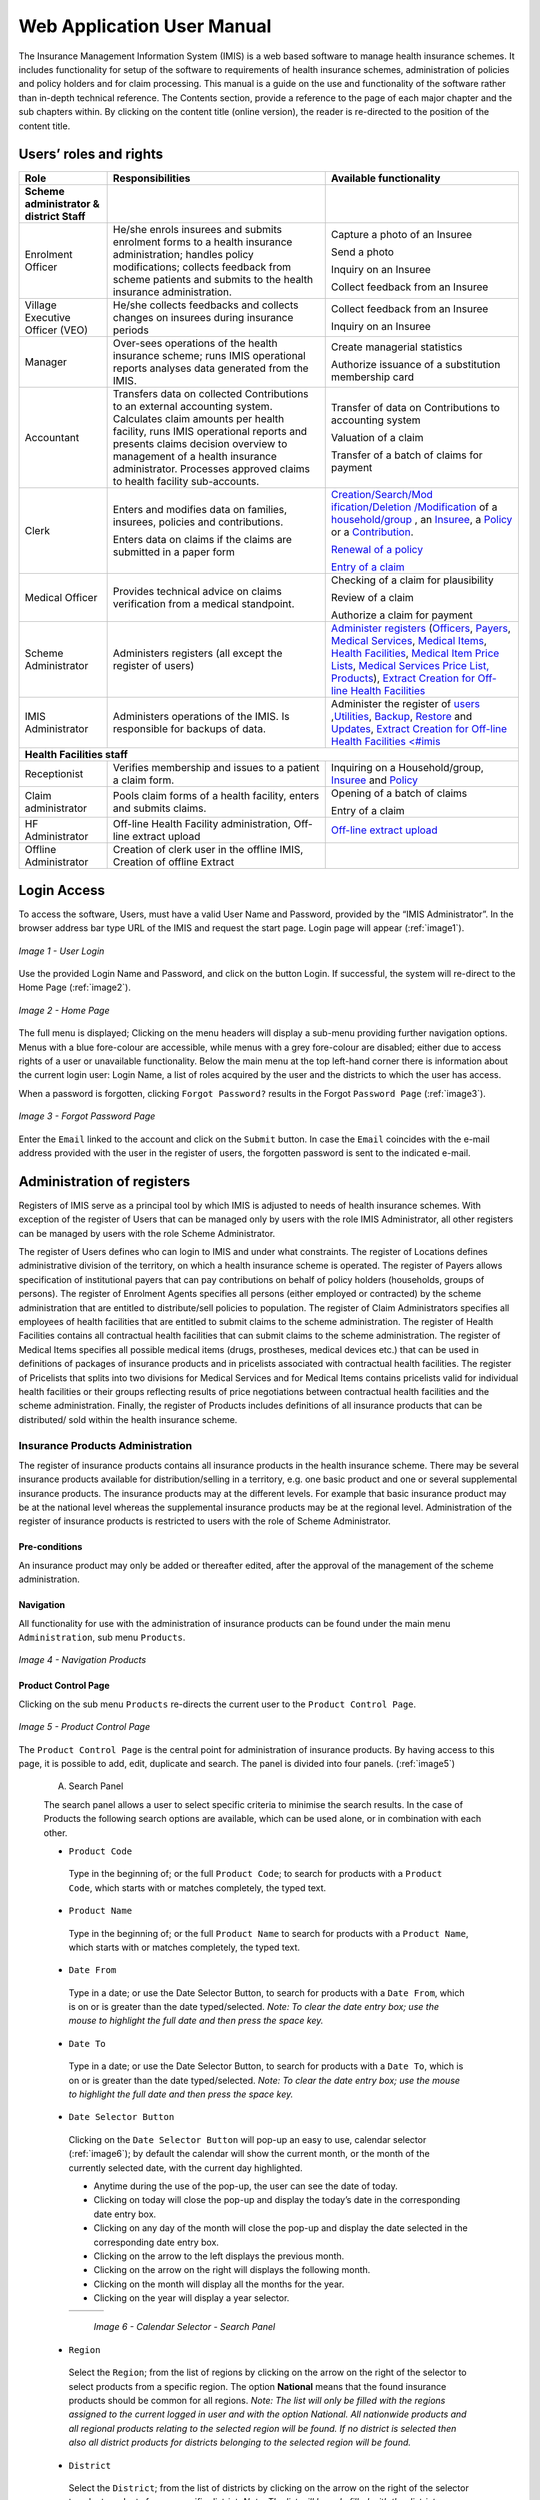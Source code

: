 
Web Application User Manual
===========================

The Insurance Management Information System (IMIS) is a web based software to manage health insurance schemes. It includes functionality for setup of the software to requirements of health insurance schemes, administration of policies and policy holders and for claim processing. This manual is a guide on the use and functionality of the software rather than in-depth technical reference. The Contents section, provide a reference to the page of each major chapter and the sub chapters within. By clicking on the content title (online version), the reader is re-directed to the position of the content title.

.. The following conventions are used:
  - `<Hyperlink>`_  enable a quick link (using the online version) to the subject relating to the functionality,
  - **Item** means an item in a drop down list,
  - ``LABEL`` means a data field or a button,
  - _NAME_OF_PAGE_ means a name of page or a data field in a text without hyperlink.

Users’ roles and rights
-----------------------

+-----------------------+-----------------------+-----------------------+
| Role                  | Responsibilities      | Available             |
|                       |                       | functionality         |
+=======================+=======================+=======================+
|     **Scheme          |                       |                       |
|     administrator &   |                       |                       |
|     district Staff**  |                       |                       |
+-----------------------+-----------------------+-----------------------+
|     Enrolment Officer |     He/she enrols     |     Capture a photo   |
|                       |     insurees and      |     of an Insuree     |
|                       |     submits enrolment |                       |
|                       |     forms to a health |     Send a photo      |
|                       |     insurance         |                       |
|                       |     administration;   |     Inquiry on an     |
|                       |     handles policy    |     Insuree           |
|                       |     modifications;    |                       |
|                       |     collects feedback |     Collect feedback  |
|                       |     from scheme       |     from an Insuree   |
|                       |     patients and      |                       |
|                       |     submits to the    |                       |
|                       |     health insurance  |                       |
|                       |     administration.   |                       |
+-----------------------+-----------------------+-----------------------+
|     Village Executive |     He/she collects   |     Collect feedback  |
|     Officer (VEO)     |     feedbacks and     |     from an Insuree   |
|                       |     collects changes  |                       |
|                       |     on insurees       |     Inquiry on an     |
|                       |     during insurance  |     Insuree           |
|                       |     periods           |                       |
+-----------------------+-----------------------+-----------------------+
|     Manager           |     Over-sees         |     Create managerial |
|                       |     operations of the |     statistics        |
|                       |     health insurance  |                       |
|                       |     scheme; runs IMIS |     Authorize         |
|                       |     operational       |     issuance of a     |
|                       |     reports analyses  |     substitution      |
|                       |     data generated    |     membership card   |
|                       |     from the IMIS.    |                       |
+-----------------------+-----------------------+-----------------------+
|     Accountant        |     Transfers data on |     Transfer of data  |
|                       |     collected         |     on Contributions  |
|                       |     Contributions to  |     to accounting     |
|                       |     an external       |     system            |
|                       |     accounting        |                       |
|                       |     system.           |     Valuation of a    |
|                       |     Calculates claim  |     claim             |
|                       |     amounts per       |                       |
|                       |     health facility,  |     Transfer of a     |
|                       |     runs IMIS         |     batch of claims   |
|                       |     operational       |     for payment       |
|                       |     reports and       |                       |
|                       |     presents claims   |                       |
|                       |     decision overview |                       |
|                       |     to management of  |                       |
|                       |     a health          |                       |
|                       |     insurance         |                       |
|                       |     administrator.    |                       |
|                       |     Processes         |                       |
|                       |     approved claims   |                       |
|                       |     to health         |                       |
|                       |     facility          |                       |
|                       |     sub-accounts.     |                       |
+-----------------------+-----------------------+-----------------------+
|     Clerk             |                       | `Creation/Search/Mod  |
|                       |     Enters and        | ification/Deletion    |
|                       |     modifies data on  | /Modification <#famil |
|                       |     families,         | y-overview-page>`__   |
|                       |     insurees,         | of a `household/group |
|                       |     policies and      | <#family-group-page>`_|
|                       |     contributions.    | , an `Insuree <#insur |
|                       |                       | ee-page>`__, a        |
|                       |     Enters data on    | `Policy <#policy-     |
|                       |     claims if the     | page>`__              |
|                       |     claims are        | or a                  |
|                       |     submitted in a    | `Contribution <#c     |
|                       |     paper form        | ontribution-page>`__. |
|                       |                       |                       |
|                       |                       |                       |
|                       |                       |                       |
|                       |                       |                       |
|                       |                       |                       |
|                       |                       |                       |
|                       |                       | `Renewal of a         |
|                       |                       | policy <#policy-r     |
|                       |                       | enewals>`__           |
|                       |                       |                       |
|                       |                       | `Entry of a           |
|                       |                       | claim <#claim-page>`__|
+-----------------------+-----------------------+-----------------------+
|     Medical Officer   |     Provides          |     Checking of a     |
|                       |     technical advice  |     claim for         |
|                       |     on claims         |     plausibility      |
|                       |     verification from |                       |
|                       |     a medical         |     Review of a claim |
|                       |     standpoint.       |                       |
|                       |                       |     Authorize a claim |
|                       |                       |     for payment       |
+-----------------------+-----------------------+-----------------------+
|     Scheme            |     Administers       | `Administer           |
|     Administrator     |     registers (all    | registers <#admin     |
|                       |     except the        | istration-of-register |
|                       |     register of       | s>`__                 |
|                       |     users)            | (`Officers <#heal     |
|                       |                       | th-facilities-adminis |
|                       |                       | tration>`__,          |
|                       |                       | `Payers <#health-     |
|                       |                       | facilities-administra |
|                       |                       | tion>`__,             |
|                       |                       | `Medical              |
|                       |                       | Services <#medica     |
|                       |                       | l-service-price-lists |
|                       |                       | -administration>`__,  |
|                       |                       | `Medical              |
|                       |                       | Items <#medical-s     |
|                       |                       | ervice-price-lists-ad |
|                       |                       | ministration>`__,     |
|                       |                       | `Health               |
|                       |                       | Facilities <#heal     |
|                       |                       | th-facilities-adminis |
|                       |                       | tration>`__,          |
|                       |                       | `Medical Item         |
|                       |                       | Price                 |
|                       |                       | Lists <#medical-s     |
|                       |                       | ervice-price-lists-ad |
|                       |                       | ministration>`__,     |
|                       |                       | `Medical Services     |
|                       |                       | Price                 |
|                       |                       | List, <#medical-s     |
|                       |                       | ervice-price-lists-ad |
|                       |                       | ministration>`__      |
|                       |                       | `Products <#claim     |
|                       |                       | -administrators-admin |
|                       |                       | istration>`__),       |
|                       |                       | `Extract Creation     |
|                       |                       | for Off-line          |
|                       |                       | Health                |
|                       |                       | Facilities <#imis-ext |
|                       |                       | racts-online-mode>`__ |
+-----------------------+-----------------------+-----------------------+
|     IMIS              |     Administers       | Administer the        |
|     Administrator     |     operations of the | register of           |
|                       |     IMIS. Is          | `users <#_User_Ad     |
|                       |     responsible for   | ministration>`__      |
|                       |     backups of data.  | ,\ `Utilities         |
|                       |                       | <#utilities>`__,      |
|                       |                       | `Backup <#backup>`__, |
|                       |                       | `Restore <#restor     |
|                       |                       | e>`__                 |
|                       |                       | and                   |
|                       |                       | `Updates <#execut     |
|                       |                       | e-script>`__,         |
|                       |                       | `Extract Creation     |
|                       |                       | for Off-line          |
|                       |                       | Health                |
|                       |                       | Facilities <#imis     |
|                       |                       | <#imis-extracts-onlin |
|                       |                       | e-mode>`__            |
+-----------------------+-----------------------+-----------------------+
|     **Health Facilities staff**                                       |
+-----------------------+-----------------------+-----------------------+
|     Receptionist      |     Verifies          | Inquiring on a        |
|                       |     membership and    | Household/group,      |
|                       |     issues to a       | `Insuree <#find-i     |
|                       |     patient a claim   | nsuree>`__            |
|                       |     form.             | and                   |
|                       |                       | `Policy <#_Image_     |
|                       |                       | 4.16_(Find>`__        |
+-----------------------+-----------------------+-----------------------+
|     Claim             |     Pools claim forms |     Opening of a      |
|     administrator     |     of a health       |     batch of claims   |
|                       |     facility, enters  |                       |
|                       |     and submits       |     Entry of a claim  |
|                       |     claims.           |                       |
+-----------------------+-----------------------+-----------------------+
|     HF                |     Off-line Health   | `Off-line extract     |
|     Administrator     |     Facility          | upload <#imis-ext     |
|                       |     administration,   | racts-offline-mode>`__|
|                       |     Off-line extract  |                       |
|                       |     upload            |                       |
+-----------------------+-----------------------+-----------------------+
|     Offline           |     Creation of clerk |                       |
|     Administrator     |     user in the       |                       |
|                       |     offline IMIS,     |                       |
|                       |     Creation of       |                       |
|                       |     offline Extract   |                       |
+-----------------------+-----------------------+-----------------------+

Login Access
------------

To access the software, Users, must have a valid User Name and Password, provided by the “IMIS Administrator”. In the browser address bar type URL of the IMIS and request the start page. Login page will appear (:ref:`image1`).

.. _image1:
.. figure:: /img/user_manual/image1.png
  :align: center

  `Image 1 - User Login`

Use the provided Login Name and Password, and click on the button Login. If successful, the system will re-direct to the Home Page (:ref:`image2`).

.. _image2:
.. figure:: /img/user_manual/image2.png
  :align: center

  `Image 2 - Home Page`

The full menu is displayed; Clicking on the menu headers will display a sub-menu providing further navigation options. Menus with a blue fore-colour are accessible, while menus with a grey fore-colour are disabled; either due to access rights of a user or unavailable functionality. Below the main menu at the top left-hand corner there is information about the current login user: Login Name, a list of roles acquired by the user and the districts to which the user has access.

When a password is forgotten, clicking ``Forgot Password?`` results in the Forgot ``Password Page`` (:ref:`image3`).

.. _image3:
.. figure:: /img/user_manual/image3.png
  :align: center

  `Image 3 - Forgot Password Page`

Enter the ``Email`` linked to the account and click on the ``Submit`` button. In case the ``Email`` coincides with the e-mail address provided with the user in the register of users, the forgotten password is sent to the indicated e-mail.

Administration of registers
---------------------------

Registers of IMIS serve as a principal tool by which IMIS is adjusted to needs of health insurance schemes. With exception of the register of Users that can be managed only by users with the role IMIS Administrator, all other registers can be managed by users with the role Scheme Administrator.

The register of Users defines who can login to IMIS and under what constraints. The register of Locations defines administrative division of the territory, on which a health insurance scheme is operated. The register of Payers allows specification of institutional payers that can pay contributions on behalf of policy holders (households, groups of persons). The register of Enrolment Agents specifies all persons (either employed or contracted) by the scheme administration that are entitled to distribute/sell policies to population. The register of Claim Administrators specifies all employees of health facilities that are entitled to submit claims to the scheme administration. The register of Health Facilities contains all contractual health facilities that can submit claims to the scheme administration. The register of Medical Items specifies all possible medical items (drugs, prostheses, medical devices etc.) that can be used in definitions of packages of insurance products and in pricelists associated with contractual health facilities. The register of Pricelists that splits into two divisions for Medical Services and for Medical Items contains pricelists valid for individual health facilities or their groups reflecting results of price negotiations between contractual health facilities and the scheme administration. Finally, the register of Products includes definitions of all insurance products that can be distributed/ sold within the health insurance scheme.

Insurance Products Administration
^^^^^^^^^^^^^^^^^^^^^^^^^^^^^^^^^

The register of insurance products contains all insurance products in the health insurance scheme. There may be several insurance products available for distribution/selling in a territory, e.g. one basic product and one or several supplemental insurance products. The insurance products may at the different levels. For example that basic insurance product may be at the national level whereas the supplemental insurance products may be at the regional level. Administration of the register of insurance products is restricted to users with the role of Scheme Administrator.

Pre-conditions
""""""""""""""

An insurance product may only be added or thereafter edited, after the approval of the management of the scheme administration.

Navigation
""""""""""

All functionality for use with the administration of insurance products can be found under the main menu ``Administration``, sub menu ``Products``.

.. _image4:
.. figure:: /img/user_manual/image4.png
  :align: center

  `Image 4 - Navigation Products`

Product Control Page
""""""""""""""""""""

Clicking on the sub menu ``Products`` re-directs the current user to the ``Product Control Page``.

.. _image5:
.. figure:: /img/user_manual/image5.png
  :align: center

  `Image 5 - Product Control Page`

The ``Product Control Page`` is the central point for administration of insurance products. By having access to this page, it is possible to add, edit, duplicate and search. The panel is divided into four panels. (:ref:`image5`)

  A. Search Panel

  The search panel allows a user to select specific criteria to minimise the search results. In the case of Products the following search options are available, which can be used alone, or in combination with each other.

  -  ``Product Code``

    Type in the beginning of; or the full ``Product Code``; to search for products with a ``Product Code``, which starts with or matches completely, the typed text.

  -  ``Product Name``

    Type in the beginning of; or the full ``Product Name`` to search for products with a ``Product Name``, which starts with or matches completely, the typed text.

  -  ``Date From``

    Type in a date; or use the Date Selector Button, to search for products with a ``Date From``, which is on or is greater than the date typed/selected. *Note: To clear the date entry box; use the mouse to highlight the full date and then press the space key.*

  -  ``Date To``

    Type in a date; or use the Date Selector Button, to search for products with a ``Date To``, which is on or is greater than the date typed/selected. *Note: To clear the date entry box; use the mouse to highlight the full date and then press the space key.*

  -  ``Date Selector Button``

    Clicking on the ``Date Selector Button`` will pop-up an easy to use, calendar selector (:ref:`image6`); by default the calendar will show the current month, or the month of the currently selected date, with the current day highlighted.

    -  Anytime during the use of the pop-up, the user can see the date of today.

    -  Clicking on today will close the pop-up and display the today’s date in the corresponding date entry box.

    -  Clicking on any day of the month will close the pop-up and display the date selected in the corresponding date entry box.

    -  Clicking on the arrow to the left displays the previous month.

    -  Clicking on the arrow on the right will displays the following month.

    -  Clicking on the month will display all the months for the year.

    -  Clicking on the year will display a year selector.

    .. _image6:
    .. |logo1| image:: /img/user_manual/image6.png
      :scale: 100%
      :align: middle
    .. |logo2| image:: /img/user_manual/image7.png
      :scale: 100%
      :align: middle
    .. |logo3| image:: /img/user_manual/image8.png
      :scale: 100%
      :align: middle

    +---------+---------+---------+
    | |logo1| | |logo2| | |logo2| |
    +---------+---------+---------+

      `Image 6 - Calendar Selector - Search Panel`

  -  ``Region``

    Select the ``Region``; from the list of regions by clicking on the arrow on the right of the selector to select products from a specific region. The option **National** means that the found insurance products should be common for all regions. `Note: The list will only be filled with the regions assigned to the current logged in user and with the option National. All nationwide products and all regional products relating to the selected region will be found. If no district is selected then also all district products for districts belonging to the selected region will be found.`

  -  ``District``

    Select the ``District``; from the list of districts by clicking on the arrow on the right of the selector to select products from a specific district. `Note: The list will be only filled with the districts belonging to the selected region. All nationwide products, all regional products relating to the selected region and all district products for the selected district will be found.`

  -  ``Historical``

    Click on ``Historical`` to see historical records matching the selected criteria. Historical records are displayed in the result with a line through the middle of the text (strikethrough) to clearly define them from current records (:ref:`image7`).

  .. _image7:
  .. figure:: /img/user_manual/image9.png
    :align: center

    `Image 7 - Historical records - Result Panel`

  -  ``Search Button``

    Once the criteria have been entered, use the search button to filter the records, the results will appear in the result panel.

  B. Result Panel

  The result panel displays a list of all products found, matching the selected criteria in the search panel. The currently selected record is highlighted with light blue, while hovering over records changes the highlight to yellow (:ref:`image8`). The leftmost record contains a hyperlink which if clicked, re-directs the user to the actual record for detailed viewing if it is a historical record or editing if it is the current record.

  .. _image8:
  .. figure:: /img/user_manual/image10.png
   :align: center

   `Image 8 - Selected record (blue), hovered records (yellow) - Result Panel`

  A maximum of 15 records are displayed at one time, further records can be viewed by navigating through the pages using the page selector at the bottom of the result Panel (:ref:`image9`).

  .. _image9:
  .. figure:: /img/user_manual/image11.png
    :align: center

    `Image 9 - Page selector - Result Panel`

  C. Button Panel

  With exception of the ``Cancel`` button, which re-directs to the Home Page (:ref:`image2`), and the Add button which re-directs to the product page, the button panel (the buttons ``Edit`` and ``Duplicate`` ) is used in conjunction with the current selected record (highlighted with blue). The user should first select a record by clicking on any position of the record except the leftmost hyperlink, and then click on the button.

  D. Information Panel

  The Information Panel is used to display messages back to the user. Messages will occur once a product has been added, updated or deleted or if there was an error at any time during the process of these actions.

Product Page
""""""""""""

  **1. Data Entry**

  .. _image10:
  .. |logo4| image:: /img/user_manual/image12.png
    :scale: 100%
    :align: middle
  .. |logo5| image:: /img/user_manual/image13.png
    :scale: 100%
    :align: middle

  +---------+
  | |logo4| |
  +---------+
  | |logo5| |
  +---------+

    `Image 10 - Product Page`

    -  ``Product Code``

      Enter the product code for the product. Mandatory, 8 characters.

    -  ``Product Name``

      Enter product name for the product. Mandatory, 100 characters maximum.

    -  ``Region``

      Select the region in which the product will be used, from the list by clicking on the arrow on the right hand side of the lookup. The option National means that the insurance product is nationwide and it is not constraint to a specific region. `Note: The list will only be filled with the regions assigned to the current logged in user and with the option National.` Mandatory.

    -  ``District``

      Select the district in which the product will be used, from the list by clicking on the arrow on the right hand side of the lookup. `Note: The list will only be filled with the districts assigned to the selected region and assigned to the current logged in user. If no district is selected then the product is considered to be either nationwide (the option National is selected in the field Region) or regional associated with the selected region.`

    -  ``Date From``

      Type in the date or use the ``Date Selector Button`` to provide the date for which underwriting for the insurance product can be done from. ``Date From`` determines the earliest date from which underwriting can be done. `Note: To clear the date entry box; use the mouse to highlight the full date and then press the space key.` Mandatory.

    -  ``Date To``

      Type in the date or use the Date Selector Button to provide the date until which underwriting can be done to.`Note: To clear the date entry box; use the mouse to highlight the full date and then press the space key.` Mandatory.

    -  ``Date Selector Button``

      Clicking on the ``Date Selector Button`` will pop-up an easy to use, calendar selector (:ref:`image11`). By default the calendar will show the current month, or the month of the currently selected date, with the current day highlighted. At anytime during the use of the pop-up, the user can see the date of ``today``.

      -  Clicking on ``today`` will close the pop-up and display the today’s date in the corresponding date entry box.
      -  Clicking on any day of the month will close the pop-up and display the date selected in the corresponding date entry box.
      -  Clicking on the arrow to the left displays the previous month.
      -  Clicking on the arrow on the right will displays the following month.
      -  Clicking on the month will display all the months for the year.
      -  Clicking on the year will display a year selector.

      .. _image11:
      .. |logo6| image:: /img/user_manual/image6.png
        :scale: 100%
        :align: middle
      .. |logo7| image:: /img/user_manual/image7.png
        :scale: 100%
        :align: middle
      .. |logo8| image:: /img/user_manual/image8.png
        :scale: 100%
        :align: middle

      +---------+---------+---------+
      | |logo6| | |logo7| | |logo8| |
      +---------+---------+---------+

        `Image 11 - Calendar Selector - Search Panel`


    -  ``Conversion``

      Select from the list of products, a reference to the product which replaces the current product in case of renewal after the ``Date to``. `Note: Selecting the current product will prevent the record from saving, and cause a message to be displayed in the Information Panel.`

    -  ``Lump Sum``

      Enter the lump sum contribution (an amount paid irrespective of the number of members up to a threshold) to be paid by a household/group for the product. If the lump sum is zero no lump sum is applied irrespective of the threshold members. Decimal up to two digits.

    -  ``Threshold Members``

      Enter the threshold number of members in product for which the lump sum is valid.

    -  ``Number of Members``

      Enter the maximal number of members of a household/group for the product.

    -  ``Contribution Adult``

      Enter the contribution to be paid for each adult (on top of the threshold number of members). Decimal up to two digits.

    -  ``Contribution Child``

      Enter the contribution to be paid for each child (on top of the threshold number of members). Decimal up to two digits.

    -  ``Insurance Period``

      Enter duration of the period in months, in which a policy with the product will be valid. Mandatory.

    -  ``Administration Period``

      Enter duration of the administration period in months. The administration period is added to the enrolment date/renewal date for determination of the policy start date.

    -  ``Max Instalments``

      Enter maximal number of instalments in which contributions for a policy may be paid. Mandatory.

    -  ``Grace Period Payment``

      Enter duration of the period in months, in which a policy has a grace period (not fully paid up) before it is suspended. Mandatory, although it is by default and can be left at zero.

    -  ``Grace Period Enrolment``

      Enter duration of the period in months after the starting date of a cycle (including this starting date), in which underwriting of a policy will still be associated with this cycle.

    -  ``Grace Period Renewal``

      Enter duration of the period in months after the starting date of a cycle (including this starting date), in which renewing of a policy will still be associated with this cycle.

    -  ``Enrolment Discount percentage``

      Enter the enrolment discount percentage for the insurance product. The discount percentage is applied on the total contributions calculated for a policy underwritten earlier than ``Enrolment disc. period`` months before the start date of the corresponding cycle.

    -  ``Enrolment Discount Period``

      Enter the enrolment discount period of the insurance product in months.

    -  ``Renewal Discount Percentage``

      Enter the renewal discount percentage for the insurance product. The discount percentage is applied on the total contributions calculated for a policy renewed earlier than ``renewal disc. period`` months before the start date of the corresponding cycle.

    -  ``Renewal Discount Period``

      Enter the renewal discount period of the insurance product in months.

    -  ``Medical Services``

      Select from the list of available medical services (from the register of Medical Services) the medical services covered within the insurance product, by either clicking on the ``Check All`` box at the top of the list of medical services, or by selectively clicking on the check box to the left of the medical service.

    -  ``Medical Services Grid``

    .. _image 12:
    .. figure:: /img/user_manual/image14.png
      :align: center

      `Image 12 - Medical Services - Product`

..

      -  **Code**: Displays the code for the medical service

      ..

      -  **Name**: Displays the name of the medical service

      ..

      -  **Type**: Displays the type of the medical service\

      ..

      -  **Level**: Displays the level of the medical service

      ..

      -  **Limit**: Indicates the type of limitation of coverage for the medical service. This may be adjusted per medical service, select between Co-Insurance [C] and Fixed amount [F]. Co-insurance means coverage of a specific percentage of the price of the medical service by policies of the insurance product. Fixed amount means coverage up the specified limit. C is the default value. Limit O is used for claims having the type of visit Other, Limit R is used for claims having the type of visit Referral and Limit E is used for claims having the type of visit Emergency.

      ..

      -  **Origin**: Indicates where the price for remuneration of the service comes from. This may be adjusted per service, the options are: [P] Price taken from the price list of a claiming health facility, [O] Price taken from a claim and [R] Relative price, the nominal value of which is taken from the price list and the actual value of which is determined backwards according to available funds and volume of claimed services and medical items in a period. [R] is the default value.

      ..

      -  **Adult**: Indicates the limitation for adults. If the type of limitation is a co-insurance then the value is the percentage of the price covered by policies of the insurance product for adults. If the type of limitation is a fixed limit the value is an amount up to which price of the service is covered for adults by policies of the insurance product. Default is 100%. Adult O is for Other, Adult R is for Referral and Adult E is for Emergency claims according to the type of visit (Visit Type).

      ..

      -  **Child**: Indicates the limitation for children. If the type of limitation is a co-insurance then the value is the percentage of the price covered for children by policies of the insurance product. If the type of limitation is a fixed limit the value is an amount up to which price of the service is covered for children by policies of the insurance product. Default is 100%. Child O is for Other, Child R is for Referral and Child E is for Emergency claims according to the type of visit (Visit Type).

      ..

      -  **No Adult**: It indicates the maximal number of provisions of the medical service during the insurance period for an adult.

      ..

      -  **No Child**: It indicates the maximal number of provisions of the medical service during the insurance period for an child.

      ..

      -  **Waiting Period Adult**: Indicates waiting period in months (after the effective date of a policy) for an adult.

      ..

      -  **Waiting Period Child**: Indicates waiting period in months (after the effective date of a policy) for a child.

      ..

      -  **Ceiling Adult**: It indicates whether the medical service is excluded from comparison against ceilings defined in the insurance product for adults. Default is that the medical service is not excluded from comparisons with ceilings. [H] means exclusion only for provision of in-patient care, [N] means exclusion only for out-patient care and [B] means exclusion both for in-patient and out-patient care.

      ..

      -  **Ceiling Child**: It indicates whether the medical service is excluded from comparison against ceilings defined in the insurance product for children. Default is that the medical service is not excluded from comparisons with ceilings. [H] means exclusion only for provision of in-patient care, [N] means exclusion only for out-patient care and [B] means exclusion both for in-patient and out-patient care.

    -  ``medical items``

      Select from the list of available medical items (from the register of Medical Items) the medical items covered within the product; by either clicking on the Check All box at the top of the list of medical items, or by selectively clicking on the check box to the left of the medical item.

    -  ``medical items grid``

    .. _image 13:
    .. figure:: /img/user_manual/image15.png
      :align: center

      `Image 13 - Medical Items - Product`

..

      -  **Code**: Displays the code for the medical item

      ..

      -  **Name**: Displays the name of the medical item

      ..

      -  **Type**: Displays the type of the medical item

      ..

      -  **Package**: Displays the packaging of the medical Item

      ..

      -  **Limit**: Indicates the type of limitation of coverage for the medical item. This may be adjusted per medical item, select between Co-Insurance [C] and Fixed amount [F]. Co-insurance means coverage of a specific percentage of the price of the medical item by policies of the insurance product. Fixed amount means coverage up the specified limit. C is the default value. Limit O is used for claims having the type of visit Other, Limit R is used for claims having the type of visit Referral and Limit E is used for claims having the type of visit Emergency.

      ..

      -  **Origin**: It indicates where the price for remuneration of the item, comes from: This may be adjusted per medical item, the options are: [P] Price taken from the price list of a claiming health facility, [O] Price taken from a claim and [R] Relative price, the nominal value of which is taken from the price list and the actual value of which is determined backwards according to available funds and the volume of claimed services and medical items in a period. [R] is the default value.

      ..

      -  **Adult**: It indicates the limitation for adults. If the type of limitation is a co-insurance then the value is the percentage of the price covered for adults by policies of the insurance product. If the type of limitation is a fixed limit the value is an amount up to which price of the item is covered for adults by policies of the insurance product. Default is 100%. Adult O is for Other, Adult R is for Referral and Adult E is for Emergency claims according to the type of visit (Visit Type).

      ..

      -  **Child**: It indicates the limitation for children. If the type of limitation is a co-insurance then the value is the percentage of the price covered for children by policies of the insurance product. If the type of limitation is a fixed limit the value is an amount up to which price of the service is covered for children by policies of the insurance product. Default is 100%. Child O is for Other, Child R is for Referral and Child E is for Emergency claims according to the type of visit (Visit Type).

      ..

      -  **No Adult**: It indicates the maximal number of provisions of the medical item during the insurance period for an adult.

      ..

      -  **No Child**: It indicates the maximal number of provisions of the medical item during the insurance period for a child.

      ..

      -  **Waiting Period Adult**: It indicates waiting period in months (after the effective date of a policy) for an adult.

      ..

      -  **Waiting Period Child**: It indicates waiting period in months (after effective date of a policy) for a child.

      ..

      -  **Ceiling Adult**: It indicates whether the medical item is excluded from comparison against ceilings defined for adults in the insurance product. The default is that the medical item is not excluded from comparisons with ceilings. [H] means exclusion only for provision of in-patient care, [N] means exclusion only for out-patient care and [B] means exclusion both for in-patient and out-patient care.

      ..

      -  **Ceiling Child**: It indicates whether the medical item is excluded from comparison against ceilings defined for children in the insurance product. The default is that the medical item is not excluded from comparisons with ceilings. [H] means exclusion only for provision of in-patient care, [N] means exclusion only for out-patient care and [B] means exclusion both for in-patient and out-patient care.


    -  ``Account Code Remuneration``

      Enter the account code of the insurance product used in the accounting software for remuneration of the product. 25 characters maximum.

    -  ``Account Code Contribution``

      Enter the account code of the insurance product used in the accounting software for paid contributions. 25 characters maximum.

    -  ``Registration Lump Sum``

      Enter the lump sum (for a household/group) for registration fee to be paid at the first enrolment of the household/group. Registration fee is not paid for renewals of policies.

    -  ``Assembly Lump Sum``

      Enter the lump sum (for a household/group) for additional assembly fee to be paid both at the first enrolment and renewals of policies.

    -  ``Registration Fee``

      Enter the registration fee per member of a household/group. If registration lump sum is non zero, registration fee is not considered. Registration fee is not paid for renewals of policies.

    -  ``Assembly Fee``

      Enter the assembly fee per member of a household/group. If assembly lump sum is non zero, assembly fee is not considered. Assembly fee is paid both at the first enrolment and renewals of policies.

    -  ``Start Cycle 1``

    -  ``Start Cycle 2``

    -  ``Start Cycle 3``

    -  ``Start Cycle 4``

      If one or more starting dates (a day and a month) of a cycle are specified then the insurance product is considered as the insurance product with fixed enrolment dates. In this case, activation of underwritten and renewed policies is accomplished always on fixed dates during a year. Maximum four cycle dates can be specified.

    -  ``Ceiling Interpretation``

      Specify whether Hospital and Non-Hospital care should be determined according to the type of health facility (select [Hospital]) that provided health care or according to the type of health care (select [In-patient]) acquired from a claim. In the first case all health care provided in hospitals (defined in the field ``HF Level`` in the register of Health Facilities) is accounted for ``Hospital Ceilings/Deductibles`` and for calculation of relative prices for the ``Hospital`` part. It means that if clamed health care was provided out-patient in a hospital, it is considered for calculation of ceilings/deductibles and for calculation of relative prices as hospital care. In the second case only in-patient care (determined from a claim when a patient spent at least one night in a health facility) is accounted for ``Hospital Ceilings/Deductibles`` and for calculation of relative prices for hospital part. Other health care including out-patient care provided in hospitals is accounted for ``Non hospital Ceilings/Deductibles`` and also such health care is used for calculation of relative prices for non-hospital part. Mandatory.

    -  ``Treatment``

      Deductibles and Ceilings for treatments may be entered for general care (``Hospitals and Non-hospitals``) or for hospital care (``Hospitals``) only and/or for non-hospital care (``Non-Hospitals``) only. An amount may be set, indicating the value that a patient should cover within his/her own means, before a policy of the insurance product comes into effect (``Deductibles``) or the ceiling (maximum amount covered) within a policy of the insurance product (``Ceilings``) for a treatment (the treatment is identified health care claimed in one claim)

    -  ``Insuree``

      Deductibles and Ceilings for an insuree may be entered for general care (``Hospitals and Non-hospitals``) or for hospital care (Hospitals) only and/or for non-hospital care (``Non-Hospitals``) only. An amount may be set, indicating the value that an insuree should cover within his/her own means, before a policy of the insurance product comes into effect (``Deductibles``) or the ceiling (maximum amount covered) within a policy of the insurance product (``Ceilings``) for an insuree for the whole insurance period.

    -  ``Policy``

      Deductibles and Ceilings for a policy may be entered for general care (``Hospitals and Non-hospitals``) or for hospital care (``Hospitals``) only and/or for non-hospital care (Non-Hospitals) only. An amount may be set, indicating the value that policy holders should cover within their own means, before a policy of the insurance product comes into effect (``Deductibles``) or the ceiling (maximum amount covered) for the policy (all members of a family/group) of the insurance product (``Ceilings``) for the whole insurance period.

    -  ``Extra Member Ceiling``

      Additional (extra) ceiling for a policy may be entered for general care (``Hospitals`` and ``Non-hospitals``) or for hospital care (``Hospitals``) only and/or for non-hospital care (``Non-Hospital`` s ) only per a member of a family/group above ``Threshold Members``.

    -  ``Maximum Ceiling``

      Maximal ceiling for a policy may be entered for general care (``Hospitals`` and ``Non-hospitals``) or for hospital care (``Hospitals``) only and/or for non-hospital care (``Non-Hospitals``) only if extra ceilings are applied for members of a family/group above ``Threshold Members``.

    -  ``Number``

      Maximal number of covered claims per an insuree during the whole insurance period according to the category of a claim. The options are claims of the category ``Consultations``, ``Surgery``, ``Delivery`` and ``Antenatal care``. Maximal numbers may be also specified for Hospitalizations (in-patient stays) and (out-patient visits) ``Visits``. The claim category is determined as follows:

    +-----------------------------------------------------------------------+
    | If at least one service of the category *Surgery* is given in the     |
    | claim it is of category *Surgery*                                     |
    |                                                                       |
    | otherwise                                                             |
    |                                                                       |
    | if at least one service of the category *Delivery* is given in the    |
    | claim it is of category *Delivery*                                    |
    |                                                                       |
    | otherwise                                                             |
    |                                                                       |
    | if at least one service of the category *Antenatal care* is given in  |
    | the claim it is of category *Antenatal care*                          |
    |                                                                       |
    | otherwise                                                             |
    |                                                                       |
    | if the claim is a hospital one the claim it is of category            |
    | *Hospitalization*                                                     |
    |                                                                       |
    | otherwise                                                             |
    |                                                                       |
    | if at least one service of the category *Consultation* is given in    |
    | the claim it is of category *Consultation*                            |
    |                                                                       |
    | otherwise                                                             |
    |                                                                       |
    | the claim is of the category *Visit*                                  |
    +-----------------------------------------------------------------------+

    -  ``Ceiling``

      Maximal amount of coverage can be specified for claims according to the category of a claim. The options are claims of the category ``Consultations``, ``Surgery``, ``Delivery``, ``Antenatal care``, Hospitalizations, and ``Visits``. The category of claim is determined according to the procedure described with ``Number``.

      `Note. It is possible to specify only one of the following ceilings –per Treatment, per Insuree or per Policy. If ceilings per category of claims are specified together with ceilings per Treatment, per Insuree or per Policy than evaluation of claims may be dependent under special circumstances on the order of claimed medical services/items in a claim.`

    -  ``distribution Period``

      Distribution periods may be entered for general care (``Hospitals`` and ``Non-hospitals``), or for hospital care (``Hospitals``) only and/or for non-hospital care (``Non-Hospitals``) only. Select from the list (**NONE, Monthly, Quarterly, Yearly**), the period that is to be used for calculation of the actual value of relative prices for the insurance product; by clicking on the arrow on the right. The default value is ‘\ **NONE**\ ’ which means that relative prices are not calculated for general health care or for hospital care or non-hospital care within the insurance product. By selecting **Monthly, Quarterly** or **Yearly** will cause a pop-up (:ref:`image14`) with the relative periods (1 period for yearly, 4 for quarterly, 12 for monthly). Percentages should be entered to indicate the distribution over the periods as per the product description. Enter to each field an appropriate percentage of paid contributions for policies of the insurance product allocated proportionally to corresponding calendar period. It means, for example, that in case of the distribution **Monthly** we put in each slot percentage of paid contributions of the insurance product that are allocated to the corresponding month and that is to be used for calculation of relative prices.

      It is not required to enter a value in each period, zero values are accepted. Once all the percentage values have been entered, click on the button OK to submit the values to the respective grid. Clicking on the button ``Cancel`` will cancel the action closing the popup and cancelling the change in the distribution.

    .. _image14:
    .. |logo9| image:: /img/user_manual/image16.png
      :scale: 100%
    .. |logo10| image:: /img/user_manual/image17.png
      :scale: 100%
    .. |logo11| image:: /img/user_manual/image18.png
      :scale: 100%

    +-------+--------+--------+
    ||logo9|||logo10|||logo11||
    +-------+--------+--------+

      `Image 14 - Distribution Periods (Monthly – Quarterly – Yearly) - Product)`

  ``Capitation Payment``

  The section allows definition of parameters of a capitation formula used for remuneration of selected levels of health facilities within the insurance product. The report `Capitation Payment` is used for calculation of the amount of capitation payment for individual health facilities. The parameters of the capitation formula are the following:

    -  ``Level 1``

      The first level of health facilities can be selected that should be included in the calculation of capitation payments. The options are the following levels of a health facility: Dispensary, Health Centre, and Hospital.

    -  ``Sub Level 1``

      The sub-level of the first level of health facilities can be selected that should be included in calculation of capitation payments. If the sub level is not selected, all health facilities of the specified level are included irrespective of their sub-level.

    -  ``Level 2``

      The second level of health facilities can be selected that should be included in the calculation of capitation payments. The options are the following levels of a health facility: ``Dispensary``, ``Health Centre``, and ``Hospital``.

    -  ``Sub Level 2``

      The sub-level of the second level of health facilities can be selected that should be included in calculation of capitation payments. If the sub level is not selected, all health facilities of the specified level are included irrespective of their sub-level.

    -  ``Level 3``

      The third level of health facilities can be selected that should be included in the calculation of capitation payments. The options are the following levels of a health facility: ``Dispensary``, ``Health Centre``, and ``Hospital``.

    -  ``Sub Level 3``

      The sub-level of the third level of health facilities can be selected that should be included in calculation of capitation payments. If the sub level is not selected, all health facilities of the specified level are included irrespective of their sub-level.

    -  ``Level 4``

      The fourth level of health facilities can be selected that should be included in the calculation of capitation payments. The options are the following levels of a health facility: ``Dispensary``, ``Health Centre``, and ``Hospital``.

    -  ``Sub Level 4``

      The sub-level of the fourth level of health facilities can be selected that should be included in calculation of capitation payments. If the sub level is not selected, all health facilities of the specified level are included irrespective of their sub-level.

    -  ``Share of Contribution``

      The share of allocated contributions for given insurance product and the period specified for the report Capitation Payment that should be used for calculation of capitation payments for individual health facilities. The amount specified is interpreted as a percentage.

    -  ``Weight of Population``

      The weight can be entered that is used for the number of population living in catchments areas of individual health facilities. The amount specified is interpreted as a percentage.

    -  ``Weight of Number of Families``

      The weight can be entered that is used for the number of families living in catchments areas of individual health facilities. The amount specified is interpreted as a percentage.

    -  ``Weight of Insured Population``

      The weight can be entered that is used for the number of insured population by given insurance product and living in catchments areas of individual health facilities. The amount specified is interpreted as a percentage.

    -  ``Weight of Number of Insured Families``

      The weight can be entered that is used for the number of insured families by given insurance product and living in catchments areas of individual health facilities. The amount specified is interpreted as a percentage.

    -  ``Weight of Number of Visits``

      The weight can be entered that is used for the number of contacts of insured by given insurance product and living in catchments areas of individual health facilities. The amount specified is interpreted as a percentage.

    -  ``Weight of Adjusted Amount``

      The weight can be entered that is used for the adjusted amount on claims for insured by given insurance product and living in catchments areas of individual health facilities. The amount specified is interpreted as a percentage.

  *Note. The capitation formula is defined as follows:*

  .. math::`\text{CapitationPayment}_{i} = \sum_{a}^{\ }{(\ \text{Indicator}_{i}^{a}} \times \frac{AllocatedContribution \times ShareContribution \times \text{Share}^{a}}{\sum_{i}^{\ }{\text{In}\text{dicator}}_{i}^{a}})`

  *Where*

  :math:`\text{CapitationPayment}_{i}` *is the amount of capitation payment for i-th health facility*

  :math:`\text{Indicator}_{i}^{a}` *is the value of the indicator of the type a for the i-th health facility.* :math:`\text{Indicator}_{i}^{a}`

  *may be:*

    -  *Population living in catchments area of the health facility*
    -  *Number of families living in catchments area of the health facility*
    -  *Insured population living in catchments area of the health facility*
    -  *Insured number of families living in catchments area of the health facility*
    -  *Number of claims (contacts) with the health facility by insured in the catchment area*
    -  *Adjusted amount*\

  :math:`\text{AllocatedContribution}` *is the amount of contributions for given insurance product for given period *

  :math:`\text{ShareContribution}` *is the formula parameter Share of contribution*

  :math:`\text{Share}^{a}` *is the weight of the indicator of the type a .*

  :math:`\text{Share}^{a}` *may be:*

    -  *Weight of Population*
    -  *Weight of Number of Families*
    -  *Weight of Insured Population*
    -  *Weight of Number of Insured Families*
    -  *Weight of Number of Visits*
    -  *Weight of Adjusted Amount*

  **2. Saving**

  Once all mandatory data is entered, clicking on the ``Save`` button will save the record. The user will be re-directed back to the `Product Control Page <#product-control-page>`__, with the newly saved record displayed and selected in the result panel. A message confirming that the product has been saved will appear on the Information Panel.

  **3. Mandatory data**

  If mandatory data is not entered at the time the user clicks the ``Save`` button, a message will appear in the Information Panel, and the data field will take the focus (by an asterisk on the right of the corresponding data field).

  **4. Cancel**

  By clicking on the ``Cancel`` button, the user will be re-directed to the `Product Control Page <#product-control-page>`__.

Adding a Product
""""""""""""""""

Click on the ``Add`` button to re-direct to the `Product Page <#claim-administrators-administration>`__\ .

When the page opens all entry fields are empty. See the `Product Page <#claim-administrators-administration>`__ information on the data entry and mandatory fields.

Editing a Product
"""""""""""""""""

Click on the ``Edit`` button to re-direct to the `ProductPage <#claim-administrators-administration>`__\ .

The page will open with the current information loaded into the data entry fields. See the `Product Page <#claim-administrators-administration>`__ for information on the data entry and mandatory fields

Duplicating a Product
"""""""""""""""""""""

Click on the ``Duplicate`` button to re-direct to the `Product Page <#claim-administrators-administration>`__\ .

The page will open with all the current information for the selected product, (except for the product code which should be unique), loaded into the data entry fields. See the `Product Page <#claim-administrators-administration>`__ for information on the data entry and mandatory fields. To save the record, enter a unique code before clicking on save.

Deleting a Product
""""""""""""""""""

Because of potential problems with synchronization of data between off-line and on-line version, it is not possible delete insurance products currently.

Health Facilities Administration
^^^^^^^^^^^^^^^^^^^^^^^^^^^^^^^^

The register of health facilities contains all health facilities contracted and/or eligible for submitting of claims by/to the health insurance scheme. Health Facility administration is restricted to users with the role of Scheme Administrator.

Pre-conditions
""""""""""""""

A health facility may only be added if the management of the scheme administration contracts it or if eligibility of submitting of claims can be derived from the legislation. It may thereafter be edited; however, approval of the management of the scheme administration is required for a change of the pricelists associated with the health facility. Deletion of a health facility normally will occur when a Health Facility stops its activity or the contract with the health facility with the scheme administration is cancelled.

Navigation
""""""""""

.. _image15:
.. figure:: /img/user_manual/image19.png
  :align: center

  `Image 15 - Navigation Health Facilities`

All functionality for use with the administration of health facilities can be found under the main menu ``Administration``, sub menu ``Health Facilities.``

Clicking on the sub menu ``Health Facilities`` re-directs the current user to the `Health Facilities Control Page <#health-facilities-control-page>`__\.

.. _image16:
.. figure:: /img/user_manual/image20.png
  :align: center

  `Image 16 - Health Facilities Control Page`

Health Facilities Control PAGE
""""""""""""""""""""""""""""""

The ``Health Facilities Control Page`` is the central point for all health facilities administration. By having access to this page, it is possible to add, edit, delete and search. The page is divided into four panels (:ref:`image16`)

  A. Search Panel

  The Search Panel allows a user to select specific criteria to minimise the search results. In the case of health facilities the following search options are available which can be used alone or in combination with each other.

    -  ``Code``

      Type in the beginning of; or the full ``Code``; to search for health facilities with a ``Code``, which starts with or matches completely, the typed text.

    -  ``Name``

      Type in the beginning of; or the full ``Name``; to search for health facilities with a ``Name``, which starts with or matches completely, the typed text.

    -  ``Fax``

      Type in the beginning of; or the full ``Fax`` to search for health facilities with a ``Fax``, which starts with or matches completely, the typed number.

    -  ``Level``

      Select the ``Level``; from the list of levels of health facilities (Dispensary, Health Centre, Hospital) by clicking on the arrow on the right of the selector, to select health facilities of a specific level of service.

    -  ``Phone Number``

      Type in the beginning of; or the full ``Phone Number`` to search for health facilities with a ``Phone Number``, which starts with or matches completely, the typed number.

    -  ``Email``

      Type in the beginning of; or the full ``Email`` to search for health facilities with an ``Email`` which starts with or matches completely, the typed text.

    -  ``Legal Form``

      Select the ``Legal Form``; from the list of legal forms (Government, District organization, Private Organisation, Charity) by clicking on the arrow on the right of the selector, to select health facilities of a specific legal form.

    -  ``Region``

      Select the ``Region``; from the list of districts by clicking on the arrow on the right of the selector to select health facilities from a specific region. *Note: The list will only be filled with the regions assigned to the current logged in user. If this is only one then this region will be automatically selected.*

    -  ``District``

      Select the ``District``; from the list of districts by clicking on the arrow on the right of the selector to select health facilities from a specific district. *Note: The list will only be filled with the districts that belong to the selected region and that are assigned to the current logged in user. If this is only one then the district will be automatically selected.*

    -  ``Care Type``

      Select the ``Care Type`` from the list of types (In-patient, Out-patient, Both) of provided health care by clicking on the arrow on the right of the selector, to select health facilities with a specific type.

    -  ``Historical``

      Click on ``Historical`` to see historical records matching the selected criteria. Historical records are displayed in the result with a line through the middle of the text (strikethrough) to clearly define them from current records (:ref:`image17`)

    .. _image17:
    .. figure:: /img/user_manual/image21.png
      :align: center

      `Image 17 - Historical Records - Result Panel`

    -  ``Search button``

      Once the criteria have been entered, use the search button to filter the records, the results will appear in the Result Panel.

  B. Result Panel

  The result panel displays a list of all health facilities found, matching the selected Criteria in the search panel. The currently selected record is highlighted with light blue, while hovering over records changes the highlight to yellow (:ref:`image18`). The leftmost record contains a hyperlink which if clicked, re-directs the user to the actual record for detailed viewing if it is a historical record or editing if it is the current record.

  .. _image18:
  .. figure:: /img/user_manual/image22.png
    :align: center

    `Image 18 - Selected record (blue), hovered records (yellow) - Result Panel`

  A maximum of 15 records are displayed at one time, further records can be viewed by navigating through the pages using the page selector at the bottom of the result Panel (:ref:`image19`)

  .. _image19:
  .. figure:: /img/user_manual/image11.png
    :align: center

    `Image 19 - Page selector- Result Panel`

  C. Button Panel

  With exception of the ``Cancel`` button, which re-directs to the `Home Page <#image-2.2-home-page>`__, and the ``Add`` button which re-directs to the health facility page, the button panel (the buttons ``Edit`` and ``Delete)`` is used in conjunction with the current selected record (highlighted with blue). The user should select first a record by clicking on any position of the record except the leftmost hyperlink, and then click on the button.

  D. Information Panel

  The Information Panel is used to display messages back to the user. Messages will occur once a health facility has been added, updated or deleted or if there was an error at any time during the process of these actions.

Health Facility Page
""""""""""""""""""""

  **1. Data Entry**

  .. _image20:
  .. figure:: /img/user_manual/image23.png
    :align: center

    `Image 20 - Health Facility Page`

..

    -  ``Code``

      Enter the code for the health facility. Mandatory, 8 characters.

    -  ``name``

      Enter the name for the health facility. Mandatory, 100 characters maximum.

    -  ``Legal Form``

      Select the legal form of the health facility from the list (Government, District organization, Private Organisation, Charity), by clicking on the arrow on the right hand side of the lookup.  Mandatory.

    -  ``Level``

      Select a level from the list levels (Dispensary, Health Centre, Hospital), by clicking on the arrow on the right hand side of the lookup. Mandatory.

    -  ``Sub Level``

      Select a sub-level from the list sub-levels (No Sublevel, Integrated, Reference), by clicking on the arrow on the right hand side of the lookup. Mandatory.

    -  ``Address``

      Enter the address of the health facility. Mandatory, 100 characters maximum.

    -  ``Region``

      Select the ``Region``; from the list of regions by clicking on the arrow  on the right of the selector to enter the region in which the health facility is located. *Note: The list will only be filled with the regions assigned to the current logged in user. If this is only one then this region will be automatically selected.* Mandatory.

    -   ``District``

      Select the ``district``; from the list of districts by clicking on the arrow on the right of the selector to enter the district in which the health facility is located. *Note: The list will only be filled with the districts assigned to the selected region and to districts assigned to the currently logged in user. If this is only one then the district will be automatically selected.* Mandatory.

    -  ``Phone Number``

      Enter the phone number for the health facility. 50 characters maximum.

    -  ``Fax``

      Enter the fax number for the health facility. 50 characters maximum.

    -  ``Email``

      Enter the email for the health facility. 50 characters maximum.

    -  ``Care Type``

      Select the type of health care provided by the health facility from the list (In-patient, Out-patient, Both), by clicking on the arrow on the right hand side of the lookup. Mandatory.

    -  ``Price Lists (Medical Services)``

      Select the health facilities price lists (for medical services) from the list by clicking on the arrow on the right hand side of the lookup. The pricelist contains the list of medical services and their prices agreed between the health facility (or corresponding group of health facilities) and the scheme administration which can be invoiced by the health facility and remunerated by the scheme administration. *Note: The list will only be filled with the pricelists associated with the previously selected district, regional and nationwide pricelists assigned to the current logged in user.*

    -  ``Price Lists (Medical Items)``

      Select the health facilities price lists (medical items) from the list by clicking on the arrow on the right hand side of the lookup. The pricelist contains the list of medical items and their prices agreed between the health facility (or corresponding group of health facilities) and the scheme administration which can be invoiced by the health facility and remunerated by the scheme administration. *Note: The list will only be filled with the pricelists associated with the previously selected district, regional and nationwide pricelists assigned to the current logged in user.*

    -  ``Account Code``

      Enter the account code (Identification for the accounting software), which will be used in reports on remuneration to be received by the health facility. 25 characters maximum.

    -  ``Region, District, Municipality, Village, Catchment grid``

      Check the locations that define the catchment area of the health facility. Specify the percentage of the population of a village that belong to the catchment area in the catchment column. Default is 100%.

  **2. Saving**

  Once all mandatory data is entered, clicking on the ``Save`` button will save the record. The user will be re-directed back to the ``Health Facility Control Page``, with the newly saved record displayed and selected in the result panel. A message confirming that the health facility has been saved will appear on the Information Panel.

  **3. Mandatory data**

  If mandatory data is not entered at the time the user clicks the ``Save`` button, a message will appear in the Information Panel, and the data field will take the focus (by an asterisk on the right of the corresponding data field).

  **4. Cancel**

  By clicking on the ``Cancel`` button, the user will be re-directed to the `Health Facilities Control Page <#health-facilities-control-page>`__.

Adding a Health Facility
""""""""""""""""""""""""

Click on the ``Add`` button to re-direct to the `Health Facility Page <#health-facility-page>`__

When the page opens all entry fields are empty. See the `Health Facility Page <#health-facility-page>`__ for information on the data entry and mandatory fields.

Editing a Health Facility
"""""""""""""""""""""""""

Click on the ``Edit`` button to re-direct to the `Health Facility Page <#health-facility-page>`__\ .

The page will open with the current information loaded into the data entry fields. See the `Health Facility Page <#health-facility-page>`__ for information on the data entry and mandatory fields

Deleting a Health Facility
""""""""""""""""""""""""""

Click on the ``Delete`` button to delete the currently selected record.

Before deleting a confirmation popup (:ref:`image21`) is displayed, which requires the user to confirm if the action should really be carried out?

.. _image21:
.. figure:: /img/user_manual/image24.png
  :align: center

  `Image 21 - Delete confirmation- Button Panel`

When a health facility is deleted, all records retaining to the deleted health facility will still be available by selecting historical records.

Medical Services Administration
^^^^^^^^^^^^^^^^^^^^^^^^^^^^^^^

The register of Medical Services contains all medical services that can be included in packages of benefits of insurance products administered and remunerated by the health insurance scheme. Administration of the register of medical services is restricted to users with the role of Scheme Administrator.

Pre-conditions
""""""""""""""

A medical service may only be added or thereafter edited or deleted, after the approval of the management of the scheme administration.

Navigation
""""""""""

All functionality for use with the administration of Medical Services can be found under the main menu ``Administration``, sub menu ``Medical Services.``

.. _image22:
.. figure:: /img/user_manual/image25.png
  :align: center

  `Image 22 - Navigation Medical Services`

Clicking on the sub menu ``Medical Services`` re-directs the current user to the `Medical Services Control Page <#medical-services-control-page>`__\.

.. _image23:
.. figure:: /img/user_manual/image26.png
  :align: center

  `Image 23 - Medical Services Control Page`

Medical Services Control Page
"""""""""""""""""""""""""""""

The ``Medical Services Control Page`` is the central point for all medical service administration. By having Access to this panel, it is possible to add, edit, delete and search. The panel is divided into four panels (:ref:`image23`)

  A. Search Panel

  The Search Panel allows a user to select specific criteria to minimise the search results. In the case of medical services the following search options are available which can be used alone or in combination with each other.

    -  ``Code``

      Type in the beginning of; or the full ``Code``; to search for medical services with a ``Code``, which starts with or matches completely, the typed text.

    -  ``Name``

      Type in the beginning of; or the full ``Name`` to search for medical services with a ``Name``, which starts with or matches completely, the typed text.

    -  ``Type``

      Select the ``Type``; from the list of types (Preventive, Curative) by clicking on the arrow on the right of the selector, to select medical services of a specific type.

    -  ``Historical``

      Click on ``Historical`` to see historical records matching the selected criteria. Historical records are displayed in the result with a line through the middle of the text (strikethrough) to clearly define them from current records (:ref:`image24`)

    .. _image24:
    .. figure:: /img/user_manual/image27.png
      :align: center

      `Image 24 - Historical records - Result Panel`

    -  ``Search Button``

      Once the criteria have been entered, use the search button to filter the records, the results will appear in the result panel.

  B. Result Panel

  The Result Panel displays a list of all medical services found, matching the selected Criteria in the search panel. The currently selected record is highlighted with light blue, while hovering over records changes the highlight to yellow (:ref:`image25`). The leftmost record contains a hyperlink which if clicked, re-directs the user to the actual record for detailed viewing if it is a historical record or editing if it is the current record.

  .. _image25:
  .. figure:: /img/user_manual/image28.png
    :align: center

    `Image 25 - Selected record (blue), hovered records (yellow) - Result Panel`

  A maximum of 15 records are displayed at one time, further records can be viewed by navigating through the pages using the page selector at the bottom of the result Panel (:ref:`image26`).

  .. _image26:
  .. figure:: /img/user_manual/image11.png
    :align: center

    `Image 26 - Page Selector - Result Panel`

  C. Button Panel

  With exception of the cancel button, which re-directs to the `Home Page <#image-2.2-home-page>`__, and the ``Add`` button which re-directs to the `Medical Service Page <#medical-service-page>`__, the button panel (the buttons ``End`` and ``Delete``) is used in conjunction with the current selected record (highlighted with blue). The user should first select a record by clicking on any position of the record except the leftmost hyperlink, and then click on the button.

  D. Information Panel

  The Information Panel is used to display messages back to the user. Messages will occur once a medical service has been added, updated or deleted or if there was an error at any time during the process of these actions.

Medical Service Page
""""""""""""""""""""

  **1. Data Entry**

  .. _image27:
  .. figure:: /img/user_manual/image29.png
    :align: center

    `Image 27 - Medical Service Page`

..

    -  ``Code``

      Enter the code for the medical service. Mandatory, 6 characters.

    -  ``Name``

      Enter the name of the medical service. Mandatory, 100 characters maximum.

    -  ``Category``

      Choose the category (Surgery, Consultation, Delivery, Antenatal, Other) which the medical service belongs to.

    -  ``Type``

      Choose one from the options available (Preventive, Curative), the type of the medical service. Mandatory.

    -  ``Level``

      Select from the list )Simple Service, Visit, Daz of Staz, Hospital Case), the level for the medical service. Mandatory.

    -  ``Price``

      Enter the price a general price that can be overloaded in pricelists. Full general price (including potential cost sharing of an insuree) for the medical service. Mandatory.

    -  ``Care Type``

      Choose one from the options available (Out-patient, In-patient, Both), the limitation of provision of the medical service to the specific type of health care. Mandatory.

    -  ``Frequency``

      Enter the limitation of frequency of provision in a number of days within which a medical service can be provided to a patient not more than once. If the frequency is zero, there is no limitation. *Note: By default the frequency is 0.*

    -  ``Patient``

      Choose one or a combination of the options available, to specify which patient type the medical service is applicable to. *Note: By default all patient options are checked (selected).*

  **2. Saving**

  Once all mandatory data is entered, clicking on the ``Save`` button will save the record. The user will be re-directed back to the `Medical Services Control Page <#medical-services-control-page>`__, with the newly saved record displayed and selected in the result panel. A message confirming that the medical service has been saved will appear on the Information Panel.

  **3. Mandatory data**

  If mandatory data is not entered at the time the user clicks the ``Save`` button, a message will appear in the Information Panel, and the data field will take the focus (by an asterisk on the right of the corresponding data field).

  **4. Cancel**

  By clicking on the ``Cancel`` button, the user will be re-directed to the `Medical Services Control Page <#medical-services-control-page>`__.

Adding a Medical Service
""""""""""""""""""""""""

Click on the ``Add`` button to re-direct to the `Medical Service Page <#medical-service-page>`__\ .

When the page opens all entry fields are empty. See the `Medical Service Page <#medical-service-page>`__ for information on the data entry and mandatory fields.

Editing a Medical Service
"""""""""""""""""""""""""

Click on the ``Edit`` button to re-direct to the `Medical Service Page <\l>`__\ .

The page will open with the current information loaded into the data entry fields. See the `Medical Service Page <#medical-service-page>`__ for information on the data entry and mandatory fields.

Deleting a Medical Service
""""""""""""""""""""""""""

Click on the ``Cancel`` button to delete the currently selected record; the user is re-directed the `Medical Services Control Page <#medical-services-control-page>`__\.

Before deleting a confirmation popup (:ref:`image28`) is displayed, which requires the user to confirm if the action should really be carried out?

.. _image28:
.. figure:: /img/user_manual/image24.png
  :align: center

  `Image 28 - Delete confirmation- Button Panel`

When a medical service is deleted, all records retaining to the deleted medical service will still be available by selecting historical records.

Medical Items Administration
^^^^^^^^^^^^^^^^^^^^^^^^^^^^

The register of Medical Items contains all medical items (drugs, prostheses) that can be included in packages of benefits of insurance products within the health insurance scheme and are remunerated by the scheme administration. Administration of the register of medical items is restricted to users with the role of Scheme Administrator

Pre-conditions
""""""""""""""

A medical item may only be added or thereafter edited or deleted, after the approval of the management of the scheme administration.

Navigation
""""""""""

All functionality for use with the administration of medical items can be found under the main menu ``Administration``, sub menu ``Medical Items``

.. _image29:
.. figure:: /img/user_manual/image30.png
  :align: center

  `Image 29 - Navigation Medical Items`

Clicking on the sub menu ``Medical Items`` re-directs the current user to the `Medical Items Control Page <#medical-items-control-page>`__\.

.. _image30:
.. figure:: /img/user_manual/image31.png
  :align: center

  `Image 30 - Medical Items Control Page`

Medical Items Control Page
""""""""""""""""""""""""""

The ``Medical Items Control Page`` is the central point for all medical item administration. By having access to this page, it is possible to add, edit, delete and search. The panel is divided into four panels (:ref:`image30`)

  A. Search Panel

  The search panel allows a user to select specific criteria to minimise the search results. In the case of medical items the following search options are available which can be used alone or in combination with each other.

    -  ``Code``

      Type in the beginning of; or the full ``Code``; to search for medical items with a ``Code``, which starts with or matches completely, the typed text.

    -  ``Name``

      Type in the beginning of; or the full ``Name`` to search for medical items with a ``Name``, which starts with or matches completely, the typed text.

    -  ``Type``

      Select the ``Type``; from the list of types (Drugs, Medical Prostheses) by clicking on the arrow on the right of the selector, to select medical items of a specific type.

    -  ``Package``

      Type in the beginning of; or the full ``Package``; to search for medical items with a ``Package``, which starts with or matches completely, the typed text.

    -  ``Historical``

      Click on ``Historical`` to see historical records matching the selected criteria. Historical records are displayed in the result with a line through the middle of the text (strikethrough) to clearly define them from current records (:ref:`image31`).

    .. _image31:
    .. figure:: /img/user_manual/image32.png
      :align: center

      `Image 31 - Historical records - Result Panel`

    -  ``Search button``

      Once the criteria have been entered, use the search button to filter the records, the results will appear in the Result Panel.

  B. Result Panel

  The result panel displays a list of all medical items found, matching the selected criteria in the search panel. The currently selected record is highlighted with light blue, while hovering over records changes the highlight to yellow (:ref:`image32`). The leftmost record contains a hyperlink which if clicked, re-directs the user to the actual record for detailed viewing if it is a historical record or editing if it is the current record.

  .. _image32:
  .. figure:: /img/user_manual/image33.png
    :align: center

    `Image 32 - Selected record (blue), hovered records (yellow) - Result Panel`

  A maximum of 15 records are displayed at one time, further records can be viewed by navigating through the pages using the page selector at the bottom of the result Panel (:ref:`image33`)

  .. _image33:
  .. figure:: /img/user_manual/image11.png
    :align: center

    `Image 33 - Page selector- Result Panel`

  C. Button Panel

  With exception of the ``Cancel`` button, which re-directs to the `Home Page <#image-2.2-home-page>`__, and the ``Add`` button which re-directs to the `Medical Item Page <#medical-item-page>`__, the button panel (the buttons ``Edit`` and ``Delete``) is used in conjunction with the current selected record (highlighted with blue). The user should first select a record by clicking on any position of the record except the leftmost hyperlink, and then click on the button.

  D. Information Panel

  The Information Panel is used to display messages back to the user. Messages will occur once a medical item has been added, updated or deleted or if there was an error at any time during the process of these actions.

Medical Item Page
"""""""""""""""""

  **1. Data Entry**

  .. _image34:
  .. figure:: /img/user_manual/image34.png
    :align: center

    `Image 34 - Medical Item Page`

..

    -  ``Code``

      Enter the code for the medical item. Mandatory, 6 characters.

    -  ``Name``

      Enter the name of the medical item. Mandatory, 100 characters maximum.

    -  ``Type``

      Choose one from the options available, the type of the medical item. Mandatory.

    -  ``Package``

      Enter the package (Indication of type and volume of package in a suitable coding system) for the medical item. Mandatory, 255 characters maximum.

    -  ``Price``

      Enter the price (a general price that can be overloaded in pricelists). Full general price including potential cost sharing of an insuree) for the medical item. Mandatory.

    -  ``Care Type``

      Choose one from the options available, the limitation of provision of the medical item within the specific type of health care (In-patient, Out-patient or Both). Mandatory.

    -  ``Frequency``

      Enter the limitation of frequency of provision in a number of days within which a medical item cannot be provided to a patient not more than once. If the frequency is zero, there is no limitation. *Note: By default the frequency is 0.*

    -  ``Patient``

      Choose one or a combination of the options available, to specify which patient type the medical item may be provided to. *Note: By default all patients’ options are checked (selected).*

  **2. Saving**

  Once all mandatory data is entered, clicking on the ``Save`` button will save the record. The user will be re-directed back to the `Medical Items Control Page <#medical-items-control-page>`__, with the newly saved record displayed and selected in the Result Panel. A message confirming that the medical item has been saved will appear on the Information Panel.

  **3. Mandatory data**

  If mandatory data is not entered at the time the user clicks the ``Save`` button, a message will appear in the Information Panel, and the data field will take the focus (by an asterisk on the right of the corresponding data field).

  **4. Cancel**

  By clicking on the ``Cancel`` button, the user will be re-directed to the `Medical Items Control Page. <#medical-items-control-page>`__

Adding a Medical Item
"""""""""""""""""""""

Click on the ``Add`` button to re-direct to the `Medical Item Page <#medical-item-page>`__\ .

When the page opens all entry fields are empty. See the `Medical Item Page <#medical-item-page>`__ for information on the data entry and mandatory fields.

Editing a Medical Item
""""""""""""""""""""""

Click on the ``Edit`` button to re-direct to the `Medical Item Page <#medical-item-page>`__\ .

The page will open with the current information loaded into the data entry fields. See the `Medical Item Page <#medical-item-page>`__ for information on the data entry and mandatory fields.

Deleting a Medical Item
"""""""""""""""""""""""

Click on the ``Delete`` button to delete the currently selected record

Before deleting a confirmation popup (:ref:`image35`) is displayed, which requires the user to confirm if the action should really be carried out?

.. _image35:
.. figure:: /img/user_manual/image24.png
  :align: center

  `Image 35 - Delete confirmation- Button Panel`

When the medical item is deleted, all records retaining to the deleted medical item will still be available by selecting historical records.

Medical Service Price Lists Administration
^^^^^^^^^^^^^^^^^^^^^^^^^^^^^^^^^^^^^^^^^^

Price lists of medical services are tools for specification which medical services and at which prices can be invoiced by contractual health facilities to the scheme administration. Administration of price lists of medical services is restricted to users with the role of Scheme Administrator

Pre-conditions
""""""""""""""

A price list of medical services may only be added, after an agreement with a health facility or a group of health facilities on specific prices. Editing of the price list may occur only after an approval of the management of the scheme administration. Deletion of a price list of medical services normally will occur when a price list becomes obsolete.

Navigation
""""""""""

All functionality for use with the administration of price lists medical services can be found under the main menu ``Administration``, sub menu ``Price Lists`` and sub menu ``Medical Services``

.. _image36:
.. figure:: /img/user_manual/image35.png
  :align: center

  `Image 36 - Navigation Medical Services Price Lists`

Clicking on the sub menu ``Medical Services`` re-directs the current user to the `Price List Medical Services Control Panel. <#price-list-medical-services-control-page>`__

.. _image37:
.. figure:: /img/user_manual/image36.png
  :align: center

  `Image 37 - Price List Medical Service Control Panel`

Price List Medical Services Control Page
""""""""""""""""""""""""""""""""""""""""

The ``Price List Medical Services Control Page`` is the central point for administration of all price lists of medical service. By having access to this panel, it is possible to add, edit, delete and search. The panel is divided into four panels (:ref:`image36`)

  A. Search Panel

  The search panel allows a user to select specific criteria to minimise the search results. In the case of price lists for medical services the following search options are available which can be used alone or in combination with each other.

    -  ``Name``

      Type in the beginning of; or the full ``Name``; to search for price lists medical services with a ``Name``, which starts with or matches completely, the typed text.

    -  ``Date``

      Type in the full ``Date`` to search for price lists of medical services with a creation ``Date`` which matches completely, the typed date. *Note: You can also use the button next to the date field to select a date.*

    -  ``Date Selector Button``

      Clicking on the ``Date Selector Button`` will pop-up an easy to use, calendar selector (:ref:`image38`); by default the calendar will show the current month, or the month of the currently selected date, with the current day highlighted.

      -  Anytime during the use of the pop-up, the user can see the date of today.
      -  Clicking on today will close the pop-up and display the today’s date in the corresponding date entry box.
      -  Clicking on any day of the month will close the pop-up and display the date selected in the corresponding date entry box.
      -  Clicking on the arrow to the left displays the previous month.
      -  Clicking on the arrow on the right will displays the following month.
      -  Clicking on the month will display all the months for the year.
      -  Clicking on the year will display a year selector.

      .. _image38:
      .. |logo12| image:: /img/user_manual/image6.png
        :scale: 100%
        :align: middle
      .. |logo13| image:: /img/user_manual/image7.png
        :scale: 100%
        :align: middle
      .. |logo14| image:: /img/user_manual/image8.png
        :scale: 100%
        :align: middle

      +----------++---------++---------+
      | |logo12| || |logo13||| |logo14||
      +----------++---------++---------+

        `Image 38 - Calendar Selector - Search Panel`

    -  ``Region``

      Select the ``Region``; from the list of regions by clicking on the arrow on the right of the selector to select price lists of medical services from a specific region. The option **National** means that the price list is common for all regions. *Note: The list will only be filled with the regions assigned to the current logged in user and with the option National. All nationwide pricelists and all regional pricelists relating to the selected region will be found. If no district is selected then also all district pricelists for districts belonging to the selected region and assigned to the currently logged in user will be found.*

    -  ``District``

      Select the ``District``; from the list of districts by clicking on the arrow on the right of the selector to select price lists of medical services from a specific district. *Note: The list will be only filled with the districts belonging to the selected region. All nationwide pricelists, all regional pricelists relating to the selected region and all district pricelists for the selected district will be found.*

    -  ``Historical``

      Click on ``Historical`` to see historical records matching the selected criteria. Historical records are displayed in the result with a line through the middle of the text (strikethrough) to clearly define them from current records (:ref:`image39`)

    .. _image39:
    .. figure:: /img/user_manual/image37.png
      :align: center

      `Image 39 - Historical records - Result Panel`

    -  ``Search button``

      Once the criteria have been entered, use the search button to filter  the records, the results will appear in the Result Panel.

  B. Result Panel

  The Result Panel displays a list of all price lists of medical services found, matching the selected criteria in the search panel. The currently selected record is highlighted with light blue, while hovering over records changes the highlight to yellow (:ref:`image40`). The leftmost record contains a hyperlink which if clicked, re-directs the user to the actual record for detailed viewing if it is a historical record or editing if it is the current record.

  .. _image40:
  .. figure:: /img/user_manual/image38.png
    :align: center

    `Image 40 - Selected record (blue), hovered records (yellow) - Result Panel`

  A maximum of 15 records are displayed at one time, further records can be viewed by navigating through the pages using the page selector at the bottom of the result Panel (:ref:`image41`)

  .. _image41:
  .. figure:: /img/user_manual/image11.png
    :align: center

    `Image 41 - Page selector- Result Panel`

  C. Button Panel

  With exception of the ``Cancel`` button, which re-directs to the `Home Page <#image-2.2-home-page>`__, and the ``Add`` button which re-directs to the `Price List Medical Service Page <#price-list-medical-services-page>`__, the Button Panel (the buttons ``Edit`` and ``Duplicate`` ) is used in conjunction with the current selected record (highlighted with blue). The user should first select a record by clicking on any position of the record except the leftmost hyperlink, and then click on the button.

  D. Information Panel

  The Information Panel is used to display messages back to the user. Messages will occur once a price list of medical services has been added, updated or deleted or if there was an error at any time during the process of these actions.

Price List Medical Services Page
""""""""""""""""""""""""""""""""

  **1. Data Entry**

  .. _image42:
  .. figure:: /img/user_manual/image39.png
    :align: center

    `Image 42 - Price List Medical Service Page`

..

    -  ``Name``

      Enter the name for the price list of medical services. Mandatory, 100 characters maximum.

    -  ``Date``

      Enter the creation date for the price list of medical services. *Note: You can also use the button next to the date field to select a date to be entered.*

    -  ``Region``

      Select the ``Region``; from the list of regions by clicking on the arrow on the right of the selector to enter the region in which the price list of medical services is to be used. The region **National** means that the price list is common for all regions. *The list will only be filled with the regions assigned to the current logged in user and with the option National.* Mandatory.

    -  ``District``

      Select the ``District``; from the list of districts by clicking on the arrow on the right of the selector to enter the district in which the price list of medical services is to be used. *Note: The list will be only filled with the districts belonging to the selected region and currently logged in user.* It is not mandatory to enter a district, not selecting a district will mean the price list of medical services is used in all districts of the region or nationwide if the region National is selected.

    -  ``Medical Services``

      Select from the list of available medical services the medical services which the price list of medical service should contain, by either clicking on the ``check all`` box at the top of the list of medical services, or by selectively clicking on the ``check box`` to the left of a medical service. The list shows the medical services displaying the code, name, type and price for reference. There is also an extra column, Overrule, which can be used to overrule the pre-set price. By clicking once on the row desired item in the overrule column, a new price can be entered for the individual service. This occurs when price agreed between a health facility or group of health facilities and the health insurance administration differs from the common price in the register of medical services.

  **2. Saving**

  Once all mandatory data is entered, clicking on the ``Save`` button will save the record. The user will be re-directed back to the `Price List Medical Services Control Page <#price-list-medical-services-control-page>`__, with the newly saved record displayed and selected in the result panel. A message confirming that the price list medical service has been saved will appear on the Information Panel.

  **3. Mandatory Data**

  If mandatory data is not entered at the time the user clicks the ``Save`` button, a message will appear in the Information Panel, and the data field will take the focus (by an asterisk on the right of the corresponding data field).

  **4. Cancel**

  By clicking on the ``Cancel`` button, the user will be re-directed to the `Price List Medical Services Control Page <#price-list-medical-services-control-page>`__\.

Adding a Price List of Medical Services
"""""""""""""""""""""""""""""""""""""""

Click on the ``Add`` button to re-direct to the `Price List Medical Services Page <#price-list-medical-services-page>`__\.

When the page opens all entry fields are empty. See the `Price List Medical Services Page <#price-list-medical-services-page>`__ for information on the data entry and mandatory fields.

Editing a Price List of Medical Services
""""""""""""""""""""""""""""""""""""""""

Click on the ``Edit`` button to re-direct to the `Price List Medical Services Page <#price-list-medical-services-page>`__\.

The page will open with the current information loaded into the data entry fields. See the `Price List Medical Services Page <#price-list-medical-services-page>`__ for information on the data entry and mandatory fields.

Duplicating a Price List of Medical Services
""""""""""""""""""""""""""""""""""""""""""""

Click on the ``Duplicate`` button to re-direct to the `Price List Medical Services Page <#price-list-medical-services-page>`__\.

The page will open with all the current information for the selected pricelist, (except for the pricelist name which should be unique), loaded into the data entry fields. See the `Price List Medical Services Page <#price-list-medical-services-page>`__ for information on the data entry and mandatory fields. To save the record, enter a unique code before clicking on save.

Deleting a Price List of Medical Services
"""""""""""""""""""""""""""""""""""""""""

Click on the ``Delete`` button to delete the currently selected record.

Before deleting a confirmation popup (:ref:`image43`) is displayed, which requires the user to confirm if the action should really be carried out?

.. _image43:
.. figure:: /img/user_manual/image24.png
  :align: center

  `Image 43 - Delete Confirmation - Button Panel`

When a price list medical service is deleted, all records retaining to the deleted price list medical service will still be available by selecting historical records.

Medical Item Price Lists Administration
^^^^^^^^^^^^^^^^^^^^^^^^^^^^^^^^^^^^^^^

Pricelists of medical items are tools for specification which medical items and at which prices can be invoiced by contractual health facilities to the scheme administration. Administration of pricelists of medical items is restricted to users with the role of Scheme Administrator.

Pre-conditions
""""""""""""""

A price list of medical items may only be added, after an agreement with a health facility or a group of health facilities on specific prices. Editing of the price list may occur only after an approval of the management of the scheme administration. Deletion of a price list of medical Items normally will occur when a price list becomes obsolete.

Navigation
""""""""""

All functionality for use with the administration of medical items price lists can be found under the main menu ``Administration``, sub menu ``Price Lists``, sub menu ``Medical Items.``

.. _image44:
.. figure:: /img/user_manual/image40.png
  :align: center

  `Image 44 - Navigation Price Lists Medical Items`

Clicking on the sub menu ``Medical Items`` re-directs the current user to the `Price List Medical Items Control Page <#price-list-medical-items-control-page>`__\ .

.. _image45:
.. figure:: /img/user_manual/image41.png
  :align: center

  `Image 45 - Price List Medical Items Control Page`

Price List Medical Items Control Page
"""""""""""""""""""""""""""""""""""""

The ``Price List Medical Items Control Page`` is the central point for all medical item price list administration. By having access to this panel, it is possible to add, edit, delete and search. The panel is divided into four panels (:ref:`image48`).

  A. Search Panel

  The search panel allows a user to select specific criteria to minimise the search results. In the case of price lists for medical items the following search options are available which can be used alone or in combination with each other.

  -  ``Name``

    Type in the beginning of; or the full ``Name``; to search for price lists medical items with a Name, which starts with or matches completely, the typed text.

  -  ``Date``

    Type in the full ``Date`` to search for price lists of medical items with a creation Date which matches completely, the typed date. *Note: You can also use the button next to the date field to select a date.*

  -  ``Date Selector Button``

    Clicking on the ``Date Selector Button`` will pop-up an easy to use, calendar selector (:ref:`image45`); by default the calendar will show the current month, or the month of the currently selected date, with the current day highlighted.

    -  At anytime during the use of the pop-up, the user can see the date of today.
    -  Clicking on today will close the pop-up and display the today’s date in the corresponding date entry box.
    -  Clicking on any day of the month will close the pop-up and display the date selected in the corresponding date entry box.
    -  Clicking on the arrow to the left displays the previous month.
    -  Clicking on the arrow on the right will displays the following month.-  Clicking on the month will display all the months for the year.
    -  Clicking on the year will display a year selector.

    .. _image46:
    .. |logo15| image:: /img/user_manual/image6.png
      :scale: 100%
    .. |logo16| image:: /img/user_manual/image7.png
      :scale: 100%
    .. |logo17| image:: /img/user_manual/image8.png
      :scale: 100%

    +--------+--------+--------+
    ||logo15|||logo16|||logo17||
    +--------+--------+--------+

      `Image 46 - Calendar Selector - Search Panel`

  -  ``Region``

    Select the ``Region``; from the list of regions by clicking on the arrow on the right of the selector to select price lists of medical items from a specific region. The option **National** means that the price list is common for all regions. *Note: The list will only be filled with the regions assigned to the current logged in user and with the option National. All nationwide pricelists and all regional pricelists relating to the selected region will be found. If no district is selected the also all district pricelists for districts belonging to the selected region will be found.*

  -  ``District``

    Select the ``District``; from the list of districts by clicking on the arrow on the right of the selector to select price lists medical items from a specific district. *Note: The list will be only filled with the districts belonging to the selected region and assigned to the currently logged in user. All nationwide pricelists, all regional pricelists relating to the selected region and all district pricelists for the selected district will be found.*

  -  ``Historical``

    Click on ``Historical`` to see historical records matching the selected criteria. Historical records are displayed in the result with a line through the middle of the text (strikethrough) to clearly define them from current records (:ref:`image47`).

  .. _image47:
  .. figure:: /img/user_manual/image42.png
   :align: center

   `Image 47 - Historical records - Result Panel`

  -  ``Search button``

    Once the criteria have been entered, use the search button to filter the records, the results will appear in the result panel.

  B. Result Panel

  The Result Panel displays a list of all price lists of medical items found, matching the selected criteria in the search panel. The currently selected record is highlighted with light blue, while hovering over records changes the highlight to yellow (:ref:`image48`). The leftmost record contains a hyperlink which if clicked, re-directs the user to the actual record for detailed viewing if it is a historical record or editing if it is the current record.

  .. _image48:
  .. figure:: /img/user_manual/image43.png
   :align: center

   `Image 48 - Selected record (blue), hovered records (yellow) - Result Panel`

  A maximum of 15 records are displayed at one time, further records can be viewed by navigating through the pages using the page selector at the bottom of the result Panel (:ref:`image49`)

  .. _image49:
  .. figure:: /img/user_manual/image11.png
   :align: center

   `Image 49 - Page selector- Result Panel`

  C. Button Panel

  With exception of the ``Cancel`` button, which re-directs to the `Home Page <#image-2.2-home-page>`__, and the ``Add`` button which re-directs to the `Price List Medical Item Page <#price-list-medical-item-page>`__, the button panel (the buttons ``Edit`` and ``Delete`` ) is used in conjunction with the current selected record (highlighted with blue). The user should first select a record by clicking on any position of the record except the leftmost hyperlink, and then click on the button.

  D. Information Panel

  The Information Panel is used to display messages back to the user. Messages will occur once a price list medical item has been added, updated or deleted or if there was an error at any time during the process of these actions.

Price List Medical Item Page
~~~~~~~~~~~~~~~~~~~~~~~~~~~~

  **1. Data entry**

  .. _image50:
  .. figure:: /img/user_manual/image44.png
    :align: center

    `Image 50 - Price List Medical Item Page`

..

    -  ``Name``

      Enter the name for the price list of medical items. Mandatory, 100 characters maximum.

    -  ``Date``

      Enter the creation date for the price list of medical items. *Note: You can also use the button next to the date field to select a date to be entered.*

    -  ``Region``

      Select the ``Region``; from the list of regions by clicking on the arrow on the right of the selector to enter the region in which the price list of medical items is to be used. The district **National** means that the price list is common for all regions. *Note: The list will only be filled with the regions assigned to the current logged in user and with the option National.* Mandatory.

    -  ``District``

      Select the ``District``; from the list of districts by clicking on the arrow on the right of the selector to enter the district in which the price list of medical items is to be used. *Note: The list will be only filled with the districts belonging to the selected region and currently logged in user.* It is not mandatory to enter a district, not selecting a district will mean the price list of medical items is used in all districts of the region or nationwide if the region National is selected .

    -  ``Medical Items``

      Select from the list of available medical items the medical items which the price list medical item contains, by either clicking on the ``check all box`` at the top of the list of medical items, or by selectively clicking on the ``check box`` to the left of the medical item. The list shows the medical items displaying the code, name, type and price for reference. There is also an extra column, Overrule, which can be used to overrule the pre-set price. By clicking once on the row desired item in the overrule column, a new price can be entered for the individual item. This occurs when price agreed between a health facility or group of health facilities and the health insurance administration differs from the common price in the register of medical items.

  **2. Saving**

  Once all mandatory data is entered, clicking on the ``Save`` button will save the record. The user will be re-directed back to the `Price list Medical Items Control Page <#medical-items-control-page>`__, with the newly saved record displayed and selected in the result panel. A message confirming that the price list of medical items has been saved will appear on the Information Panel.

  **3. Mandatory data**

  If mandatory data is not entered at the time the user clicks the ``Save button``, a message will appear in the Information Panel, and the data field will take the focus (by an asterisk on the right of the corresponding data field).

  **4. Cancel**

  By clicking on the ``Cancel`` button, the user will be re-directed to the `Price List Medical Items Control Page <#medical-items-control-page>`__.\

Adding a Price List of Medical Items
~~~~~~~~~~~~~~~~~~~~~~~~~~~~~~~~~~~~

Click on the Add button to re-direct to the `Price List Medical Item Page <#price-list-medical-item-page>`__.\

When the page opens all entry fields are empty. See the `Price List Medical Item Page <#price-list-medical-item-page>`__ for information on the data entry and mandatory fields.\

Editing a Price List of Medical Items
~~~~~~~~~~~~~~~~~~~~~~~~~~~~~~~~~~~~~~~

Click on the Edit button to re-direct to the `Price List Medical Item Page <#price-list-medical-item-page>`__\.

The page will open with the current information loaded into the data entry fields. See the `Price List Medical Item Page <#price-list-medical-item-page>`__ for information on the data entry and mandatory fields.

Duplicating a Price List of Medical Items
~~~~~~~~~~~~~~~~~~~~~~~~~~~~~~~~~~~~~~~~~~~

Click on the Duplicate button to re-direct to the `Price List Medical Item Page <#price-list-medical-item-page>`__\.

The page will open with all the current information for the selected price list, (except for the price list name which should be unique), loaded into the data entry fields. See the `Price List Medical Item Page <#price-list-medical-item-page>`__ for information on the data entry and mandatory fields. To save the record, enter a unique code before clicking on ``Save``.

Deleting a Price List of Medical Items
~~~~~~~~~~~~~~~~~~~~~~~~~~~~~~~~~~~~~~~~

Click on the ``Delete`` button to delete the currently selected record\; the user is re-directed to the `Price List Medical Items Control Page <#medical-items-control-page>`__\.

Before deleting a confirmation popup (:ref:`image51`) is displayed, which requires the user to confirm if the action should really be carried out?

.. _image51:
.. figure:: /img/user_manual/image24.png
  :align: center

  `Image 51 - Delete confirmation- Button Panel`

When a price list of medical items is deleted, all records retaining to the deleted price list of medical items will still be available by selecting historical records.

Users administration
^^^^^^^^^^^^^^^^^^^^^

User administration is restricted to users with the role of IMIS Administrator.

Pre-conditions
""""""""""""""

A user may only be added or thereafter edited, after the approval of the management of the scheme administration. Deletion of a user normally will occur when a user leaves his/her post within the health insurance scheme and/or the scheme administration.

Navigation
""""""""""

All functionality for use with the administration of users can be found under the main menu ``Administration``, sub menu ``Users``.

.. _image52:
.. figure:: /img/user_manual/image45.png
  :align: center

  `Image 52 - Navigation Users`

Clicking on the sub menu ``Users`` re-directs the current user to the `User Control Page <#user-control-page>`__\ .

 .. _image53:
 .. figure:: /img/user_manual/image46.png
   :align: center

   `Image 53 - User Control Page`

User Control Page
"""""""""""""""""

The ``User Control Page`` is the central point for all user administration. By having access to this page, it is possible to add, edit, delete and search users. The page is divided into four panels (:ref:`image52`).

  A. Search Panel

  The search panel allows a user to select specific criteria to minimise the search results. In the case of users the following search options are available which can be used alone or in combination with each other.

    -  ``Last Name``

      Type in the beginning of; or the full Last name; to search for users with a Last name, which starts with or matches completely, the typed text.

    -  ``Login Name``

      Type in the beginning of; or the full Login name, to search for users with a Login name, which starts with or matches completely, the typed text.

    -  ``Phone Number``

      Type in the beginning of; or the full Phone Number, to search for users, with a Phone Number which starts with or matches completely, the typed text.

    -  ``Email``

      Type in the beginning of; or the full Email, to search for users, with an Email which starts with or matches completely, the typed text.

    -  ``Other Names``

      Type in the beginning of; or the full Other Names, to search for users, with Other names which start with or match completely the typed text.

    -  ``Role``

      Select the Role; from the list of roles by clicking on the arrow on the right of the selector, to select users of a specific role.

    -  ``Health Facilities``

      Select the Health Facility; from the list of health facilities by clicking on the arrow on the right of the selector, to select users from a specific health facility. *Note: The list will only be filled with the health facilities belonging to the districts assigned to the currently logged in user.*

    -  ``Region``

      Select the Region; from the list of regions by clicking on the arrow on the right of the selector to find users with access to a specific region. *Note: The list will only be filled with the regions assigned to the current logged in user.*

    -  ``District``

      Select the District; from the list of districts by clicking on the arrow on the right of the selector to find users with access to a specific district. *The list will be only filled with the districts belonging to the selected region.*

    -  ``Language``

      Select the Language; from the list of languages by clicking on the arrow on the right of the selector, to select users with a specific language.

    -  ``Historical``

      Click on ``Historical`` to see historical records matching the selected criteria. Historical records are displayed in the result with a line through the middle of the text (strikethrough) to clearly define them from current records (:ref:`image54`).

    .. _image54:
    .. figure:: /img/user_manual/image47.png
      :align: center

      `Image 54 - Historical records - Result Panel`

    -  ``Search Button``

      Once the criteria have been entered, use the search button to filter the records, the results will appear in the result panel.

  B. Result Panel

  .. _image55:
  .. figure:: /img/user_manual/image47.png
    :align: center

    `Image 55 - Selected record (blue), hovered records (yellow) - Result Panel`

  The result panel displays a list of all users found, matching the selected criteria in the search panel. The currently selected record is highlighted with light blue, while hovering over records changes the highlight to yellow (:ref:`image55`). The leftmost record contains a hyperlink which if clicked, re-directs the user to the actual record for detailed viewing if it is a historical record or editing if it is the current record.

  A maximum of 15 records are displayed at one time, further records can be viewed by navigating through the pages using the page selector at the bottom of the result Panel (:ref:`image56`)

  .. _image56:
  .. figure:: /img/user_manual/image11.png
    :align: center

    `Image 56 - Page selector- Result Panel`

  C. Button Panel

  With exception of the ``Cancel`` button, which re-directs to the `Home Page <#image-2.2-home-page>`__, and the ``Add`` button which re-directs to the `User Page <#user-page>`__, the button panel (the buttons ``Edit`` and ``Delete``) is used in conjunction with the current selected record (highlighted with blue). The user should first select a record by clicking on any position of the record except the leftmost hyperlink, and then click on the button.

  D. Information Panel

  The Information Panel is used to display messages back to the user. Messages will occur once a user has been added, updated or deleted or if there was an error at any time during the process of these actions.

­User Page
""""""""""

  **1. Data Entry**

  .. _image57:
  .. figure:: /img/user_manual/image49.png
    :align: center

    `Image 57 - User Page`

..

    -  ``Language``

      Select the user’s preferred language from the list by clicking on the arrow on the right hand side of the lookup. Mandatory.

    -  ``Last name``

      Enter the last name (surname) for the user. Mandatory, 100 characters maximum.

    -  ``Other Names``

      Enter other names of the user. Mandatory, 100 characters maximum.

    -  ``Phone Number``

      Enter the phone number for the user. 50 characters maximum.

    -  ``Email``

      Enter the e-mail address for the user. 50 characters maximum.

    -  ``Login Name``

      Enter the Login name for the user. This is an alias used for logging into the application; a minimum of 6 and a maximum of 25 characters should be used for the login. Each Login Name should be unique. Mandatory.

    -  ``Password``

      Enter the password for the user. This is used at login to grant access to the application; a minimum of 8 and a maximum of 25 characters should be used for the password. The password should have at least one digit. Mandatory.

    -  ``Confirm Password``

      Re-enter the password. The password must be entered twice, to ensure that there was no mistyping in the first entry. Mandatory.

    -  ``Health Facility``

      Select the health facility that the user belongs to, if applicable, from the list of health Facilities from the list by clicking on the arrow on the right hand side of the lookup. *Note: The list will only be filled with the Health Facilities belonging to the districts assigned to the currently logged in user.*

    -  ``Roles``

      Select from the list of available roles the Roles which the user carries out, by either clicking on the ``Check All`` box at the top of the list of Roles, or by selectively clicking on the ``Check box`` to the left of the role. Mandatory (at least one role must be selected)

    -  ``Regions``

      Select from the list of available regions the region(s) which the user will have access to, by either clicking on the ``Check All`` box at the top of the list of regions, or by selectively clicking on the ``Check box`` to the left of a region. Mandatory (at least one region must be selected). The selection can be done indirectly by selecting a district or some districts.

    -  ``Districts``

      Select from the list of available districts the district(s) which the user will have access to, by either clicking on the ``Check All`` box at the top of the list of districts, or by selectively clicking on the ``Check box`` to the left of the district. Districts are pre-selected based on the selected region(s). The pre-selection can be modified. Mandatory (at least one district must be selected). The selection can be done indirectly by just selecting a region or some regions.

  **2. Saving**

  Once all mandatory data is entered, clicking on the ``Save`` button will save the record. The user will be re-directed back to the `User Control Page <#user-control-page>`__, with the newly saved record displayed and selected in the result panel. A message confirming that the user has been saved will appear on the Information Panel.

  **3. Mandatory data**

  If mandatory data is not entered at the time the user clicks the ``Save`` button, a message will appear in the Information Panel, and the data fields will take the focus (by an asterisk on the right of the corresponding data field).

  **4. Cancel**

  By clicking on the ``Cancel`` button, the user will be re-directed to the `User Control Page. <#user-control-page>`__

Adding a User
"""""""""""""

Click on the Add button to re-direct to the `User Page <#user-page>`__.

When the page opens all entry fields are empty. See the `User Page <#user-page>`__ for information on the data entry and mandatory fields.

Editing a User
""""""""""""""

Click on the Edit button to re-direct to the `User Page <#user-page>`__

The page will open with the current information loaded into the data
entry fields. See the `User Page <#user-page>`__ for information on the
data entry and mandatory fields

Deleting a User
"""""""""""""""

Click on the Delete button to delete the currently selected record

Before deleting a confirmation popup (:ref:`image58`) is displayed, this requires the user to confirm if the action should really be carried out.

.. _image58:
.. figure:: /img/user_manual/image24.png
  :align: center

  `Image 58 - Delete confirmation- Button Panel`

When a user is deleted, all records retaining to the deleted user will still be available by selecting historical records.

Enrolment Officers Administration
^^^^^^^^^^^^^^^^^^^^^^^^^^^^^^^^^^^^^^^^^^

Enrolment Officers administration is restricted to users with the role of Scheme Administrator.

Pre-conditions
""""""""""""""

An enrolment officer may only be added after the approval of the management of the scheme administration with engaging of a new enrolment officer. Editing may be done on all fields; however, approval of the management of the scheme administration is usually required for a substitution of an enrolment officer. Deletion will normally occur when an enrolment officer leaves his post within the scheme administration.

Navigation
""""""""""

All functionality for use with the administration of enrolment officers can be found under the main menu ``Administration``, sub menu ``Enrolment Officers``.

.. _image59:
.. figure:: /img/user_manual/image50.png
  :align: center

  `Image 59 - Navigation Enrolment Officers`

Clicking on the sub menu ``Enrolment Officers`` re-directs the current user to the `Enrolment Officers Control Page. <#enrolment-officers-control-page>`__.

.. _image60:
.. figure:: /img/user_manual/image51.png
  :align: center

  `Image 60 - Enrolment Officers Control Page`

Enrolment Officers Control Page
"""""""""""""""""""""""""""""""

The Enrolment Officers Control Page is the central point for all enrolment officer administration. By having access to this page, it is possible to add, edit, delete and search. The page is divided into four panels (:ref:`image60`).

  A. Search Panel

  The search panel allows a user to select specific criteria to minimise the search results. In the case of officers the following search options are available which can be used alone or in combination with each other.

    -  ``Last Name``

      Type in the beginning of; or the full ``Last name``; to search for officers with a ``Last name``, that starts with or matches completely, the typed text.

    -  ``Code``

      Type in the beginning of; or the full ``Code`` to search for officers with a ``Code``, that starts with or matches completely, the typed text.

    -  ``Other Names``

      Type in the beginning of; or the full ``Other Names`` to search for officers with ``other names``, that starts with or matches completely, the typed text.

    -  ``Birth Date From``

      Type in a date; or use the Date Selector Button, to enter the ``Birth Date From`` to search for officers having the same or later birth date. *Note. To clear the date entry box; use the mouse to highlight the full date and then press the space key.*

    -  ``Birth Date To``

      Type in a date; or use the Date Selector Button, to enter the ``Birth Date To`` to search for officers having the same or earlier birth date. *Note: To clear the date entry box; use the mouse to highlight the full date and then press the space key.*

    -  ``Date Selector button``

      Clicking on the ``Date Selector Button`` will pop-up an easy to use, calendar selector (:ref:`image61`); by default the calendar will show the current month, or the month of the currently selected date, with the current day highlighted.

      -  At anytime during the use of the pop-up, the user can see the date of *today*.
      -  Clicking on *today* will close the pop-up and display the today’s date in the corresponding date entry box.
      -  Clicking on any day of the month will close the pop-up and display the date selected in the corresponding date entry box.
      -  Clicking on the arrow to the left displays the previous month.
      -  Clicking on the arrow on the right will displays the following month.
      -  Clicking on the month will display all the months for the year.
      -  Clicking on the year will display a year selector.

      .. _image61:
      .. |logo18| image:: /img/user_manual/image6.png
        :scale: 100%
        :align: middle
      .. |logo19| image:: /img/user_manual/image7.png
        :scale: 100%
        :align: middle
      .. |logo20| image:: /img/user_manual/image8.png
        :scale: 100%
        :align: middle

      +----------++---------++---------+
      | |logo18| || |logo19||| |logo20||
      +----------++---------++---------+

        `Image 61 - Calendar Selector - Search Panel`

    -  ``Region``

      Select the ``Region``; from the list of regions by clicking on the arrow on the right of the selector to select enrolment officers acting in a specific region. *Note: The list will only be filled with the regions assigned to the current logged in user.*

    -  ``District``

      Select the ``District``; from the list of districts by clicking on the arrow on the right of the selector to select enrolment officers acting in a specific district. *Note: The list will be only filled with the districts belonging to the selected region and assigned to the current logged in user.*

    -  ``Phone Number``

      Type in the beginning of; or the full ``Phone Number`` to search for enrolment officers with a Phone Number, that starts with or matches completely, the typed number.

    -  ``Email``

      Type in the beginning of; or the full ``Email`` to search for enrolment officers with the ``Email``, which starts with or matches completely, the typed text.

    -  ``Historical``

      Click on ``Historical`` to see historical records matching the selected criteria. Historical records are displayed in the result with a line through the middle of the text (strikethrough) to clearly define them from current records (:ref:`image62`).

    .. _image62:
    .. figure:: /img/user_manual/image52.png
      :align: center

      `Image 62 - Historical records - Result Panel`

    -  ``Search Button``

      Once the criteria have been entered, use the ``search button`` to filter the records, the results will appear in the result panel.

  B. Result Panel

  .. _image63:
  .. figure:: /img/user_manual/image53.png
    :align: center

    `Image 63  - Selected record (blue), hovered records (yellow) - Result Panel`

  The result panel displays a list of all officers found, matching the selected Criteria in the search panel. The currently selected record is highlighted with light blue, while hovering over records changes the highlight to yellow (:ref:`image63`). The leftmost record contains a hyperlink which if clicked, re-directs the user to the actual record for detailed viewing if it is a historical record or editing if it is the current record.

  A maximum of 15 records are displayed at one time, further records can be viewed by navigating through the pages using the page selector at the bottom of the result Panel (:ref:`image64`)

  .. _image64:
  .. figure:: /img/user_manual/image11.png
    :align: center

    `Image 64 - Page selector- Result Panel`

  C. Button Panel

  With exception of the ``Cancel`` button, which re-directs to the `Home Page <#image-2.2-home-page>`__, and the ``Add`` button which re-directs to the `Enrolment Officer Page <#enrolment-officer-page>`__, the button panel (the buttons ``Edit`` and ``Delete`` is used in conjunction with the current selected record (highlighted with blue). The user should first select a record by clicking on any position of the record except the leftmost hyperlink, and then click on the button.

  D. Information Panel

  The Information Panel is used to display messages back to the user. Messages will occur once an officer has been added, updated or deleted or if there was an error at any time during the process of these actions.

Enrolment Officer Page
"""""""""""""""""""""""

  **1. Data Entry**

  .. _image65:
  .. figure:: /img/user_manual/image54.png
    :align: center

    `Image 65 - Enrolment Officer Page`

  ``Enrolment Officers Details``

    -  ``Code``

      Enter the code for the enrolment officer. Mandatory, 8 characters maximum.

    -  ``Last Name``

      Enter the last name (surname) for the enrolment officer. Mandatory, 100 characters maximum.

    -  ``Other Names``

      Enter other names of the enrolment officer. Mandatory, 100 characters maximum.

    -  ``Date of Birth``

      Enter the date of birth for the enrolment officer. *Note. To clear the date entry box; use the mouse to highlight the full date and then press the space key.*

    -  ``Phone Number``

      Enter the phone number for the enrolment officer. 50 characters maximum.

    -  ``Email``

      Enter the e-mail address for the enrolment officer. 50 characters maximum.

    -  ``Permanent Address Details``

      Enter details of the place of living of the enrolment officer.

    -  ``Region``

      Select from the list of available regions the region to a district in which the enrolment officer will act. Mandatory

    -  ``District``

      Select from the list of available districts the district in which the enrolment officer will act. *Note: The list will be only filled with the districts belonging to the selected region.* Mandatory .

    -  ``Substitution``

      Select from the list of available enrolment officers the enrolment officer which will substitute the current enrolment officer Substitution means that all prompts to renewals/feedback will be directed to the substituting enrolment officer. *Note: The list contains enrolment officers who already exist in the system and who have at least on location common with the enrolment officer to be substituted.*

    -  ``Works To``

      Enter the date which the substituted enrolment officer will work up to. *Note. To clear the date entry box; use the mouse to highlight the full date and then press the space key.*

    -  ``Communicate``

      Check the box ``Communicate`` if the enrolment officer should receive SMS messages alerting him/her about a need of renewing policies of families/groups he/she is assigned to.

    -  ``Municipalities``

      Select from the list of available municipalities the municipality(s) which the enrolment officer is acting in, by either clicking on the ``Check All`` box at the top of the list of municipalities, or by selectively clicking on the ``Check box`` to the left of the municipality. Mandatory (at least one municipality must be selected.

    -  ``Villages``

      Select from the list of available villages the village(s) which the enrolment officer is acting in, by either clicking on the ``Check All`` box at the top of the list of villages, or by selectively clicking on the ``Check box`` to the left of the village. Villages are pre-selected based on the selected municipality. The pre-selection can be modified. Mandatory (at least one village must be selected.

  ``village Officer Details``

    -  ``Code``

      Enter the code for the Village Executive officer. 25 characters maximum.

    -  ``Last name``

      Enter the last name (surname) for the Village Executive officer. 100 characters maximum.

    -  ``Other Names``

      Enter other names of the Village Executive officer. 100 characters maximum.

    -  ``Phone Number``

      Enter the phone number for the Village Executive officer. 25 characters maximum.

    -  ``Email``

      Enter the e-mail address for the Village Executive officer. 50 characters maximum.

    -  ``Date of Birth``

      Enter the date of birth for the Village Executive officer. *Note. To clear the date entry box; use the mouse to highlight the full date and then press the space key.*

  **2. Saving**

  Once all mandatory data is entered, clicking on the ``Save`` button will save the record. The user will be re-directed back to the `Enrolment Officers Control Page <#enrolment-officers-control-page>`__, with the newly saved record displayed and selected in the result panel. A message confirming that the officer has been saved will appear on the Information Panel.

  **3. Mandatory data**

  If mandatory data is not entered at the time the user clicks the ``Save`` button, a message will appear in the Information Panel, and the data field will take the focus (by an asterisk on the right of the corresponding data field).

  **4. Cancel**

   By clicking on the ``Cancel`` button, the user will be re-directed to the `Enrolment Officers Control Page <#enrolment-officers-control-page>`__.

Adding an Enrolment Officer
"""""""""""""""""""""""""""

Click on the ``Add`` button to re-direct to the `Enrolment Officer Page <#enrolment-officer-page>`__\ .

When the page opens all entry fields are empty. See the `Enrolment Officer Page <#enrolment-officer-page>`__ for information on the data entry and mandatory fields

Editing an Enrolment Officer
""""""""""""""""""""""""""""

Click on the ``Edit`` button to re-direct to the `Enrolment Officer Page <#enrolment-officer-page>`__\ .

The page will open with the current information loaded into the data entry fields. See the `Enrolment Officer Page <#enrolment-officer-page>`__ for information on the data entry and manditory fields.

Deleting an Enrolment Officer
"""""""""""""""""""""""""""""

Click on the ``Delete`` button to delete the currently selected record.

Before deleting a confirmation popup (:ref:`image66`) is displayed, which requires the user to confirm if the action should really be carried out?

.. _image66:
.. figure:: /img/user_manual/image24.png
  :align: center

  `Image 66 - Delete confirmation- Button Panel`

When an officer is deleted, all records retaining to the deleted officer will still be available by selecting historical records.

Claim Administrators Administration
^^^^^^^^^^^^^^^^^^^^^^^^^^^^^^^^^^^

The register contains employees of contractual health facilities responsible for preparation and/or submission of claims. Administration of the register of claim administrators is restricted to users with the role of Scheme Administrator.

Pre-conditions
""""""""""""""

A claim administrator may be added after the agreement of a contractual health facility and the management of the scheme administration.

Navigation
""""""""""

All functionality for use with the administration of claim administrators can be found under the main menu ``Administration``, submenu ``Claim Administrators``.

.. _image67:
.. figure:: /img/user_manual/image60.png
  :align: center

  `Image 67 - Navigation Claim Administrators`

Clicking on the sub menu ``Claim Administrators`` re-directs the current user to the `Claim Administrators Control Page. <#claim-administrators-control-page>`__

.. _image68:
.. figure:: /img/user_manual/image56.png
  :align: center

  `Image 68 - Claim Administrators Control Page`

Claim Administrators Control Page
"""""""""""""""""""""""""""""""""

The ``Claim Administrators Control Page`` is the central point for all claim administrators administration. By having access to this panel, it is possible to add, edit, delete and search claim administrators. The panel is divided into four panels (:ref:`image68`).

  A. Search Panel

  The search panel allows a user to select specific criteria to minimise the search results. In the case of claim administrators the following search options are available which can be used alone or in combination with each other.

    -  ``Last Name``

      Type in the beginning of; or the full ``Last name``; to search for claim administrator with a ``Last name``, which starts with or matches completely, the typed text.

    -  ``Code``

      Type in the beginning of; or the full ``Code`` to search for claim administrator with a ``Code``, which starts with or matches completely, the typed text.

    -  ``Other Names``

      Type in the beginning of; or the full ``Other Names`` to search for claim administrator with ``Other Names`` which starts with or matches completely, the typed text.

    -  ``Birth Date From``

      Type in a date; or use the Date Selector Button, to enter the ``Birth Date From`` to search for claim administrators having the same or later birth date. *Note. To clear the date entry box; use the mouse to highlight the full date and then press the space key.*

    -  ``Birth Date To``

      Type in a date; or use the Date Selector Button, to enter the Birth Date To to search for claim administrators having the same or earlier birth date. *Note. To clear the date entry box; use the mouse to highlight the full date and then press the space key.*

    -  ``Date Selector Button``

      Clicking on the ``Date Selector Button`` will pop-up an easy to use, calendar selector (:ref:`image69`); by default the calendar will show the current month, or the month of the currently selected date, with the current day highlighted.

      -  At any time during the use of the pop-up, the user can see the date of *today*.
      -  Clicking on *today* will close the pop-up and display the today’s date in the corresponding date entry box.
      -  Clicking on any day of the month will close the pop-up and display the date selected in the corresponding date entry box.
      -  Clicking on the arrow to the left displays the previous month.
      -  Clicking on the arrow on the right will displays the following month.
      -  Clicking on the month will display all the months for the year.
      -  Clicking on the year will display a year selector.

      .. _image69:
      .. |logo21| image:: /img/user_manual/image6.png
        :scale: 100%
        :align: middle
      .. |logo22| image:: /img/user_manual/image7.png
        :scale: 100%
        :align: middle
      .. |logo23| image:: /img/user_manual/image8.png
        :scale: 100%
        :align: middle

      +----------++----------++----------+
      | |logo21| || |logo22| || |logo23| |
      +----------++----------++----------+

        `Image 69 - Calendar Selector - Search Panel`

    -  ``HF Code``

      Select ``HF Code`` (a health facility code); from the list of health facility codes by clicking on the arrow on the right of the selector to select claim administrators from a specific health facility. *Note: The list will only be filled with the health facilities from districts which are assigned to the current logged in user.*

    -  ``Phone Number``

      Type in the beginning of; or the full ``Phone Number`` to search for claim administrators with a ``Phone Number``, which starts with or matches completely, the typed number.

    -  ``Email``

      Type in the beginning of; or the full ``email`` to search for claim administrators with an e-mail\ , which starts with or matches completely, the typed text.

    -  ``Historical``

      Click on ``Historical`` to see historical records matching the selected criteria. Historical records are displayed in the result with a line through the middle of the text (strikethrough) to clearly define them from current records (:ref:`image70`).

    .. _image70:
    .. figure:: /img/user_manual/image57.png
      :align: center

      `Image 70 - Historical records - Result Panel`

    -  ``Search Button``

      Once the criteria have been entered, use the search button to filter the records, the results will appear in the Result Panel.

  B. Result Panel

  The Result Panel displays a list of all claim administrators found, matching the selected criteria in the search panel. The currently selected record is highlighted with light blue, while hovering over records changes the highlight to yellow (:ref:`image71`). The leftmost record contains a hyperlink which if clicked, re-directs the user to the actual record for detailed viewing if it is a historical record or editing if it is the current record.

  .. _image71:
  .. figure:: /img/user_manual/image58.png
    :align: center

    `Image 71 - Selected record (blue), hovered records (yellow) - Result Panel`

  A maximum of 15 records are displayed at one time, further records can be viewed by navigating through the pages using the page selector at the bottom of the result Panel (:ref:`image72`)

  .. _image72:
  .. figure:: /img/user_manual/image11.png
    :align: center

    `Image 72 - Page selector- Result Panel`

  C. Button Panel

  With exception of the ``Cancel`` button, which re-directs to the `Home Page <#image-2.2-home-page>`__, and the ``Add`` button which re-directs to the `Claim Administrator Page <#claim-administrator-page>`__, the button panel (the buttons ``Edit`` and ``Delete``) is used in conjunction with the current selected record (highlighted with blue). The user should first select a record by clicking on any position of the record except the leftmost hyperlink, and then click on the button.

  D. Information Panel

  The Information Panel is used to display messages back to the user. Messages will occur once an officer has been added, updated or deleted or if there was an error at any time during the process of these actions.

Claim Administrator Page
""""""""""""""""""""""""

  **1. Data Entry**

  .. _image73:
  .. figure:: /img/user_manual/image59.png
    :align: center

    `Image 73 - Claim Administrator Page`

  ``claim administrator details``

    -  ``Code``

      Enter the code for the claim administrator. Mandatory, 8 characters maximum.

    -  ``Last name``

      Enter the last name (surname) for the claim administrator. Mandatory, 100 characters maximum.

    -  ``Other Names``

      Enter other names of the claim administrator. Mandatory, 100 characters maximum.

    -  ``Date of Birth``

      Enter the date of birth for the claim administrator. *Note. To clear the date entry box; use the mouse to highlight the full date and then press the space key.*

    -  ``Phone Number``

      Enter the phone number for the claim administrator. 50 characters maximum.

    -  ``Email``

      Enter the e-mail for the claim administrator. 50 characters maximum.

    -  ``HF Code``

      Select from the list of available health facilities the health facility which the claim administrator will have access to and will act for. Mandatory.

  **2. Saving**

  Once all mandatory data is entered, clicking on the ``Save`` button will save the record. The user will be re-directed back to the `Claim Administrators Control Page <#claim-administrators-control-page>`__, with the newly saved record displayed and selected in the result panel. A message confirming that the claim administrator has been saved will appear on the Information Panel.

  **3. Mandatory data**

  If mandatory data is not entered at the time the user clicks the ``Save`` button, a message will appear in the Information Panel, and the data field will take the focus (by an asterisk on the right side of the corresponding field).

  **4. Cancel**

  By clicking on the Cancel button, the user will be re-directed to the `Claim Administrators Control Page <#claim-administrators-control-page>`__.

Adding a Claim Administrator
""""""""""""""""""""""""""""

Click on the ``Add`` button to re-direct to the `Claim Administrator Page <#claim-administrator-page>`__\ .

When the page opens all entry fields are empty. See the `Claim Administrator Page <#claim-administrator-page>`__ for information on the data entry and mandatory fields

Editing a Claim Administrator
"""""""""""""""""""""""""""""

Click on the ``Edit`` button to re-direct to the `Claim Administrator Page <#claim-administrator-page>`__\ ..

The page will open with the current information loaded into the data entry fields. See the `Claim Administrator Page <#claim-administrator-page>`__ for information on the data entry and mandatory fields

Deleting a Claim Administrator
""""""""""""""""""""""""""""""

Click on the ``Delete`` button to delete the currently selected record

Before deleting a confirmation popup (:ref:`image74`) is displayed, which requires the user to confirm if the action should really be carried out.

.. _image74:
.. figure:: /img/user_manual/image24.png
  :align: center

  `Image 74 - Delete confirmation- Button Panel`

When a claim administrator is deleted, all records retaining to the deleted claim administrator will still be available by selecting historical records.

Payers Administration
^^^^^^^^^^^^^^^^^^^^^

The register of payers contains all institutional payers that can pay contributions on behalf of policy holders (e.g. private organizations, local authorities, cooperatives etc.). Payer administration is restricted to users with the role of Scheme Administrator.

Pre-conditions
""""""""""""""

A payer may only be added or thereafter edited or deleted, after the approval of the management of the scheme administration.

Navigation
~~~~~~~~~~

.. _image75:
.. figure:: /img/user_manual/image60.png
  :align: center

  `Image 75 - Navigation Payers`

All functionality for use with the administration of payers can be found under the main menu ``Administration``, sub menu ``Payers.``

.. _image76:
.. figure:: /img/user_manual/image61.png
  :align: center

  `Image 76 - Payers Control Page`

Clicking on the sub menu ``Payers`` re-directs the current user to the `Payer Control Page <#payer-control-page>`__\.

Payer Control Page
~~~~~~~~~~~~~~~~~~

The Payer control Page is the central point for all payer administration. By having access to this page, it is possible to add, edit, delete and search (institutional) payers. The page is divided into four panels (:ref:`image76`).

  A. Search Panel

  The search panel allows a user to select specific criteria to minimise the search results. In the case of payers the following search options are available which can be used alone or in combination with each other.

    -  ``Name``

      Type in the beginning of; or the full ``name``; to search for payers with a ``name``, that starts with or matches completely, the typed text.

    -  ``Email``

      Type in the beginning of; or the full ``Email`` to search for payers with an ``Email``, that starts with or matches completely, the typed text.

    -  ``Region``

      Select the ``Region``; from the list of regions by clicking on the arrow on the right of the selector to select payers from a specific region. The option **National** means that the payer is common for all regions. *Note: The list will only be filled with the regions assigned to the current logged in user and with the option National. All nationwide payers and all regional payers relating to the selected region will be found. If no district is selected then also all district payers for districts belonging to the selected region will be found.*

    -  ``District``

      Select the ``district``; from the list of districts by clicking on the arrow on the right of the selector to select payers from a specific district. *Note: The list will only be filled with the districts belonging to the selected region and assigned to the currently logged in user. If this is only one then the district will be automatically selected*

    -  ``Phone Number``

      Type in the beginning of; or the full ``Phone Number`` to search for payers with a ``Phone Number``, that starts with or matches completely, the typed number.

    -  ``Type``

      Select the ``Type``; from the list of types of payers by clicking on the arrow on the right of the selector to select payers of specific type.

    -  ``Historical``

      Click on ``Historical`` to see historical records matching the selected criteria. Historical records are displayed in the result with a line through the middle of the text (strikethrough) to clearly define them from current records (:ref:`image77`).

    .. _image77:
    .. figure:: /img/user_manual/image62.png
      :align: center

      `Image 77 - Historical records - Result Panel`

    -  ``Search Button``

      Once the criteria have been entered, use the search button to filter the records, the results will appear in the result panel.

  B. Result Panel

  .. _image78:
  .. figure:: /img/user_manual/image63.png
    :align: center

    `Image 78 - Selected record (blue), hovered records (yellow) - Result Panel`

  The result panel displays a list of all payers found, matching the selected criteria in the search panel. The currently selected record is highlighted with light blue, while hovering over records changes the highlight to yellow (:ref:`image78`). The leftmost record contains a hyperlink which if clicked, re-directs the user to the actual record for detailed viewing if it is a historical record or editing if it is the current record.

  A maximum of 15 records are displayed at one time, further records can be viewed by navigating through the pages using the page selector at the bottom of the result Panel (:ref:`image79`).

  .. _image79:
  .. figure:: /img/user_manual/image11.png
    :align: center

    `Image 79 - Page selector- Result Panel`

  C. Button Panel

  With exception of the ``Cancel`` button, which re-directs to the `Home Page <#image-2.2-home-page>`__, and the ``Add`` button which re-directs to the `Payer Page <#payer-page>`__, the button panel (the buttons ``Edit`` and ``Delete``) is used in conjunction with the current selected record (highlighted with blue). The user should first select a record by clicking on any position of the record except the leftmost hyperlink, and then click on the button.

  D. Information Panel

  The Information Panel is used to display messages back to the user. Messages will occur once a payer has been added, updated or deleted or if there was an error at any time during the process of these actions.

Payer Page
~~~~~~~~~~

  **1. Data Entry**

  .. _image80:
  .. figure:: /img/user_manual/image64.png
    :align: center

    `Image 80 - Payer Page`

..

    -  ``Type``

      Select the type of the payer from the list by clicking on the arrow on the right hand side of the lookup. Mandatory.

    -  ``Name``

      Enter the name for the payer. Mandatory, 100 characters maximum.

    -  ``Address``

      Enter address of the payer. Mandatory, 100 characters maximum.

    -  ``Phone Number``

      Enter the phone number for the payer. 50 characters maximum.

    -  ``Fax``

      Enter the fax number for the payer. 50 characters maximum.

    -  ``Email``

      Enter the email for the payer. 50 characters maximum.

    -  ``Region``

      Select the ``Region``; from the list of regions by clicking on the arrow on the right of the selector to enter the region to which the payer belongs. The region **National** means that the payer is common for all regions. *Note: The list will only be filled with the regions assigned to the current logged in user and with the option National.* Mandatory.

    -  ``District``

      Select the ``district`` to which the payer belongs, from the list by clicking on the arrow on the right hand side of the lookup. *Note: The list will only be filled with the districts assigned to the selected region and currently logged in user. If this is only one then the district will be automatically selected.* It is not mandatory to enter a district. Not selecting a district will mean the payer operates in all districts of the region or nationwide if the region National is selected.

  **2. Saving**

  Once all mandatory data is entered, clicking on the ``Save`` button will save the record. The user will be re-directed back to the `Payer Control Page <#payer-control-page>`__, with the newly saved record displayed and selected in the result panel. A message confirming that the payer has been saved will appear on the Information Panel.

  **3. Mandatory data**

  If mandatory data is not entered at the time the user clicks the ``Save`` button, a message will appear in the Information Panel, and the data field will take the focus (by an asterisk on the right of the corresponding data field).

  **4. Cancel**

  By clicking on the ``Cancel`` button, the user will be re-directed to the `Payer Control Page <#payer-control-page>`__.

Adding a Payer
~~~~~~~~~~~~~~

Click on the ``Add`` button to re-direct to the `Payer Page <#payer-page>`__\ .

When the page opens all entry fields are empty. See the `Payer Page <#payer-page>`__ for information on the data entry and mandatory fields.

Editing a Payer
~~~~~~~~~~~~~~~

Click on the ``Edit`` button to re-direct to the `Payer Page <#payer-page>`__\ .

The page will open with the current information loaded into the data entry fields. See the `Payer Page <#payer-page>`__ for information on the data entry and mandatory fields.

Deleting a Payer
~~~~~~~~~~~~~~~~

Click on the Delete button to delete the currently selected record.

Before deleting a confirmation popup (:ref:`image81`) is displayed, which requires the user to confirm if the action should really be carried out?

.. _image81:
.. figure:: /img/user_manual/image24.png
  :align: center

  `Image 81 - Delete confirmation- Button Panel`

When a payer is deleted, all records retaining to the deleted payer will still be available by selecting historical records.

Locations Administration
^^^^^^^^^^^^^^^^^^^^^^^^

Administration of locations is restricted to users with the role of Scheme Administrator.

Pre-conditions
""""""""""""""

A region, district, municipality or village may only be added or thereafter edited, after the approval of the management of the scheme administration.

Navigation
""""""""""

All functionality for use with the administration of locations can be found under the main menu ``Administration``, sub menu ``Locations.``

.. _image82:
.. figure:: /img/user_manual/image65.png
  :align: center

  `Image 82 - Navigation Locations`

Clicking on the sub menu ``Locations`` re-directs the current user to the `Locations Page. <#locations-page>`__

.. _image83:
.. figure:: /img/user_manual/image66.png
  :align: center

  `Image 83 - Locations Page`

Locations Page
""""""""""""""

The Locations page is the central point for all locations administration. By having access to this page, it is possible to add, edit, delete and move regions, districts, municipalities and villages. The page is divided into three panels (:ref:`image83`). *Note. Only regions and districts with associated municipalities and villages, belonging to the logged in user will be available to edit or delete. On adding a new region or district, the user will automatically become associated with this region or district.*

  A. Locations Panel

  This is the working panel and is divided into four vertical panels of ``Regions, Districts, Municipalities`` and ``Villages.``

  B. Button Panel

  It has four buttons, ``Add``, ``Edit``, ``Delete`` and ``Move`` for actions on the locations and the ``Cancel`` button for re-directing to the `Home Page <#image-2.2-home-page>`__\.

  .. _image84:
  .. figure:: /img/user_manual/image67.png
    :align: center

    `Image 84 - Action Buttons - Locations Page`

  C. Information Panel

  The Information Panel is used to display messages back to the user. Messages will occur once a region, district or municipality or village has been added, updated, moved or deleted or if there was an error at any time during the process of these actions.

  **1. Cancel**

  By clicking on the ``Cancel`` button, the user will be re-directed to the `Home Page <#image-2.2-home-page>`__\ .

Adding a Region, District, Municipality, Village
""""""""""""""""""""""""""""""""""""""""""""""""

Focusing on the appropriate level of locations by clicking on the black or the empty bar on the top of the appropriate panel and clicking on the ``Add`` button will open up in the top of the screen an empty entry box. Here one could enter the new code (**Code**) and name (**Name**) of a region, district, municipality or village. For villages, the number of male inhabitants (**M**), female inhabitants (**F**), inhabitants with the unspecified gender (**O**) and the number of families (**Fam.**) can be specified. On clicking the ``Save`` button the new record will be saved.

Editing a Region, District, Municipality, Village
"""""""""""""""""""""""""""""""""""""""""""""""""

Selecting the location to edit and clicking on the ``Edit`` button will open up in the top of the screen an entry box with the name of the location. Here one could change the name. On clicking the ``Save`` button, the record will be saved.

Deleting a Region, District, Municipality, Village
""""""""""""""""""""""""""""""""""""""""""""""""""

Select first the location to delete and click the ``Delete`` button. *Note. It is not possible to delete a region, district or municipality with associated districts, municipalities or villages respectively.*

Before deleting a confirmation popup (:ref:`image85`) is displayed, which requires the user to confirm if the action should really be carried out?

.. _image85:
.. figure:: /img/user_manual/image24.png
  :align: center

  `Image 85 - Delete confirmation – Location Page`

When a region, district, municipality or village is deleted, all records retaining to the deleted region, district, municipality or village will still be available by selecting historical records.

Moving a District, Municipality, Village
""""""""""""""""""""""""""""""""""""""""

Moving of a location is needed when the administrative division of the territory, on which a health insurance scheme is active, changes. Clicking on the ``Move`` button will re-direct to the Move Location Page (:ref:`image86`).

.. _image86:
.. figure:: /img/user_manual/image68.png
  :align: center

  `Image 86 - Move Location Page`

The ``Move Location Page`` is divided into six panels.

  A. Locations Panels (A,B,C,D)

  The pair of A and B panels is used for moving of a village to another municipality. The pair of B and C panels is used for moving of a municipality to another district. The pair C and D is used for moving a district to another region.

  For moving a location, select a location (village, municipality, district) in two adjacent panels by selecting of higher level locations in the fields ``Region, District, Municipality`` and clicking on the selected location (village, municipality, district) in a panel and on a new parent location in the next panel.

  Actual moving of a location into a new parent locations is done by clicking on the green arrow between the two corresponding location panels.

  E. Button Panel

  It has only the ``Cancel`` button for re-directing to the `Location Page <#locations-page>`__.

  F. Information Panel

  The Information Panel is used to display messages back to the user. Messages will occur once a district, municipality or village has been moved or if there was an error at any time during the process of this action.

Insurees and Policies
---------------------

Insuree Enquiry
^^^^^^^^^^^^^^^^

This functionality is available to users will all roles. The function Insuree Enquiry can be accessed at any time, after login. On the top right hand of the main menu, there is a search feature, allowing the user to enter an Insurance Number for a “quick enquiry”.

.. _image87:
.. figure:: /img/user_manual/image69.png
  :align: center

  `Image 87 - Insuree Enquiry Field`

By typing in a valid insurance­­­­­­­ number and pressing the enter key or clicking on the green search button, a pop-up will appear (:ref:`image87`), providing a photo of the insuree and information about the current policy or policies covering of the insuree.

The Information includes the following:

  -  The photo of the insuree
  -  The name, date of birth and gender of the insuree
  -  The (insurance) product code, product name and expiry date of a policy
  -  The status (I for Idle, A for Active, S for Suspended and E for Expired) of the policy at the time of inquiring
  -  The deductible amount remaining for the insuree to pay before the policy is claimable, for hospitals and non-hospitals
  -  The ceiling amount claimable by a health facility on behalf of the insuree for both hospitals and non-hospitals.

.. _image88:
.. figure:: /img/user_manual/image70.png
  :align: center

  `Image 88 - Insuree Enquiry Results`

Find Family
^^^^^^^^^^^

Access to the ``Find Family Page`` is restricted to users with the role of Accountant, Clerk and Health Facility Receptionist.

Pre-conditions
""""""""""""""

Need to enquire on, or edit a family and/or insurees, policies and contributions associated.

Navigation
""""""""""

Find Family can be found under the main menu ``Insurees and Policies`` sub menu ``Families/Groups``

.. _image89:
.. figure:: /img/user_manual/image71.png
  :align: center

  `Image 89 - Navigation – Families - Find Family`

Clicking on the sub menu ``Families/Groups`` re-directs the current user to the `Find Family Page <#find-family-page>`__\.

.. _image90:
.. figure:: /img/user_manual/image72.png
  :align: center

  `Image 90 - Find Families`

The Find Family Page is the first step in the process of finding of a family and thereafter accessing the `Family Overview Page <#family-overview>`__ of insurees, policies and contributions. This initial page can be used to search for specific families or groups based on specific criteria. The page is divided into four panels (:ref:`image90`):

  A. Search Panel

  The search panel allows a user to select specific criteria to minimise the search results. The following search options are available which can be used alone or in combination with each other.

    -  ``Last Name``

      Type in the beginning of; or the full ``Last name``; to search for families/groups, who’s family head/group head ``Last name``, starts with or matches completely, the typed text.

    -  ``Other Names``

      Type in the beginning of; or the full ``Other Names`` to search for families/groups, who’s family head/group head ``Other Names`` starts with or matches completely, the typed text.

    -  ``Insurance Number``

      Type in the beginning of; or the full ``Insurance Number`` to search for families/groups, who’s family head/group head ``Insurance Number``, starts with or matches completely, the typed text.

    -  ``Phone Number``

      Type in the beginning of; or the full ``Phone Number`` to search for families/groups, who’s family head/group head ``Phone Number``, starts with or matches completely, the typed number.

    -  ``Birth Date From``

      Type in a date; or use the Date Selector Button, to enter the ``Birth Date From`` to search for families/groups, who’s family head/group head, has the same or later birth date than ``Birth Date From``. *Note. To clear the date entry box; use the mouse to highlight the full date and then press the space key.*

    -  ``Birth Date To``

      Type in a date; or use the Date Selector Button, to enter the ``Birth Date To`` to search for families/groups, who’s family head/group head, has the same or earlier birth date than ``Birth Date To``. *Note. To clear the date entry box; use the mouse to highlight the full date and then press the space key.*

    -  ``Date Selector Button``

      Clicking on the ``Date Selector Button`` will pop-up an easy to use, calendar selector (:ref:`image91`) by default the calendar will show the current month, or the month of the currently selected date, with the current day highlighted.

        -  At anytime during the use of the pop-up, the user can see the date of **today**.
        -  Clicking on *today* will close the pop-up and display the today’s date in the corresponding date entry box.
        -  Clicking on any day of the month will close the pop-up and display the date selected in the corresponding date entry box.
        -  Clicking on the arrow to the left displays the previous month.
        -  Clicking on the arrow on the right will displays the following month.
        -  Clicking on the month will display all the months for the year.
        -  Clicking on the year will display a year selector.

      .. _image91:
      .. |logo24| image:: /img/user_manual/image6.png
        :scale: 100%
        :align: middle
      .. |logo25| image:: /img/user_manual/image7.png
        :scale: 100%
        :align: middle
      .. |logo26| image:: /img/user_manual/image8.png
        :scale: 100%
        :align: middle

      +----------++----------++----------+
      | |logo24| || |logo25| || |logo26| |
      +----------++----------++----------+

        `Image 91 - Calendar Selector - Search Panel`

    -  ``Gender``

      Select the ``Gender``; from the list of gender by clicking on the arrow on the right of the selector, to select families/groups, who’s family head/group head is of the specific gender.

    -   ``Poverty Status``

      Select the ``Poverty Status``; from the list of has poverty status by clicking on the arrow on the right of the selector, to select families/groups that have a specific poverty status.

    -  ``Email``

      Type in the beginning of; or the full ``Email`` to search for families/groups, who’s family head/group head ``Email`` starts with or matches completely the typed text.

    -  ``Confirmation Type``

      Type in the beginning of; or the full ``Confirmation Type`` to search for families/groups, who’s ``Confirmation Type``. starts with or matches completely the typed text.

    -  ``Confirmation No.``

      Type in the beginning of; or the full ``Confirmation No.`` to search for families/groups, who’s ``Confirmation No.`` starts with or matches completely the typed text.

    -  ``Region``

      Select the ``Region``; from the list of regions by clicking on the arrow on the right of the selector to select families/groups from a specific region. *Note: The list will only be filled with the regions assigned to the current logged in user. If this is only one then the region will be automatically selected.*

    -  ``District``

      Select the ``District``; from the list of districts by clicking on the arrow on the right of the selector to select families/groups from a specific district. *Note: The list will only be filled with the districts belonging to the selected region and assigned to the current logged in user. If this is only one then the district will be automatically selected.*

    -  ``Municipality``

      Select the ``Municipality``; from the list of municipalities by clicking on the arrow on the right of the selector to select families/groups from a specific municipality. *Note: The list will only be filled with the municipalities in the selected district above.*


      Select the ``Village``; from the list of villages by clicking on the arrow on the right of the selector to select families/groups from a specific village. *Note: The list will only be filled with the villages in the selected municipality above.*

    -  ``Historical``

      Click on ``Historical`` to see historical records matching the selected criteria. Historical records are displayed in the result with a line through the middle of the text (strikethrough) to clearly define them from current records (:ref:`image92`).

    .. _image92:
    .. figure:: /img/user_manual/image73.png
      :align: center

      `Image 92 - Historical records - Result Panel`

    -  ``Search Button``

      Once the criteria have been entered, use the search button to filter the records, the results will appear in the Result Panel.

  B. Result Panel

  .. _image93:
  .. figure:: /img/user_manual/image74.png
    :align: center

    `Image 93 - Selected record (blue), hovered records (yellow) - Result Panel`

  The Result Panel displays a list of all families/groups found, matching the selected criteria in the Search Panel. The currently selected record is highlighted with light blue, while hovering over records changes the highlight to yellow (:ref:`image93`). The leftmost record contains a hyperlink which if clicked, re-directs the user to the `Family Overview Page <#family-overview>`__ for the Family selected or if it is an historical record then the `Change Family Page <#family-group-page>`__, for detailed viewing.

  A maximum of 15 records are displayed at one time, further records can be viewed by navigating through the pages using the page selector at the bottom of the result Panel (:ref:`image94`)

  .. _image94:
  .. figure:: /img/user_manual/image11.png
    :align: center

    `Image 94 - Page selector- Result Panel`

  C. Button Panel

  The ``Cancel`` button re-directs to the `Home Page <#image-2.2-home-page>`__.

  D. Information Panel

  The Information Panel is used to display messages back to the user. Messages will occur once a family/group has been added, updated or deleted or if there was an error at any time during the process of these actions.

Find Insuree
^^^^^^^^^^^^

Access to the Find Insuree Page is restricted to users with the role of Accountant, Clerk and Health Facility Receptionist.

Pre-conditions
""""""""""""""

Need to enquire on, or edit an insuree, and the family/group, policies and contributions associated.

Navigation
""""""""""

All functionality for use with the administration of insurees can be found under the main menu ``Insurees and Policies``, sub menu ``Insurees``.

.. _image95:
.. figure:: /img/user_manual/image75.png
  :align: center

  `Image 95 - Navigation Insurees`

Clicking on the sub menu ``Insurees`` re-directs the current user to the Find Insuree Page.

Find Insuree Page
"""""""""""""""""

.. _image96:
.. figure:: /img/user_manual/image76.png
  :align: center

  `Image 96 - Find Insuree Page`

The ``Find Insuree Page`` is the first step in the process of finding an insuree and thereafter accessing the family/group overview of insurees, policies and contributions. This initial page can be used to search for specific Insurees or groups of insurees based on specific criteria. The panel is divided into four panels (:ref:`image96`)

  A. Search Panel

  The Search Panel allows a user to select specific criteria to minimise the search results. In the case of insurees the following search options are available, which can be used alone or in combination with each other.

    -  ``Last Name``

      Type in the beginning of; or the full ``Last name``; to search for insurees with a ``Last name``, which starts with or matches completely, the typed text.

    -  ``Other Names``

      Type in the beginning of; or the full ``Other Names`` to search for insurees with ``Other Names`` which starts with or matches completely, the typed text.

    -  ``Insurance Number``

      Type in the beginning of; or the full ``Insurance Number`` to search for insurees with the ``Insurance Number``, which starts with or matches completely, the typed text.

    -  ``Marital Status``

      Select the ``Marital Status``; from the list of marital status by clicking on the arrow on the right of the selector, to select insurees of a specific marital status.

    -  ``Phone Number``

      Type in the beginning of; or the full ``Phone Number`` to search for insurees with a ``Phone Number``, which starts with or matches completely, the typed number.

    -  ``Birth Date From``

      Type in a date; or use the Date Selector Button, to enter the ``Birth Date From`` to search for insurees who have the same or later birth date. *Note. To clear the date entry box; use the mouse to highlight the full date and then press the space key.*

    -  ``Birth Date To``

      Type in a date; or use the Date Selector Button, to enter the ``Birth Date To`` to search for insurees who have the same or earlier birth date. *Note. To clear the date entry box; use the mouse to highlight the full date and then press the space key.*

    -  ``Date Selector Button``

      Clicking on the ``Date Selector Button`` will pop-up an easy to use, calendar selector (:ref:`image97`) by default the calendar will show the current month, or the month of the currently selected date, with the current day highlighted.

        -  At anytime during the use of the pop-up, the user can see the date of **today**.
        -  Clicking on *today* will close the pop-up and display the today’s date in the corresponding date entry box.
        -  Clicking on any day of the month will close the pop-up and display the date selected in the corresponding date entry box.
        -  Clicking on the arrow to the left displays the previous month.
        -  Clicking on the arrow on the right will displays the following month.
        -  Clicking on the month will display all the months for the year.
        -  Clicking on the year will display a year selector.

      .. _image97:
      .. |logo27| image:: /img/user_manual/image6.png
        :scale: 100%
        :align: middle
      .. |logo28| image:: /img/user_manual/image7.png
        :scale: 100%
        :align: middle
      .. |logo29| image:: /img/user_manual/image8.png
        :scale: 100%
        :align: middle

      +----------++----------++----------+
      | |logo27| || |logo28| || |logo29| |
      +----------++----------++----------+

        `Image 97 - Calendar Selector - Search Panel`

    -  ``Gender``

      Select the ``Gender``; from the list of genders by clicking on the arrow on the right of the selector, to select insurees of a specific gender.

    -  ``Region``

      Select the ``Region``; from the list of regions by clicking on the arrow on the right of the selector to select insurees from a specific region. *Note: The list will only be filled with the regions assigned to the current logged in user. If this is only one then the region will be automatically selected.*

    -  ``District``

      Select the ``District``; from the list of districts by clicking on the arrow on the right of the selector to select insurees from a specific district. *Note: The list will only be filled with the districts belonging to the selected region and assigned to the current logged in user. If this is only one then the district will be automatically selected.*

    -  ``Municipality``

      Select the ``Municipality``; from the list of wards by clicking on the arrow on the right of the selector to select insurees from a specific municipality. *Note: The list will only be filled with the wards in the selected district above.*

    -  ``Village``

      Select the ``Village``; from the list of villages by clicking on the arrow on the right of the selector to select insurees from a specific village. *Note: The list will only be filled with the villages in the selected municipality above.*

    -  ``Photo Assigned``

      Select whether all insurees are searched [**All**] or only insurees with a photo assigned [**Yes**] or only insurees with no photo assigned [**No**].

    -  ``Historical``

      Click on Historical to see historical records matching the selected criteria. Historical records are displayed in the result with a line through the middle of the text (strikethrough) to clearly define them from current records (:ref:`image98`)

    .. _image98:
    .. figure:: /img/user_manual/image77.png
      :align: center

      `Image 98 - Historical records - Result Panel`

    -  ``Search Button``

      Once the criteria have been entered, use the search button to filter the records, the results will appear in the Result Panel.

  B. Result Panel

  The result panel displays a list of all Insurees found, matching the selected criteria in the search panel. The currently selected record is highlighted with light blue, while hovering over records changes the highlight to yellow (:ref:`image99`). The leftmost record contains a hyperlink which if clicked, re-directs the user to the `Family Overview Page <#family-overview-page.>`__ of the insuree’s family, or the `Insuree Page <#insuree-page>`__ if it is a historical record for viewing purposes.

  .. _image99:
  .. figure:: /img/user_manual/image78.png
    :align: center

    `Image 99 - Selected record (blue), hovered records (yellow) - Result Panel`

  A maximum of 15 records are displayed at one time, further records can be viewed by navigating through the pages using the page selector at the bottom of the result Panel (:ref:`image100`)

  .. _image100:
  .. figure:: /img/user_manual/image11.png
    :align: center

    `Image 100 - Page selector- Result Panel`

  C. Button Panel

  The ``Cancel`` button re-directs to the ``Home Page``.

  D. Information Panel

  The Information Panel is used to display messages back to the user. Messages will occur once a insuree has been added, updated or deleted or if there was an error at any time during the process of these actions.

Find Policy
^^^^^^^^^^^^

Access to the ``Find Policy Page`` is restricted to users with the role of Accountant, Clerk or Health Facility Receptionist.

Pre-conditions
""""""""""""""

Need to enquire on, or edit a policy, and the family/group, insurees and contributions associated.

Navigation
""""""""""

Find Policy Page can be found under the main menu ``Insurees and Policies``, sub menu ``Policies``.

.. _image101:
.. figure:: /img/user_manual/image79.png
  :align: center

  `Image 101 - Navigation Policies`

Clicking on the sub menu ``Policies`` re-directs the current user to the ``find policy page.``

Find Policy Page
""""""""""""""""

.. _image102:
.. figure:: /img/user_manual/image80.png
  :align: center

  `Image 102 - Find Policy Page`

The ``Find Policy Page`` is the first step in the process of finding a policy and thereafter accessing the `Family Overview Page <#family-overview-page.>`__ of insurees, policies and contributions. This initial page can be used to search for specific policies or groups of policies based on specific criteria. The panel is divided into four panels (:ref:`image102`)

  A. Search Panel

  The Search Panel allows a user to select specific criteria to minimise the search results. In the case of policies the following search options are available which can be used alone or in combination with each other.

    -  ``Enrolment Date From``

      Type in a date; or use the Date Selector Button, to enter the ``Enrolment Date From`` to search for policies with an ``Enrolment Date`` equal or later than the specified date. *Note. To clear the date entry box; use the mouse to highlight the full date and then press the space key.*

    -  ``Enrolment Date To``

      Type in a date; or use the Date Selector Button, to enter the ``Enrolment Date to`` to search for policies with an ``Enrolment Date`` equal or earlier than the specified date. *Note. To clear the date entry box; use the mouse to highlight the full date and then press the space key.*

    -  ``Effective Date From``

      Type in a date; or use the Date Selector Button, to enter the ``Effective Date From`` to search for policies with an ``Effective Date`` equal or later than the specified date. *Note. To clear the date entry box; use the mouse to highlight the full date and then press the space key.*

    -  ``Effective Date To``

      Type in a date; or use the Date Selector Button, to enter the ^^Effective Date To'' to search for policies with an ^^Effective Date^^ equal or earlier than the specified date. *Note. To clear the date entry box; use the mouse to highlight the full date and then press the space key.*

    -  ``Start Date From``

      Type in a date; or use the Date Selector Button, to enter the ``Start Date From`` to search for policies with a ``Start Date`` equal or later than the specified date. *Note. To clear the date entry box; use the mouse to highlight the full date and then press the space key.*

    -  ``Start Date To``

      Type in a date; or use the Date Selector Button, to enter the ``Start Date to`` to search for policies with a ``Start Date`` equal or earlier than the specified date. *Note. To clear the date entry box; use the mouse to highlight the full date and then press the space key.*

    -  ``Expiry Date From``

      Type in a date; or use the Date Selector Button, to enter the ``Expiry Date From`` to search for policies with an ``Expiry Date`` equal or later then the specified date. *Note. To clear the date entry box; use the mouse to highlight the full date and then press the space key.*

    -  ``Date Selector Button``

      Clicking on the ``Date Selector Button`` will pop-up an easy to use, calendar selector (:ref:`image103`); by default the calendar will show the current month, or the month of the currently selected date, with the current day highlighted.

        -  At anytime during the use of the pop-up, the user can see the date of **today**.
        -  Clicking on **today** will close the pop-up and display the today’s date in the corresponding date entry box.
        -  Clicking on any day of the month will close the pop-up and display the date selected in the corresponding date entry box.
        -  Clicking on the arrow to the left displays the previous month.
        -  Clicking on the arrow on the right will displays the following month.
        -  Clicking on the month will display all the months for the year.
        -  Clicking on the year will display a year selector.

      .. _image103:
      .. |logo30| image:: /img/user_manual/image6.png
        :scale: 100%
        :align: middle
      .. |logo31| image:: /img/user_manual/image7.png
        :scale: 100%
        :align: middle
      .. |logo32| image:: /img/user_manual/image8.png
        :scale: 100%
        :align: middle

      +----------++----------++----------+
      | |logo30| || |logo31| || |logo32| |
      +----------++----------++----------+

        `Image 103 - Calendar Selector - Search Panel`

    -  ``Enrolment Officer``

      Select the ``Enrolment Officer``; from the list of enrolment officers by clicking on the arrow on the right of the selector, to select policies related to a specific enrolment officer.

    -  ``Product``

      Select the ``Product``; from the list of products by clicking on the arrow on the right of the selector, to select policies for a specific product.

    -  ``Policy Status``

      Select the ``Policy Status``; from the list of policy statuses by clicking on the arrow on the right of the selector, to select policies for a specific policy status.

      A policy can have the following statuses:

        -  **Idle** (Policy data entered but policy not yet activated)
        -  **Active** (Policy partially or fully paid and made active)
        -  **Suspended** (Policy was not fully paid for within the grace period)
        -  **Expired** (Policy is not active anymore as the insurance period elapsed)

    -  ``Balance``

      Types in a positive ``Balance`` to search for policies with a balance equal or greater than the typed amount. For example if 0 (zero) is entered, all policies with a balance, will be displayed. If 1,000 is entered, then only policies with a balance equal to or greater than 1,000 will be displayed.

      The balance is the difference between the policy value and total of contributions paid. For the policy

    -  ``Region``

      Select the ``Region``; from the list of regions by clicking on the arrow on the right of the selector to select policies from a specific region. *Note: The list will only be filled with the regions assigned to the current logged in user. If this is only one then the region will be automatically selected.*

    -  ``District``

      Select the ``District``; from the list of districts by clicking on the arrow on the right of the selector to select policies for families/groups residing in a specific district. *Note: The list will only be filled with the districts belonging to the selected region and assigned to the current logged in user. If this is only one then the district will be automatically selected.*

    -  ``Policy Type``

      Select whether new policies [New Policy] or renewed policies [Renewal] should be searched for.

    -  ``Inactive Insurees``

      Check the box to select only policies for families/groups with insurees which are non-active (not covered) despite the policy of their family/group is active. The reason may be addition of a new insuree (member) to the family/group with an active policy without adequate payment of additional contributions or because the maximum number of members in the family/group exceeds the maximum number determined by the insurance product of the policy.

    -  ``Historical``

      Click on ``Historical`` to see historical records matching the selected criteria. Historical records are displayed in the result with a line through the middle of the text (strikethrough) to clearly define them from current records (:ref:`image104`)

    .. _image104:
    .. figure:: /img/user_manual/image81.png
      :align: center

      `Image 104 - Historical records - Result Panel`

    -  ``Search button``

      Once the criteria have been entered, use the ``Search`` button to filter the records, the results will appear in the Result Panel.

  B. Result Panel

  The Result Panel displays a list of all policies found, matching the selected criteria in the search panel. The currently selected record is highlighted with light blue, while hovering over records changes the highlight to yellow (:ref:`image105`). The leftmost record contains a hyperlink which if clicked, re-directs the user to the actual record for detailed viewing if it is a historical record or editing if it is the current record.

  .. _image105:
  .. figure:: /img/user_manual/image82.png
    :align: center

    `Image 105 - Selected record (blue), hovered records (yellow) - Result Panel`

  A maximum of 15 records are displayed at one time, further records can be viewed by navigating through the pages using the page selector at the bottom of the result Panel (:ref:`image106`)

  .. _image106:
  .. figure:: /img/user_manual/image11.png
    :align: center

    `Image 106 - Page selector- Result Panel`

  C. Button Panel

  The ``Cancel`` button re-directs to the `Home Page <#image-2.2-home-page>`__.

  D. Information Panel

  The Information Panel is used to display messages back to the user. Messages will occur once a policy has been added, updated or deleted or if there was an error at any time during the process of these actions.

Find Contribution
^^^^^^^^^^^^^^^^^

Access to the Find Contribution Page is restricted to users with the role of Accountant or Clerk.

Pre-conditions
""""""""""""""

Need to enquire on, or edit a contribution, or the family/group, insurees and policies associated.

Navigation
""""""""""

Find Contribution can be found under the main menu ``Insurees and Policies``, sub menu ``Contributions``

.. _image107:
.. figure:: /img/user_manual/image83.png
  :align: center

  `Image 107 - Navigation Contributions`

Clicking on the sub menu ``Contributions`` re-directs the current user to the `Find Contribution Page <#_Image_4.22_(Find>`__\.

Find Contribution Page
""""""""""""""""""""""

.. _image108:
.. figure:: /img/user_manual/image84.png
  :align: center

  `Image - 108 Find Contribution Page`

The ``Find Contribution Page`` is the first step in the process of finding a contribution and thereafter accessing the `Family Overview Page <#family-overview>`__ of insures, policies and contributions. This initial page can be used to search for specific contributions or groups of contributions based on specific criteria. The page is divided into four panels (:ref:`image108`).

    A. Search Panel

    The Search Panel allows a user to select specific criteria to minimise the search results. In the case of contributions the following search options are available which can be used alone or in combination with each other.

      -  ``Payer``

        Select the ``Payer``; from the list of payers by clicking on the arrow on the right of the selector, to select contributions related to a specific payer.

      -  ``Payment Type``

        Select the ``Payment Type``; from the list of types by clicking on the arrow on the right of the selector, to select contributions related to a specific payment type.

      -  ``Payment Date From``

        Type in a date; or use the Date Selector Button, to enter the ``Payment Date From`` to search for contributions with a ``Payment Date`` equal or later than the specified date. *Note. To clear the date entry box; use the mouse to highlight the full date and then press the space key.*

      -  ``Payment Date To``

        Type in a date; or use the Date Selector Button, to enter the ``Payment Date To`` to search for contributions with a ``Payment Date`` equal or earlier than the specified date. *Note. To clear the date entry box; use the mouse to highlight the full date and then press the space key.*

      -  ``Date Selector Button``

        Clicking on the ``Date Selector Button`` will pop-up an easy to use, calendar selector (:ref:`image109`); by default the calendar will show the current month, or the month of the currently selected date, with the current day highlighted.

          -  At anytime during the use of the pop-up, the user can see the date of **today**.
          -  Clicking on *today* will close the pop-up and display the today’s date in the corresponding date entry box.
          -  Clicking on any day of the month will close the pop-up and display the date selected in the corresponding date entry box.
          -  Clicking on the arrow to the left displays the previous month.
          -  Clicking on the arrow on the right will displays the following month.
          -  Clicking on the month will display all the months for the year.
          -  Clicking on the year will display a year selector.

        .. _image109:
        .. |logo33| image:: /img/user_manual/image6.png
          :scale: 100%
          :align: middle
        .. |logo34| image:: /img/user_manual/image7.png
          :scale: 100%
          :align: middle
        .. |logo35| image:: /img/user_manual/image8.png
          :scale: 100%
          :align: middle

        +----------++----------++----------+
        | |logo33| || |logo34| || |logo35| |
        +----------++----------++----------+

          `Image 109 - Calendar Selector - Search Panel`

      -  ``Contribution Paid``

        Type in the ``Contribution Paid`` to search for contributions with the paid amount, greater or equal to the typed amount.

      -  ``Region``

        Select the ``Region``; from the list of regions by clicking on the arrow on the right of the selector to select contributions for policies from a specific region. *Note: The list will only be filled with the regions assigned to the current logged in user. If this is only one then the region will be automatically selected.*

      -  ``District``

        Select the ``District``; from the list of districts by clicking on the arrow on the right of the selector to select contributions paid for policies from a specific district. *Note: The list will only be filled with the districts belonging to the selected region and assigned to the current logged in user. If this is only one then the district will be automatically selected.*

      -  ``Historical``

        Click on ``Historical`` to see historical records matching the selected criteria. Historical records are displayed in the result with a line through the middle of the text (strikethrough) to clearly define them from current records (:ref:`image110`).

      .. _image110:
      .. figure:: /img/user_manual/image85.png
        :align: center

        `Image 110 - Historical records - Result Panel`

      -  ``Search Button``

      Once the criteria have been entered, use the ``Search`` button to filter the records, the results will appear in the Result Panel.

  B. Result Panel

  The result panel displays a list of all contributions found, matching the selected criteria in the search panel. The currently selected record is highlighted with light blue, while hovering over records changes the highlight to yellow (:ref:`image111`) The leftmost record contains a hyperlink which if clicked, re-directs the user to the actual record for detailed viewing if it is a historical record or editing if it is the current record.

  .. _image111:
  .. figure:: /img/user_manual/image86.png
    :align: center

    `Image 111 Selected record (blue), hovered records (yellow) - Result Pane`

  A maximum of 15 records are displayed at one time, further records can be viewed by navigating through the pages using the page selector at the bottom of the result Panel (:ref:`image112`).

  .. _image112:
  .. figure:: /img/user_manual/image11.png
    :align: center

    `Image 112 - Page selector- Result Panel`

  C. Button Panel

  The ``Cancel`` button re-directs to the `Home Page <#image-2.2-home-page>`__.

  D. Information Panel

  The Information Panel is used to display messages back to the user. Messages will occur once a contribution has been added, updated or deleted or if there was an error at any time during the process of these actions.

Family Overview
^^^^^^^^^^^^^^^

Access to the `Family Overview Page <#family-overview-page.>`__ is restricted to users with the role of Accountant or Clerk.

Pre-conditions
""""""""""""""

Need to enquire on, or edit a family/group or manage the insurees, policies and contributions associated with it.

Navigation
""""""""""

`Family Overview Page <#family-overview-page.>`__ cannot be navigated directly to; the first step is to find the family/group by means of using `Find Family Page <#find-family-page>`__, `Find Insuree Page <#_Image_4.10_(Find>`__, `Find Policy Page <#_Image_4.16_(Find>`__ or `Find Contribution Page <#_Image_4.22_(Find>`__. Once a specific family, insuree, policy or contribution is selected by means of selecting the hyperlink in the Result Panel of the respective Find Page, the user is re-directed to the `Family Overview Page <#family-overview-page.>`__.

Family Overview Page
""""""""""""""""""""

.. _image113:
.. figure:: /img/user_manual/image87.png
  :align: center

  `Image 113 - Family Overview Page`

The ``Family Overview Page`` is the central point for all operations with regards to the families/groups, Insurees, policies and contributions associated with it. The page is divided into 6 panels (:ref:`image113`)

  A. Family/Group Panel

  The Family/Group Panel provides information about the family including the Insurance Number and the Last Name and Other Names of the head of family and the District, Municipality, Village and Poverty status of the family. In the Family/Group panel action buttons allow to add, edit and delete the family/group.

  .. _image114:
  .. figure:: /img/user_manual/image88.png
    :align: center

    `Image 114`

..

    The ``green plus sign`` is for adding a new family/group.

    The ``yellow pencil sign`` is for editing a family/group.

    The ``red cross sign`` is for deleting a family/group.

  B. Insurees Panel

  The Insurees Panel displays a list of the insurees within the family/group.
  The currently selected record is highlighted with light blue, while hovering
  over records changes the highlight to yellow (:ref:`image115`). The leftmost
  record contains a hyperlink which if clicked, re-directs the user to the
  insuree record for editing or detailed viewing.

  .. _image115:
  .. figure:: /img/user_manual/image89.png
    :align: center

    `Image 115 - Selected record (blue), hovered records (yellow) – Insurees Panel`

  In the Insurees Panel, action buttons allow to add, edit and delete insurees belonging to the family/group.

  .. _image116:
  .. figure:: /img/user_manual/image90.png
    :align: center

    `Image 116`

..

    The ``green plus sign`` is for adding a new insuree.

    The ``yellow pencil sign`` is for editing an insuree.

    The ``red cross sign`` is for deleting an insuree.

  C. Policies Panel

  The Policies Panel displays a list of the policies held by the family/group. The currently selected record is highlighted with light blue, while hovering over records changes the highlight to yellow (:ref:`image117`). The leftmost record contains a hyperlink which if clicked, re-directs the user to the policy for editing or detailed viewing. By default the first policy is selected and therefore in the Contribution Panel, only the contributions paid on that policy will be displayed in the Contribution Panel By selecting another policy in the list, the Contribution Panel, will refresh with the contributions paid on the newly selected policy.

  .. _image117:
  .. figure:: /img/user_manual/image91.png
    :align: center

    `Image 117 - Selected record (blue), hovered records (yellow) - Policy Panel`

  In the fifth **Product** column of Policy data grid, there is a link showing product for the policy on the corresponding row. When the link is clicked; a popup browser window (:ref:image118) will open up showing the details of the product (in read-only mode).

  .. _image118:
  .. figure:: /img/user_manual/image92.png
    :align: center

    `Image 118 - Product Popup – Policies Panel`

  In the ``Policies Panel``, action buttons allow to add, edit and delete policies.

  .. _image119:
  .. figure:: /img/user_manual/image93.png
    :align: center

    `Image 119`

..

    The ``green plus sign`` is for adding a new policy.

    The ``yellow pencil sign`` is for editing a policy.

    The ``red cross sign`` is for deleting a policy.

    The ``blue R sign`` is for renewing a policy.

  D. Contributions Panel

  The ``Contribution Panel`` displays a list of contributions paid on the policy currently selected in the ``Policies Panel``. The currently selected record is highlighted with light blue, while hovering over records changes the highlight to yellow (:ref:`image120`) The leftmost record contains a hyperlink which if clicked, re-directs the user to the contribution for editing or detailed viewing.

  .. _image120:
  .. figure:: /img/user_manual/image94.png
    :align: center

    `Image 120 - Selected record (blue), hovered records (yellow) - Contributions Panel`

  In the second **Payer** column of Contributions data grid, there is a link showing (institutional) payer of the contribution on the corresponding row. When the link is clicked; a popup browser window (:ref:`image121`) will open up showing the details of the payer in read-only mode.

  .. _image121:
  .. figure:: /img/user_manual/image95.png
    :align: center

    `Image 121 - Payer Pop up – Contribution Panel`

  In the ``Contributions Panel``, action buttons allow to add, edit and delete contributions.

  .. _image122:
  .. figure:: /img/user_manual/image96.png
    :align: center

    `Image 122`

..

    The ``green plus sign`` is for adding a new contribution.

    The ``yellow pencil sign`` is for editing a contribution.

    The ``red cross sign`` is for deleting a contribution.

  E. Button Panel

  The ``Cancel`` button re-directs to the `Home Page <#image-2.2-home-page>`__.

  F. Information Panel

  The Information Panel is used to display messages back to the user. Messages will occur once an insuree, a policy or a contribution have been added, updated or deleted or if there was an error at any time during the process of these actions.

Family/Group Page
"""""""""""""""""

.. _image123:
.. figure:: /img/user_manual/image97.png
  :align: center

  `Image 123 - Family/Group Page`

..

    -  ``Region``

      Select from the list of available regions the region, in which the head of family/group permanently stays. *Note: The list will only be filled with the regions assigned to the current logged in user. If this is only one then the region will be automatically selected.* Mandatory.

    -  ``District``

      Select from the list of available districts the district, in which the head of family/group permanently stays. *Note: The list will only be filled with the districts belonging to the selected region and assigned to the current logged in user. If this is only one then the district will be automatically selected*. Mandatory.

    -  ``Municipality``

      Select from the list of available municipalities the municipality, in which the head of family/group permanently stays. *Note: The list will only be filled with the municipalities belonging to the selected district.* Mandatory.

    -  ``Village``

      Select from the list of available villages the village, in which the head of family/group permanently stays. *Note: The list will only be filled with the villages belonging to the selected municipality.* Mandatory.

    -  ``Poverty Status``

      Select whether the family/group has the poverty status. Mandatory.

    -  ``Confirmation Type``

      Select the type of a confirmation of the social status of the family/group.

    -  ``Confirmation No.``

      Enter alphanumeric identification of the confirmation of the social status of the family/group.

    -  ``Group Type``

      Select the type of the group/family.

    -  ``Address Details.``

      Enter details of the permanent address of the family/group.

    -  ``Insurance Number``

      Enter the insurance number for the head of family/group. Mandatory.

    -  ``Last name``

      Enter the last name (surname) for the head of family/group. Mandatory.

    -  ``Other Names``

      Enter other names of the head of family/group. Mandatory.

    -  ``Birth Date``

        Enter the date of birth for the head of family/group. *Note: You can also use the button next to the birth date field to select a date to be entered.*

    -  ``Gender``

      Select from the list of available genders the gender of the head of family/group. Mandatory.

    -  ``Marital Status``

      Select from the list of available marital statuses the marital status of the head of family/group. Mandatory.

    -  ``Beneficiary Card``

      Select from the list of card whether or not an insurance identification card was issued to the head of family/group. Mandatory.

    -  ``Current Region``

      Select from the list of available regions the region, in which the head of family/group temporarily stays.

    -  ``Current District``

      Select from the list of available districts the district, in which the head of family/group temporarily stays. *Note: The list will only be filled with the districts belonging to the selected region*

    -  ``Current Municipality``

      Select from the list of available municipalities the municipality, in which the head of family/group temporarily stays. *Note: The list will only be filled with the municipalities belonging to the selected district.*

    -  ``Current Village``

      Select from the list of available villages the village, in which the head of family/group temporarily stays. *Note: The list will only be filled with the villages belonging to the selected municipality.*

    -  ``Current Address Details``

      Enter details of the temporal address of the head of family/group.

    -  ``Profession``

      Select the profession of the head of family/group.

    -  ``Education``

      Select the education of the head of family/group.

    -  ``Phone Number``

      Enter the phone number for the head of family/group.

    -  ``Email``

      Enter the e-mail address of the head of family/group.

    -  ``Identification Type``

      Select the type of the identification document of the head of family/group.

    -  ``Identification No.``

      Enter alphanumeric identification of the document of head of family/group.

    -  ``Region of FSP``

      Select from the list of available regions the region, in which the chosen primary health facility (First Service Point) of the head of family/group is located.

    -  ``District of FSP``

      Select from the list of available districts the district, in which the chosen primary health facility (First Service Point) of the head of family/group is located. *Note: The list will only be filled with the districts belonging to the selected region.*

    -  ``Level of FSP``

      Select the level of the chosen primary health facility (First Service Point) of the head of family/group.

    -  ``First Service Point``

      Select from the list of available health facilities the chosen primary health facility (First Service Point) of the head of family/group. *Note: The list will only be filled with the health facilities belonging to the selected district which are of the selected level.*

    -  ``Browse``

      Browse to get the photo for the head of family/group related to his/her insurance number.

  **2. Saving**

  Once all mandatory data is entered, clicking on the ``Save`` button will save the record. The user will be re-directed back to the `Family Overview Page <#family-overview-page.>`__, with the newly saved record displayed and selected in the result panel. A message confirming that the family member has been saved will appear on the Information Panel.

  **3. Mandatory data**

  If mandatory data is not entered at the time the user clicks the ``Save`` button, a message will appear in the Information Panel, and the data field will take the focus (by an asterisk).

  **4. Cancel**

  By clicking on the ``Cancel`` button, the user will be re-directed to the `Find Family Page <#find-family-page>`__.

Adding a Family
"""""""""""""""

Click on the ``Green Plus Sign`` to re-direct to the `Family/Group Page <#familygroup-page>`__.\

..

When the page opens all entry fields are empty. See the `Family/Group Page <#familygroup-page>`__ for information on the data entry and mandatory fields.

Editing a Family/Group
""""""""""""""""""""""

Click on the Yellow Pencil Sign to re-direct to the `Change Family/Group Page <#section-9>`__

..

The page will open with the current information loaded into the data entry fields, plus there are options to change the head of the family/group and move an insuree to the family/group.

.. _image124:
.. figure:: /img/user_manual/image98.png
  :align: center

  `Image 124 - Change Family/Group Page`

Changing a Head of Family/Group
"""""""""""""""""""""""""""""""

The head of the Family/Group is the main contact associated with a policy. For various reasons it may be necessary to change the head of a family/group. The new head must a head of family in another family.

..

Enter the insurance number for the new head of family/group, click on check, to confirm that the insurance number is valid and that it really is the person expected. The name will appear to the right of the check button. If all is OK, click on the Change button to complete the change. On a successful change, the user will be re-directed back to the `Family Overview Page <#family-overview-page.>`__\ ; the new head will be displayed in the Family/Group Information Panel

Moving an Insuree
"""""""""""""""""

Insurees may be moved from one family/group to another. The new insuree must not be a head of family/group in another family/group.

..

Enter the insurance number for the insuree to move. Click on check, to confirm that the insurance number is valid and that it really is the person expected. The name will appear to the right of the check button. If all is OK, click on the Change button to complete the change. On a successful change, the user will be re-directed back to the `Family Overview Page <#family-overview-page.>`__ the new insuree will be displayed in the insuree Information Panel.

Deleting a Family/Group
"""""""""""""""""""""""

Click on the Red Cross Sign button to delete the currently selected record\ .

..

Before deleting a confirmation popup (:ref:`image125`) is displayed, which requires the user to confirm if the action should really be carried out? Deleting of a family requires deleting of all its dependants first.

.. _image125:
.. figure:: /img/user_manual/image24.png
  :align: center

  `Image 125 - Delete confirmation- Button Panel`

When a family is deleted, all records retaining to the deleted family will still be available by selecting historical records.

Insuree Page
""""""""""""

  **1. Data Entry**

  .. _image126:
  .. figure:: /img/user_manual/image100.png
    :align: center

    `Image 126 - Insuree Page`

..

    -  ``Relationship``

      Select from the list of available relationships of the insuree to the head of family/group.

    -  ``Insurance Number``

      Enter the insurance number for the insuree. Mandatory.

    -  ``Last name``

      Enter the last name (surname) for the insuree. Mandatory, 100 characters maximum.

    -  ``Other Names``

      Enter other names of the insuree. Mandatory, 100 characters maximum.

    -  ``Birth Date``

      Enter the date of birth for the insuree. *Note: You can also use the button next to the birth date field to select a date to be entered.*

    -  ``Gender``

      Select from the list of available genders the gender of the insuree. Mandatory.

    -  ``Marital Status``

      Select from the list of available options for the marital status of the insuree. Mandatory.

    -  ``Beneficiary Card``

      Select from the list of options whether or not the card was issued to the insure. Mandatory.

    -  ``Current Region``

      Select from the list of available regions the region, in which the insuree temporarily stays.

    -  ``Current District``

      Select from the list of available districts the district, in which the insuree temporarily stays. *Note: The list will only be filled with the districts belonging to the selected region*

    -  ``Current Municipality``

      Select from the list of available municipalities the municipality, in which the insuree temporarily stays. *Note: The list will only be filled with the municipalities belonging to the selected district.*

    -  ``Current Village``

      Select from the list of available villages the village, in which the insuree temporarily stays. *Note: The list will only be filled with the villages belonging to the selected municipality.*

    -  ``Current Address Details.``

      Enter details of the temporal address of the insuree.

    -  ``Profession``

      Select from the list of available professions the profession of the insuree.

    -  ``Education``

      Select from the list of available educations the education of the insuree.

    -  ``Phone Number``

      Enter the phone number for the insuree.

    -  ``Email``

      Enter the e-mail address of the insuree.

    -  ``Identification Type``

      Select the type of the identification document of the insuree.

    -  ``Identification No.``

      Enter alphanumeric identification of the document of the insuree.

    -  ``Region of FSP``

      Select from the list of available regions the region, in which the chosen primary health facility (First Service Point) of the insuree is located.

    -  ``District of FSP``

      Select from the list of available districts the district, in which the chosen primary health facility (First Service Point) of the insuree is located. *Note: The list will only be filled with the districts belonging to the selected region.*

    -  ``Level of FSP``

      Select the level of the chosen primary health facility (First Service Point) of the insuree.

    -  ``First Service Point``

      Select from the list of available health facilities the chosen primary health facility (First Service Point) of the insuree. *Note: The list will only be filled with the health facilities belonging to the selected district which are of the selected level.*

    -  ``Browse``

      Browse to get the photo for the insuree related to his/her insurance number.

  *Note: There is an automated service in the IMIS Server which will run on configured time basis repeatedly and assign related photos to insurees without photos if any exist in the IMIS database. So after a user has input insuree's insurance number and no photo is displayed, there is no need to browse for the photo as that process will be done automatically by the service if the service is configured.*

  **2. Saving**

  Once all mandatory data is entered, clicking on the ``Save`` button will save the record. The user will be re-directed back to the `Family Overview Page <#family-overview-page.>`__, with the newly saved record displayed and selected in the result panel. A message confirming that the insuree has been saved will appear on the Information Panel.

  **3. Mandatory data**

  If mandatory data is not entered at the time the user clicks the ``Save`` button, a message will appear in the Information Panel, and the data field will take the focus (by an asterisk)

  **4. Cancel**

  By clicking on the ``Cancel`` button, the user will be re-directed to the `Family Overview Page <#family-overview-page.>`__.

Adding an Insuree
"""""""""""""""""

Click on the Green Plus Sign to re-direct to the `Insuree Page <#insuree-page>`__\.

..

When the page opens all entry fields are empty. See the `Insuree Page <#insuree-page>`__ for information on the data entry and mandatory fields.

Editing an Insuree
""""""""""""""""""

Click on the Yellow Pencil Sign to re-direct to the `Insuree Page <#insuree-page>`__\.

The page will open with the current information loaded into the data entry fields. See the Insuree Page for information on the data entry and mandatory fields.

Deleting an Insuree
"""""""""""""""""""

Click on the Red Cross Sign to delete the currently selected record.

..

Before deleting a confirmation popup (:ref:`image127`) is displayed, which requires the user to confirm if the action should really becarried out?

.. _image127:
.. figure:: /img/user_manual/image24.png
  :align: center

  `Image 127 - Delete confirmation- Button Panel`

When an insuree is deleted, all records retaining to the deleted insuree will still be available by selecting historical records.

Policy Page
"""""""""""

  **1. Data Entry**

  .. _image128:
  .. figure:: /img/user_manual/image102.png
    :align: center

    `Image 128 - Policy Page`

..

    -  ``Enrolment Date``

      Enter the enrolment date for the policy. Mandatory. *Note: You can also use the button next to the enrolment date field to select a date to be entered.*

    -  ``Product``

      Select from the list of available products the product of the policy. Mandatory.

    -  ``Effective Date``

      The effective date for the policy is calculated automatically later on. The effective date is the maximum of the start date and the date when the last contribution was paid or when the user enforced activation of the policy.

    -  ``Start Date``

      The start date for the policy is calculated automatically. Either it is the enrolment date plus the administration period of the insurance product associated with the policy for free enrolment (without cycles) or it is a cycle start date determined according to enrolment date and the administration period for enrolment in fixed cycles. The start date may be modified by the user.

    -  ``Expiry Date``

      The expiry date for the policy is calculated automatically. When entering a new policy, the expiry date is the start date plus the insurance period of the insurance product associated with the policy for free enrolment or the cycle start date plus the insurance period for enrolment in fixed cycles.

    -  ``Enrolment Officer``

      Select from the list of available enrolment officers the enrolment officer related to the policy. Mandatory

  **2. Saving**

  Once all mandatory data is entered, clicking on the ``Save`` button will save the record. The user will be re-directed back to the `Family Overview Page, <#family-overview-page.>`__ with the newly saved record displayed and selected in the result panel. A message confirming that the policy has been saved will appear on the Information Panel.

  **3. Mandatory data**

  If mandatory data is not entered at the time the user clicks the ``Save`` button, a message will appear in the Information Panel, and the data field will take the focus (by an asterisk).

  **4. Cancel**

  By clicking on the ``Cancel`` button, the user will be re-directed to the `Family Overview Page <#family-overview-page.>`__.

Adding a Policy
"""""""""""""""

Click on the ``Green Plus Sign`` to re-direct to the `Policy Page <#policy-page>`__\ .

..

When the page opens all entry fields are empty. See the `Policy Page <#policy-page>`__ for information on the data entry and mandatory fields.

Editing a Policy
""""""""""""""""

Click on the ``Yellow Pencil Sign`` to re-direct to the `Policy Page <#policy-page>`__\ .

..

The page will open with the current information loaded into the data entry fields. See the `Policy Page <#policy-page>`__ for information on the data entry and mandatory fields.

Deleting a Policy
"""""""""""""""""

Click on the ``Red Cross Sign`` to delete the currently selected policy.

..

Before deleting of a policy, all contributions of the policy should be deleted. Before deleting a confirmation popup (:ref:`image129`) is displayed, which requires the user to confirm if the action should really be carried out?

.. _image129:
.. figure:: /img/user_manual/image24.png
  :align: center

  `Image 129 - Delete confirmation- Button Panel`

When a policy is deleted, all records retaining to the deleted policy will still be available by selecting historical records.

Contribution Page
"""""""""""""""""

  **1. Data Entry**

  .. _image130:
  .. figure:: /img/user_manual/image104.png
    :align: center

    `Image 130 - Contribution Page`

..

    -  ``Payer``

      Select from the list of available (institutional) payers the payer of the contribution (if the contribution is not paid by the family/group itself).

    -  ``Contribution Paid``

      Enter the paid amount for the contribution. Mandatory.

    -  ``Receipt No.``

      Enter the receipt identification for the contribution. Receipt identification has to be unique within all policies of the insurance product. Mandatory.

    -  ``Payment Date``

      Enter the date of payment for the contribution. Mandatory. *Note: You can also use the button next to the date of payment field to select a date to be entered.*

    -  ``Payment Type``

      Select from the list of available types of payment the payment type of the contribution. Mandatory.

  **2. Saving**

  Once all mandatory data is entered, clicking on the ``Save`` button will save the record. Depending on the contribution paid, the following messages will appear.

    a) If the Contribution paid matches the price of the policy:

    .. _image131:
    .. figure:: /img/user_manual/image105.png
      :align: center

      `Image 131`

    b) If the contribution paid is lower than the price of the policy:

    .. _image132:
    .. figure:: /img/user_manual/image106.png
      :align: center

      `Image 132`

    Followed by:

    .. _image133:
    .. figure:: /img/user_manual/image107.png
      :align: center

      `Image 133`

    If you choose **Yes**, the policy will be (enforced) set as **Active**. If you choose No, it will remain **Idle**.

    c) If the contribution is higher than the price of the policy:

    .. _image134:
    .. figure:: /img/user_manual/image108.png
      :align: center

      `Image 134`

    The user will then be re-directed back to the `Family Overview Page <#family-overview-page.>`__\ , with the newly saved record displayed and selected in the result panel. A message confirming that the contribution has been saved will appear on the Information Panel.

  **3. Mandatory data**

  If mandatory data is not entered at the time the user clicks the ``Save`` button, a message will appear in the Information Panel, and the data field will take the focus (by an asterisk).

  **4. Cancel**

  By clicking on the ``Cancel`` button, the user will be re-directed to the `Family Overview Page <\l>`__ .

Adding a Contribution
"""""""""""""""""""""

Click on the ``Green Plus Sign`` to re-direct to the `Contribution Page. <#contribution-page>`__

..

When the page opens all entry fields are empty. See the `Contribution Page <#contribution-page>`__ for information on the data entry and mandatory fields.

Editing a Contribution
""""""""""""""""""""""

Click on the ``Yellow Pencil`` Sign to re-direct to the `Contribution Page <#contribution-page>`__. The `Contribution Page <#contribution-page>`__ will open with the current information loaded into the data entry fields. See the `Contribution Page <#contribution-page>`__ for information on the data entry and mandatory fields.

Deleting a Contribution
"""""""""""""""""""""""

Click on the Red Cross Sign button to delete the currently selected record.

..

Before deleting a confirmation popup (:ref:`image135`) is displayed, which requires the user to confirm if the action should really be carried out?

.. _image135:
.. figure:: /img/user_manual/image24.png
  :align: center

  `Image 135 - Delete confirmation- Button Panel`

When a contribution is deleted, all records retaining to the deleted contribution will still be available by selecting historical records.

Claims
------

The functionality under the menu ``Claims`` allows complete processing of claims from their entering into IMIS, modification, submission to processing, automatic checking of their correctness, reviewing of them by medical officers, their evaluating and preparation of report to an accounting system for their remuneration to contractual health facilities. Each claim can be consequently in several states. Once it is entered to IMIS (either by the mobile phone application **Claim Management** or typed in and saved in IMIS) it goes to the status **Entered**. When it is submitted and it successfully passes at least some automatic checks, the claim goes to the status **Checked**. If the claim doesn’t pass automatic checking it goes to the status **Rejected** and its processing ends. The claim in the status **Checked** may be reviewed from medical point of view and/or a feedback on it can be collected from the patient. Medical reviewing and feedback acquiring can be by-passed. Ones such (manual) scrutiny of the claim is at the end, the claim may be pushed to the status **Processed**. In this status the claim is evaluated in nominal prices, taking into account all ceilings, deductibles and other cost sharing rules associated with insurance product or products covering claimed health care. If there is no medical service or medical item price of which a relative one according to the corresponding insurance product, the claim goes automatically to the status **Valuated**. If there is at least one medical service or medical item with relative pricing, the claim goes to the status **Valuated** only after a batch for corresponding period is run. The batch for a period (month, quarter, year) finishes evaluation of relative prices on claims on one hand and summarizes all claims in the period for accounting system that is external to IMIS (it is not a part of it). Different values (prices) of a claim are associated with each stage of processing of claims. When a claim is entered the value of the claim based on nominal prices of claimed medical services/items is designated as **Claimed Value**. **Claimed Value** is associated with the state **Entered**. The value of the claim after automatic checking of claims during submission of the claim and after manual interventions of medical officers is designated as **Approved Value**. **Approved Value** is associated with the state **Checked**. The value of the claim after corrections based on all cost sharing rules of covering insurance products is designated as **Adjusted Value**. **Adjusted Value** is associated with the state **Processed**. The final value of the claim taking into account actual value of relative prices is designated as **Paid Value**. **Paid Value** is associated with the state **Valuated**.

Heath Facility Claims
^^^^^^^^^^^^^^^^^^^^^

Access to the ``Health Facility Claims Page`` is restricted to users with the role of Claim Administrator.

Pre-conditions
""""""""""""""

Navigation
""""""""""

All functionality for use with the administration of health facility claims can be found under the main menu ``Claims``, sub menu ``Health Facility Claims``.

.. _image136:
.. figure:: /img/user_manual/image110.png
  :align: center

  `Image 136 - Navigation Health Facility Claims`

Clicking on the sub menu ``Health Facility Claims`` re-directs the current user to the `Claims Control Page <#_Health_Facility_Claims>`__.

Claims Control Page
"""""""""""""""""""

.. _image137:
.. figure:: /img/user_manual/image111.png
  :align: center

  `Image 137 - Claims Control Page`

The Claims Control Page is the central point for all health facility claim administration. By having access to this panel, it is possible to add, edit and search claims. Claims can be edited only in the state **Entered**. The panel is divided into four panels (:ref:`image136`).

  A. Search Panel

  The search panel allows a user to select specific criteria to minimise the search results. In the case of claims the following search options are available which can be used alone or in combination with each other.

    -  ``Region``

      Select the ``Region``; where claiming or searched for health facility is located from the list of regions by clicking on the arrow on the right of the selector to select claims from a specific region. *Note: The list will only be filled with the regions assigned to the current logged in user. If this is only one then the region will be automatically selected*

    -  ``District``

      Select the ``district``; where claiming or searched for health facility is located from the list of districts by clicking on the arrow on the right of the selector to select claims from a specific district. *Note: The list will only be filled with the districts belonging to the selected region and assigned to the current logged in user. If this is only one then the district will be automatically selected.*

    -  ``HF Code``

      Select the ``HF Code`` (Health Facility Code) from the list of codes of health facilities by clicking on the arrow on the right of the selector, to select claims from a specific health facility. *Note: The list will only be filled with the health facilities belonging to the selected district and assigned to the current logged in user.*

    -  ``HF Name``

      Type in the beginning of; or the full ``HF Name`` (Health Facility Name) to search for claims belonging to the health facility whose name start with or match completely the typed text.

    -  ``Claim Administrator``

      Select the ``Claim Administrator`` from the list of claim administrators by clicking on the arrow on the right of the selector, to select claims submitted by a specific claim administrator. *Note: The list will only be filled with the claim administrators belonging to the health facility selected.*

    -  ``Visit Type``

      Select the ``Visit Type`` from the list of visit types (or hospital stays) by clicking on the arrow on the right of the selector, to select claims with specified visit type.

    -  ``Insurance Number``

      Type in the beginning of; or the full ``Insurance Number``, to search for claims, on behalf of insurees with the insurance number which starts with or match completely the typed text.

    -  ``Claim No.``

      Type in the beginning of; or the full ``Claim No.``, to search for claims with the specific claim identification which starts with or match completely the typed text.

    -  ``Review Status``

      Select the ``Review Status`` from the list of options for review status by clicking on the arrow on the right of the selector, to select claims with specific review status.

    -  ``Feedback Status``

      Select the ``Feedback Status`` from the list of options for feedback status by clicking on the arrow on the right of the selector, to select claims with specific feedback status.

    -  ``Claim Status``

      Select the ``Claim Status`` from the list of options for claim status by clicking on the arrow on the right of the selector, to select claims with specific claim status.

    -  ``Main Dg.``

      Select the ``Main Dg.`` from the list of diagnoses status by clicking on the arrow on the right of the selector, to select claims with main diagnosis.

    -  ``Batch Run``

      Select the ``batch run`` from the list of batch runs by clicking on the arrow on the right of the selector, to select claims from specific batch run

    -  ``Visit Date From``

      Type in a date; or use the Date Selector Button, to search for claims with a ``Visit Date From`` date which is on or is greater than the date typed/selected. *Note. To clear the date entry box; use the mouse to highlight the full date and then press the space key.* ``Visit Date From`` should be the day of admission for in-patient care or the visit date in case of out-patient care.

    -  ``Visit Date To``

      Type in a date; or use the Date Selector Button, to search for claims with a ``Visit Date From`` date which is on or is less than the date typed/selected. *Note. To clear the date entry box; use the mouse to highlight the full date and then press the space key.* ``Visit Date To`` should be the day of discharge for in-patient care or the visit date in case of out-patient care.

    -  ``Claim Date From``

      Type in a date; or use the Date Selector Button, to search for claims with a ``Claim Date`` date which is on or is greater than the date typed/selected. *Note. To clear the date entry box; use the mouse to highlight the full date and then press the space key.*

    -  ``Claim Date To``

      Type in a date; or use the Date Selector Button, to search for claims with a ``Claim Date`` date which is on or is less than the date typed/selected. Note. To clear the date entry box; use the mouse to highlight the full date and then press the space key.*

    -  ``Date Selector Button``

      Clicking on the ``Date Selector Button`` will pop-up an easy to use, calendar selector (:ref:`image138`); by default the calendar will show the current month, or the month of the currently selected date, with the current day highlighted.

        -  At anytime during the use of the pop-up, the user can see the date of **today**.
        -  Clicking on today will close the pop-up and display the today’s date in the corresponding date entry box.
        -  Clicking on any day of the month will close the pop-up and display the date selected in the corresponding date entry box.
        -  Clicking on the arrow to the left displays the previous month.
        -  Clicking on the arrow on the right will displays the following month.
        -  Clicking on the month will display all the months for the year.
        -  Clicking on the year will display a year selector.

      .. _image138:
      .. |logo36| image:: /img/user_manual/image6.png
        :scale: 100%
        :align: middle
      .. |logo37| image:: /img/user_manual/image7.png
        :scale: 100%
        :align: middle
      .. |logo38| image:: /img/user_manual/image8.png
        :scale: 100%
        :align: middle

      +----------++----------++----------+
      | |logo36| || |logo37| || |logo38| |
      +----------++----------++----------+

        `Image 138 - Calendar Selector - Search Panel`

    -  ``Search Button``

      Once the criteria have been entered, use the search button to filter the records, the results will appear in the Result Panel.

  B. Result Panel

  The Result Panel displays a list of all claims found, matching the selected criteria in the search panel. The currently selected record is highlighted with light blue, while hovering over records changes the highlight to yellow (:ref:`image139`). The leftmost record contains a hyperlink which if clicked, re-directs the user to the actual record for detailed viewing if it is a historical record or editing if it is the current record.

  .. _image139:
  .. figure:: /img/user_manual/image112.png
    :align: center

    `Image 139 - Selected record (blue), hovered records (yellow) - Result Panel`

  A maximum of 2000 records can be displayed at one time, in a scroll panel. Further records can be viewed by processing the current loaded claims and search claims again.

  C. Button Panel

  With exception of the ``Cancel`` button, which re-directs to the `Home Page <#image-2.2-home-page>`__, and the ``Add`` button which re-directs to the `Claim Page, <#claim-page>`__ the button panel (the buttons Load and Submit) is used in conjunction with the current selected record (highlighted with blue). The user should first select a record by clicking on any position of the record except the leftmost hyperlink, and then click on the button.

    -  ``add``

      By clicking on the add button, the user is directed to the `Claim Page, <#claim-page>`__ where new entries for new claim can be added. When the page opens all entry fields are empty. See the `Claim Page <#claim-page>`__ for information on the data entry and mandatory fields.

    -  ``load``

      By clicking on the load button, the user is directed to the `Claim Page <#claim-page>`__, where the current selected claim can be edited (provided it in the state **Entered**).

      ..

      The page will open with the current information loaded into the data entry fields. See the `Claim Page <#claim-page>`__ for information on the data entry and mandatory fields.

    -  ``submit``

      By clicking on the submit button, claim status of all claims with claim status **Entered** and which have been selected to be submitted by checking the check box on right end of each record, will be submitted.

      ..

      On the top of result panel, there is a checkbox to be used to select all claims currently loaded in the result panel and whose claim status is **Entered**, prior to be submitted.

      ..

      Once the process is done, a popup window (:ref:`image140`) with the result of the process will be shown.

      .. _image140:
      .. figure:: /img/user_manual/image113.png
        :align: center

        `Image 140 - Submit Claims Prompt – Claims Control Page`


      .. _image141:
      .. figure:: /img/user_manual/image114.png
        :align: center

        `Image 141 - Submitted Claims details – Claims Control Page`

    -  ``delete``

      By clicking on the delete button, the current selected claim will be deleted.

      ..

      Before deleting a confirmation popup (:ref:`image142`) is displayed, which requires the user to confirm if the action should really be carried out?

      .. _image142:
      .. figure:: /img/user_manual/image24.png
        :align: center

        `Image 142 - Delete confirmation – Claims Control Page`

    -  ``cancel``

      By clicking on the ``Cancel`` button, the user will be re-directed to the `Home Page <#image-2.2-home-page>`__.

  D. Information Panel

  The Information Panel is used to display messages back to the user. Messages will occur once a claim has been added, updated or deleted or if there was an error at any time during the process of these actions.

Claim Page
""""""""""

  **1.  Data Entry**

  .. _image143:
  .. figure:: /img/user_manual/image116.png
    :align: center

    `Image 143 - Claim Page`

  ..

    -  ``HF Code``

      Displays the code of the health facility. The field is read only (taken over from the `Claims Control Page) <#_Health_Facility_Claims>`__ and cannot be edited.

    -  ``HF Name``

      Displays the name of the health facility. The field is read only (taken over from the `Claims Control Page <#_Health_Facility_Claims>`__) and cannot be edited.

    -  ``Insurance Number``

      Enter the insurance number of the patient. When done entering this field, the corresponding name of the patient will be filled on the name of the patient (the text box which is read only field and is on the right side of the Insurance Number text field). Mandatory.

    -  ``Claim No.``

      Enter the identification of the claim. Mandatory, up to 8 characters. It should be unique within the claiming health facility.

    -  ``Main Dg.``

      Select the code of the main diagnosis from the drop down list of diagnosis codes. Mandatory.

    -  ``Sec Dg 1``

      Select the code of the first secondary diagnosis from the drop down list of diagnosis codes.

    -  ``Sec Dg 2``

      Select the code of the second secondary diagnosis from the drop down  list of diagnosis codes.

    -  ``Sec Dg 3``

      Select the code of the third secondary diagnosis from the drop down list of diagnosis codes.

    -  ``Sec Dg 4``

      Select the code of the fourth secondary diagnosis from the drop down list of diagnosis codes.

    -  ``Claim Administrator``

      Displays code of the claim administrator. The field is read only (taken over from `the Claim Control Page <#_Health_Facility_Claims>`__) and cannot be edited.

    -  ``Visit Date From``

      Enter the visit date for out-patient care or the admission date for in-patient care. Mandatory.

    -  ``Visit Date To``

      Enter the discharge date for in-patient care.

    -  ``Date Claimed``

      Enter the date when the claim was prepared by the health facility.

    -  ``Guarantee No.``

      Enter identification of a guarantee letter for prior approval of provision of claimed health care.

    -  ``Visit Type``

      Select the type of visit/hospital admission from the drop down list (**Emergency, Referral, Other**)

    -  ``Services``

      1. ``service code``

        When entering the service code, a dropdown suggestion box for the available services with the service code or service name matching your typed text will be shown. Available medical services in the dropdown suggestion box are taken over from the pricelist of medical services associated with the claiming health facility. The desired service can then be selected from the dropdown suggestion box by clicking on it using mouse or selecting it using up and down arrows, then pressing Enter key fill the service code text field, together with quantity and value field in the same row.

        ..

        Once the selected service has been written on the service data grid row, the dropdown suggestion box will close itself. When needed, the dropdown suggestion box can be closed by clicking any place on the page but outside the dropdown suggestion box.

        .. _image144:
        .. figure:: /img/user_manual/image117.png
          :align: center

          `Image 144 - Services dropdown suggestion box – Claim Page`

      2. ``quantity``

        This field can be filled manually by entering a number in it or automatically is filled by 1 when the service code above is filled, through dropdown suggestion box. It is this field that receives focus after service code is filled above from the dropdown suggestion box.

      3. ``price``

        This field can be filled manually by entering a number in it or automatically is filled when the service code above is filled, through dropdown suggestion box. Automatically filled prices are taken over from the pricelist of medical services associated with the claiming health facility.

      4. ``explanation``

        Enter extra information about the service for the scheme administration (a medical officer of the scheme administrator).

    -  ``Items``

      1. ``item code``

        When entering the item code, a dropdown suggestion box for the available items with the item code or item name matching your typed text will be shown. Available medical items in the dropdown suggestion box are taken over from the pricelist of medical items associated with the claiming health facility. The desired item can then be selected from the dropdown suggestion box by clicking on it using mouse or selecting it using up and down arrows, then pressing Enter key to fill the item code text field, together with quantity and value field in the same row.

        ..

        Once the selected item has been written on the item data grid row, the dropdown suggestion box will close itself. When needed, the dropdown suggestion box can be closed by clicking any place on the page but outside the dropdown suggestion box.

        .. _image145:
        .. figure:: /img/user_manual/image118.png
          :align: center

          `Image 145 - Items dropdown suggestion box – Claim Page`

      2. ``quantity``

        This field can be filled manually by entering a number in it or automatically is filled by 1 when the item code above is filled, through dropdown suggestion box. It is this filled that receives focus after item code is filled above from the dropdown suggestion box.

      3. ``price``

        This field can be filled manually by entering a number in it or automatically is filled when the item code above is filled, through dropdown suggestion box. Automatically filled prices are taken over from the pricelist of medical items associated with the claiming health facility.

      4. ``explanation``

        Enter extra information about the medical item for the scheme administration (a medical officer of the scheme administrator).

    -   ``claimed``

      This field is filled automatically with a new total of quantities multiplied to their corresponding values in both data input grids at any time when there is a change in values in the either quantity fields or value fields anywhere in both data input grids.

    -  ``explanation``

      Enter extra information about the whole claim for the scheme administration (medical officer).

  **#  User Controls**

  On top of services input grid panel and items input grid panel, there is a textbox field (:ref:`image146`) and (:ref:`image147`) which is filled with a constant representing the current number of rows in the input grid a user is working with. A user can change the current number of rows in the corresponding data input grid by entered a number of rows greater than existing one. This change is only allowed before a user has made changes to the corresponding data input grid.

  .. _image146:
  .. figure:: /img/user_manual/image119.png
    :align: center

    `Image 146 - Services input grid row number change, input field – Claim Page`

  .. _image147:
  .. figure:: /img/user_manual/image120.png
    :align: center

    `Image 147 - Items input grid row number change, input field – Claim Page`

  A user can manually clear the inputs in the row by clicking the ``Red Cross`` button on the end right of a desired row (:ref:`image148`). This action will require a user to confirm for the clearing process to proceed by choosing either yes / no from the popup window (:ref:`image149`) asking for user confirmation.

  .. _image148:
  .. figure:: /img/user_manual/image121.png
    :align: center

    `Image 148 - Clear row inputs button-Claim Page`

  .. _image149:
  .. figure:: /img/user_manual/image122.png
    :align: center

    `Image 149 - Clearing of a row confirmation – Claim Page`

  **2. Saving**

  Once all mandatory data is entered, clicking on the ``Save`` button will save the claim. The user stay in the `Claim Page <#claim-page>`__; a message confirming that the claim has been saved will appear on the bottom of the `Claim Page <#claim-page>`__.

  **3. Mandatory data**

  If mandatory data is not entered at the time the user clicks the ``Save`` button, a message will appear in the Information Panel, and the data field will take the focus (by an asterisk).

  **4. Printing of a claim**

  By clicking on the ``Print`` button, the user will be shown a printable version of the claim details page. The printable version of the claim is available in the following formats (Word, PDF, Excel)

  **5. Creating of a new claim**

  By clicking on the ``Add`` button, the `Claim Page <#claim-page>`__ is cleared (with exception of HF Code, HF Name and Claim Administrator) and it ready for entering of a new claim for the same health facility and of the same claim administrator as before.

  **6. Cancel**

  By clicking on the ``Cancel`` button, the user will be re-directed to the `Claims Control Page <#_Health_Facility_Claims>`__\ .

Review claims
^^^^^^^^^^^^^

The functionality allows reviewing and adjustments of claims from medical point of view. Reviewing of claims is restricted to users with the role of Medical Officer

Pre-conditions
""""""""""""""

A claim has been already submitted.


Navigation
""""""""""

All functionality for use with the administration of claim overview can be found under the main menu ``Claims``, sub menu ``Review.``

.. _image150:
.. figure:: /img/user_manual/image123.png
  :align: center

  `Image 150 - Navigation Review`

Clicking on the sub menu ``Review`` re-directs the current user to the `Claims Overview Page. <#claims-overview-page>`__

.. _image151:
.. figure:: /img/user_manual/image124.png
  :align: center

  `Image 151 - Claims Overview Page`

Claims Overview Page
""""""""""""""""""""

The Claims Overview Page is the central point for all claim review administration. By having access to this panel, it is possible to review, feedback, amend and process claims. The panel is divided into five sections (:ref:`image150`).

  A. Search Panel

  The search panel allows a user to select specific criteria to minimise the search results. In the case of claims the following search options are available, which can be used alone, or in combination with each other.

    -  ``Region``

      Select the ``Region``; where searched for health facility is located or where patients are permanently living from the list of regions by clicking on the arrow on the right of the selector to select claims from a specific region. *Note: The list will only be filled with the regions assigned to the current logged in user. If this is only one then the region will be automatically selected*

    -  ``District``

      Select the ``District``; where searched for health facility is located or where patients are permanently living from the list of districts by clicking on the arrow on the right of the selector to select claims from a specific district. *Note: The list will only be filled with the districts belonging to the selected region and assigned to the current logged in user. If this is only one then the district will be automatically selected.*

    -  ``HF Code``

      Select the ``HF Code``; from the list of health facilities codes by clicking on the arrow on the right of the selector to select claims from a specific health facility. *Note: The list will only be filled with the health facilities belonging to the selected district and assigned to the current logged in user.*

    -  ``HF Name``

      Type in the beginning of; or the full ``HF Name``, to search for claims belonging to the health facility whose name start with or match completely the typed text.

    -  ``Claim Administrator``

      Select the ``claim administrator`` from the list of claim administrator codes by clicking on the arrow on the right of the selector, to select claims submitted by a specific claim administrator. *Note: The list will only be filled with the claim administrators belonging to the health facility selected.*

    -  ``Insurence Number``

      Type in the beginning of; or the full ``Insurence Number``, to search for claims for patients with the insurance number which start with or match completely the typed text.

    -  ``Claim No.``

      Type in the beginning of; or the full ``Claim No.``, to search for claims with claim identification which start with or match completely the typed text.

    -  ``Review Status``

      Select the ``Review Status`` from the list of the options for review status by clicking on the arrow on the right of the selector, to select claims with a specific review status.

    -  ``Feedback Status``

      Select the ``Feedback Status`` from the list of the options for feedback status by clicking on the arrow on the right of the selector, to select claims with a specific feedback status.

    -  ``Claim Status``

      Select the ``Claim Status`` from the list of options for claim status by clicking on the arrow on the right of the selector, to select claims with a specific claim status.

    -  ``Main Dg``

      Select the ``Main Dg.`` from the list of diagnoses status by clicking on the arrow on the right of the selector, to select claims with main diagnosis.

    -  ``Batch Run``

      Select the ``Batch Run`` from the list of batch runs by clicking on the arrow on the right of the selector, to select claims included in a specific batch run.

    -  ``Visit Date From``

      Type in a date; or use the Date Selector Button, to search for claims with a ``Visit Date From`` which is on or is greater than the date typed/selected. *Note. To clear the date entry box; use the mouse to highlight the full date and then press the space key.*

    -  ``Visit Date To``

      Type in a date; or use the Date Selector Button, to search for claims with a ``Visit Date To`` which is on or is less than the date typed/selected. *Note. To clear the date entry box; use the mouse to highlight the full date and then press the space key.*

    -  ``Claim Date From``

      Type in a date; or use the Date Selector Button, to search for claims with a ``Claim Date From`` which is on or is greater than the  date typed/selected. *Note. To clear the date entry box; use the mouse to highlight the full date and then press the space key.*

    -  ``Claim Date To``

      Type in a date; or use the Date Selector Button, to search for claims with a ``Claim Date To`` which is on or is less than the date typed/selected. *Note. To clear the date entry box; use the mouse to highlight the full date and then press the space key.*

    -  ``Visit Type``

      Select type of out-patient visit or in-patient admission from the list of types of visit to search for claims made on specific visit/admission type.

    -  ``Date Selector Button``

      Clicking on the Date Selector Button will pop-up an easy to use, calendar selector (:ref:`iamge152`); by default the calendar will show the current month, or the month of the currently selected date, with the current day highlighted.

        -  At anytime during the use of the pop-up, the user can see the date of **today**.
        -  Clicking on today will close the pop-up and display the today’s date in the corresponding date entry box.
        -  Clicking on any day of the month will close the pop-up and display the date selected in the corresponding date entry box.
        -  Clicking on the arrow to the left displays the previous month.
        -  Clicking on the arrow on the right will displays the following month.
        -  Clicking on the month will display all the months for the year.
        -  Clicking on the year will display a year selector.

      .. _image152:
      .. |logo39| image:: /img/user_manual/image6.png
        :scale: 100%
        :align: middle
      .. |logo40| image:: /img/user_manual/image7.png
        :scale: 100%
        :align: middle
      .. |logo41| image:: /img/user_manual/image8.png
        :scale: 100%
        :align: middle

      +----------++----------++----------+
      | |logo39| || |logo40| || |logo41| |
      +----------++----------++----------+

        `Image 152 - Calendar Selector - Search Panel`

    -  ``Search Button``

      Once the criteria have been entered, use the search button to filter the records, the results will appear in the Result Panel.

  B. Claim Selection Update Panel

  This panel is basically for functionality of updating multiple claims which are currently loaded in the Result Panel at once basing on the claim filter criteria available on this panel. The update on the claims is basically changing **Feedback Status** and **Review Status** of a claim from **Idle** to (**Not**) **Selected for Feedback** or (**Not**) **Selected for Review** respectively. The filters in this panel work on the claims which are currently loaded on the result panel. The combination of filters is either ``Select`` alone or ``Select`` and either ``Random`` or ``Value`` or ``Variance`` or combination of ``Value`` and ``Variance``.

    -  ``select``

      Is a selection dropdown box to select between **Review Select** and **Feedback Select** to filter only claims whose review status is **Idle** or feedback status is **Idle** respectively from among claims currently in the Result Panel.

    -  ``Random``

      Accept a number which is considered to be a percentage of the claims in the Result Panel. Check the random checkbox and enter a number on the text field next to checkbox. The default is 5%.

    -  ``Value``

      Accept a number which is considered to be claimed value. This will filter claims from the Result Panel by taking claims whose claimed value is equal or greater than the entered number in the Value text field. Check the value checkbox and enter a number on the text field next to checkbox. The default is 40000.

    -  ``variance``

      Accept a number which is considered to be a percentage of the current claim value variance. Calculated by dividing the current claim value **(value)** and the average sum **(Average)** of the all claims in the previous year from the current claim date and with the same main diagnosis as that of the current claim, minus one **(1)** and finally multiply by hundred **(100)** to get the percentage variance. I.e **Percentage Variance = [(Value / Average) – 1] \* 100** Enter a number by checking the variance checkbox and enter a number on the text field next to checkbox. The default is 50%.

    -  ``Update button``

      Once desired criteria have been set and after clicking this button, then the claims currently displayed in the result panel which satisfy the criteria, will be updated of their **Idle** Review Status or Feedback Status to either (**Not**) **Selected for Review** or (**Not**) **Selected for Feedback** respectively.

      ..

      A popup prompt window will be displayed to confirm the process, as shown on (:ref:`image153`) and (:ref:`image154`).

      ..

      Once the update process is over, a popup window (:ref:`image155`). Showing the result of the process will be displayed.

      .. _image1523:
      .. figure:: /img/user_manual/image125.png
        :align: center

        `Image 153 - Claim Feedback Selection Update Prompt – Claims Overview Page`

      .. _image154:
      .. figure:: /img/user_manual/image126.png
        :align: center

        `Image 154 - Claim Review Selection Update Prompt – Claims Overview Page`

      .. _image155:
      .. figure:: /img/user_manual/image127.png
        :align: center

        `Image 155 - Claim Selection Update Results – Claims Overview Page`

  C. Result Panel

  The Result Panel displays a list of all claims found, matching the selected criteria in the search panel. The currently selected record is highlighted with light blue, while hovering over records changes the highlight to yellow (:ref:`image156`).

  .. _image156:
  .. figure:: /img/user_manual/image128.png
    :align: center

    `Image 156 - Selected record (blue), hovered records (yellow) - Result Panel`

  A maximum of 2000 records can be displayed at one time, in a scroll panel. Further records can be viewed by processing the current loaded claims and search claims again.

  ..

  The Feedback and Review Status Columns in each row contain a drop down list with options for claim feedback status and claim review status. A user can change the claim feedback and review status from low status to high status only. Either from **Idle** to **Not Selected** or **Selected for Feedback** in case of the feedback status or **Not Selected** or **Selected for Review** in case of the review status. Or from **Not Selected** to **Selected for Feedback** in case of the feedback status or **Selected for Review** in case of the review status. For changes to take effect, a user will have to update the changes by clicking the ``Update`` button.

  D. Button Panel

  With exception of the Cancel button, which re-directs to the `Claims Overview Page <#claims-overview-page>`__, the button panel is used in conjunction with the current selected record (highlighted with blue). The user should first select a record by clicking on any position of the record.

    -  ``review``

      Clicking on this button re-directs a user to the `Claim Review Page <#claim-review-page>`__, where a claim with review status **Selected for Review** can be reviewed and its current review status changed to **Reviewed.** If the claim is not in the status **Selected for Review** then the claim can be only loaded and shown to the user without any subsequent action.

      ..

      The page will open with the current information loaded into the data entry fields. See the `Claim Review Page <#claim-review-page>`__, for information on the data entry and mandatory fields.

    -  ``feedback``

      Clicking on this button re-directs a user to the `Claim Feedback Page <#claim-feedback-page>`__, where a claim with feedback status **Selected for Feedback** can be feed backed and its current feedback status changed to **Delivered**.

      ..

      The page will open with the current information loaded into the data entry fields. See the `Claim Feedback Page <\l>`__ for information on the data entry and mandatory fields.

    -  ``update``

      Clicking on this button, update the feedback status and review status of claims in the result panel from either **Idle** to **Not Selected** or **Selected for Feedback** or **Selected for Review** respectively or from **Not Selected** to **Selected for Feedback** or **Selected for Review** respectively.

    -  ``process``

      Clicking on this button changes the claim status **Checked** of all current selected claims in the Result Panel, selected by checking the checkbox on the right end of each record, to claim status **Processed**.

      ..

      Claims which can be selected for being processed are ones whose claim status is **Checked** and **Feedback Status** and **Review Status** are not **Idle**. The checkbox on the top of the Result Panel can be used to select multiple claims. The process happens while a user stays on the same page. Once the process is done, a popup window (:ref:`image157`) showing results of the process will be shown.

      .. _image157:
      .. figure:: /img/user_manual/image129.png
        :align: center

        `Image 157 - Process Claim Prompt – Claims Overview Page`

      .. _image158:
      .. figure:: /img/user_manual/image130.png
        :align: center

        `Image 158 - Processed Claims details – Claims Overview Page`

    -  ``Cancel``

      By clicking on the cancel button, the user will be re-directed to the `Claims Overview Page <#claims-overview-page>`__.

  E. Information Panel

  The Information Panel is used to display messages back to the user. Messages will occur once a claim has been reviewed, updated, feedback added on claim or if there was an error at any time during the process of these actions.

Claim Review Page
"""""""""""""""""

  **1. Data Entry**

  .. _image159:
  .. figure:: /img/user_manual/image131.png
    :align: center

    `Image 159 - Claim Review Page`

  ..

    ``Claim Review Page`` will show read-only information of the current claim selected for review, on the top section of the page, on some of the grid columns of the claim services grid and claim items grid and on the bottom of all the grids. As well, the page has input boxes where a user with the role Medical Officer can enter new relevant values for review of the current claim.

    ..

    Read-only information of the current claim includes the following:

    -  ``HF``

      The health facility code and name which the claim belongs to.

    -  ``Main Dg.``

      The code of the main diagnosis.

    -  ``Sec Dg1``

      The code of the first secondary diagnosis.

    -  ``Sec Dg2``

      The code of the second secondary diagnosis.

    -   ``Sec Dg3``

      The code of the third secondary diagnosis.

    -   ``Sec Dg4``

      The code of the fourth secondary diagnosis.

    -  ``Visit type``

      The type of the visit or of the hospital stay (**Emergency, Referral, Other**)

    -  ``Date Processed``

      The date on which the claim was processed (sent to the state **Processed**).

    -  ``Claim Administrator``

      The administrator's code, who was responsible for submission of the current claim.

    -  ``Insurance Number``

      The insurance number of the patient.

    -  ``Claim No.``

      The unique identification of the claim within the claiming health facility.

    -  ``Patient Name``

      The full name of the patient on whom the claim is made.

    -  ``Date Claimed``

      The date on which the claim was prepared by the claiming health facility.

    -  ``Visits Date From``

      The date on which the patient visited (or was admitted by) the health facility for treatment on which the claim is basing on.

    -  ``Visit Date To``

      The date on which the patient was discharged from the health facility for treatment on which the claim is basing on.

    -  ``Guarantee No.``

      Identification of a guarantee letter.

    -  ``Claimed``

      The sum of prices of all claimed services and items at the moment of submission of the claim.

    -  ``approved``

      The value of the claim after automatic checking during its submission and after the corrections of the claim done by a medical officer.

    -  ``Adjusted``

      The value of the claim after automatic adjustments done according to the conditions of coverage by the patient’s policy.

    -  ``Explanation``

      Explanation to the claim provided by the claiming health facility.

    -  ``claim status``

      Claim status is shown on the very bottom right end side after the two grids. This is status which claim gets after submission.

    -  ``rejection reason``

      The last column of each of the two grids, headed with character  '**R**', gives rejection reason number for each of the claimed services or claimed items in the claim services grid or the claim items grid respectively. Rejection reasons are as follows:

    +-----------------------------------+-----------------------------------+
    | Reason Code                       | Reason Description                |
    +===================================+===================================+
    | -1                                | Rejected by a medical officer     |
    +-----------------------------------+-----------------------------------+
    | 0                                 | Accepted                          |
    +-----------------------------------+-----------------------------------+
    | 1                                 | Item/Service not in the registers |
    |                                   | of medical items/services         |
    +-----------------------------------+-----------------------------------+
    | 2                                 | Item/Service not in the           |
    |                                   | pricelists associated with the    |
    |                                   | health facility                   |
    +-----------------------------------+-----------------------------------+
    | 3                                 | Item/Service is not covered by an |
    |                                   | active policy of the patient      |
    +-----------------------------------+-----------------------------------+
    | 4                                 | Item/Service doesn’t comply with  |
    |                                   | limitations on patients           |
    |                                   | (men/women, adults/children)      |
    +-----------------------------------+-----------------------------------+
    | 5                                 | Item/Service doesn’t comply with  |
    |                                   | frequency constraint              |
    +-----------------------------------+-----------------------------------+
    | 6                                 | Item/Service duplicated           |
    +-----------------------------------+-----------------------------------+
    | 7                                 | Not valid insurance number        |
    +-----------------------------------+-----------------------------------+
    | 8                                 | Diagnosis code not in the current |
    |                                   | list of diagnoses                 |
    +-----------------------------------+-----------------------------------+
    | 9                                 | Target date of provision of       |
    |                                   | health care invalid               |
    +-----------------------------------+-----------------------------------+
    | 10                                | Item/Service doesn’t comply with  |
    |                                   | type of care constraint           |
    +-----------------------------------+-----------------------------------+
    | 11                                | Maximum number of in-patient      |
    |                                   | admissions exceeded               |
    +-----------------------------------+-----------------------------------+
    | 12                                | Maximum number of out-patient     |
    |                                   | visits exceeded                   |
    +-----------------------------------+-----------------------------------+
    | 13                                | Maximum number of consultations   |
    |                                   | exceeded                          |
    +-----------------------------------+-----------------------------------+
    | 14                                | Maximum number of surgeries       |
    |                                   | exceeded                          |
    +-----------------------------------+-----------------------------------+
    | 15                                | Maximum number of deliveries      |
    |                                   | exceeded                          |
    +-----------------------------------+-----------------------------------+
    | 16                                | Maximum number of provisions of   |
    |                                   | item/service exceeded             |
    +-----------------------------------+-----------------------------------+
    | 17                                | Item/service cannot be covered    |
    |                                   | within waiting period             |
    +-----------------------------------+-----------------------------------+
    | 18                                | N/A                               |
    +-----------------------------------+-----------------------------------+
    | 19                                | Maximum number of antenatal       |
    |                                   | contacts exceeded                 |
    +-----------------------------------+-----------------------------------+

    -  ``Services and Items data entry grids.``

      1. ``Approved Quantity (app.qty)``

        Enter a number of approved provisions of the corresponding medical service or item.

      2. ``Approved Price (app. price)``

        Enter an approved price of the corresponding medical service or item.

      3. ``justification``

        Enter justification for the entered corrections of the price and quantity of the medical service or item.

      4. ``status``

        Select either the status in the claim **Passed** or **Rejected** for the corresponding medical service or item respectively.

    -  ``Adjustment``

      Enter a text summarizing adjustments in claim done by a medical officer.

  **2. Saving**

  Once appropriate data is entered, clicking on the ``Save`` button will save the claim. The user will be re-directed back to the `Claims Overview Page <#claims-overview-page>`__\; a message confirming that the claim has been saved will appear on the Information Panel. The ``Save`` button appears only if the claim was reviewed in the status **Selected for Review.**

  **3. reviewing**

  Once appropriate data is entered, clicking on the ``Reviewed`` button will save the claim and change the claim Review Status from **Selected for Review** to **Review**. The user will be re-directed back to the `Claims Overview Page <#claims-overview-page>`__\; a message confirming that the claim has been saved will appear on the Information Panel. The ``Reviewed`` button appears only if the claim was reviewed in the status **Selected for Review**.

  **4. data entry validation**

  If inappropriate data is entered at the time the user clicks the ``Save`` or `` review`` button, an error message will appear in the Information Panel, and the data field will take the focus.

  **5. Cancel**

  By clicking on the ``Cancel`` button, the user will be re-directed to the `Claims Overview Page <#claims-overview-page>`__.

Claim Feedback Page
"""""""""""""""""""

  **1.  Data Entry**

  .. _image160:
  .. figure:: /img/user_manual/image132.png
    :align: center

    `Image 160 - Claim Feedback Page`

  ..

    ``Claim Feedback Page`` will show read-only information of the current claim selected for feedback, on the top section of the page it has input boxes where a user with the role Medical Officer can enter feedback on the current claim or where the user can read a feedback delivered by enrolment officers.

    ..

    Read-only data of the feedback includes in the section **Claim** the following:

    -  ``HF Code``

      The health facility code which the claim belongs to.

    -  ``HF Name``

      The health facility name which the claim belongs to

    -  ``Claim Administrator``

      The administrator's code, who was responsible for submission of the current claim.

    -  ``Insurance Number``

      The insurance number of the patient.

    -  ``Claim No.``

      The unique identification of the claim within the claiming health facility.

    -  ``Last Name``

      The last name of the patient on whom the claim is made.

    -  ``Other Names``

      The other names of the patient on whom the claim is made.

    -  ``Date Claimed``

      The date on which the claim was prepared by the claiming health facility.

    -  ``Visits Date From``

      The date on which the patient visited (or was admitted by) the health facility for treatment on which the claim is basing on.

    -  ``Visit Date To``

      The date on which the patient was discharged from the health facility for treatment on which the claim is basing on.

    -  ``Review Status``

      The status of the claim with respect to reviewing.

    -  ``Feedback Status``

      The status of the claim with respect to feed backing.

    Modifiable data of the feedback include sin the section **Feedback** the following

    -  ``Enrolment Officer``

      Select an enrolment officer from the list of enrolment officers, by clicking the arrow on the right side of selection field. The enrolment officer collects feedback from the patient.

    -  ``Care Rendered``

      Select ‘Yes’ or ‘No’ from the list, by clicking the arrow on the right side of selection field.

    -  ``Payment Asked``

      Select ‘Yes’ or ‘No’ from the list, by clicking the arrow on the right side of selection field.

    -  ``Drugs Prescribed``

      Select ‘Yes’ or ‘No’ from the list, by clicking the arrow on the right side of selection field.

    -  ``Drugs Received``

      Select ‘Yes’ or ‘No’ from the list, by clicking the arrow on the right side of selection field

    -  ``Overall Assessment``

      Choose one level among the six levels available by checking/clicking on the desired checkbox.

    -  ``Feedback Date``

      Type in a date of collection of the feedback; or use the date selector button, to enter date. *Note. To clear the date entry box; use the mouse to highlight the full date and then press the back space key.*

    -  ``Date Selector Button``

      Clicking on the ``Date Selector Button`` will pop-up an easy to use, calendar selector (:ref:`image161`); by default the calendar will show the current month, or the month of the currently selected date, with the current day highlighted.

        -  At anytime during the use of the pop-up, the user can see the date of **today**.
        -  Clicking on today will close the pop-up and display the today’s date in the corresponding date entry box.
        -  Clicking on any day of the month will close the pop-up and display the date selected in the corresponding date entry box.
        -  Clicking on the arrow to the left displays the previous month.
        -  Clicking on the arrow on the right will displays the following month.
        -  Clicking on the month will display all the months for the year.
        -  Clicking on the year will display a year selector.

      .. _image161:
      .. |logo42| image:: /img/user_manual/image6.png
        :scale: 100%
        :align: middle
      .. |logo43| image:: /img/user_manual/image7.png
        :scale: 100%
        :align: middle
      .. |logo44| image:: /img/user_manual/image8.png
        :scale: 100%
        :align: middle

      +----------++----------++----------+
      | |logo42| || |logo43| || |logo44| |
      +----------++----------++----------+

        `Image 161 - Calendar Selector - Search Panel`

  **2. Saving**

  Once all mandatory data is entered, clicking on the ``Save`` button will save the feedback on current claim. The user will be re-directed back to the `Claims Overview Page <#claims-overview-page>`__\ ; a message confirming that the feedback has been saved will appear on the Information Panel. If inappropriate data is entered or mandatory data is not entered at the time the user clicks the Save button, an error message will appear in the Information Panel, and the data field will take the focus.

  **3. Cancel**

  By clicking on the ``Cancel`` button, the user will be re-directed to the `Claims Overview Page <#claims-overview-page>`__\ .

Batch Run
^^^^^^^^^

Administration of batches of claims is restricted to users with the role of Accountant.

Pre-conditions
""""""""""""""

Navigation
"""""""""""

All functionality for use with the administration of processing of batches can be found under the main menu ``Claims``, sub menu ``Batch Run.``

.. _image162:
.. figure:: /img/user_manual/image133.png
  :align: center

  `Image 162 - Navigation Batch Run`

Clicking on the sub menu ``Batch Run`` re-directs the current user to the `Batch Run Control Page <#_Batch_Run_Control>`__.

Batch Run Control Page
""""""""""""""""""""""

.. _image163:
.. figure:: /img/user_manual/image134.png
  :align: center

`Image163 (Batch Run Control Page)`

The Batch Run Control Page is the central point for batch processing administration. Access to the page is restricted to users with the role of Accountant. By having access to this page, it is possible to process batches, filter, and filter for accounts. The panel is divided into six sections (:ref:`image163`)

  A. Batch Processing Panel.

  The batch processing panel allows a user to process batches based on the following criteria:

    -  ``Region``

      Select the ``Region``; from the list of regions by clicking on the arrow on the right of the selector to select a region. *Note: The list will only be filled with the regions assigned to the current logged in user and the option National.*

    -  ``District``

      Select the ``district``; from the list of districts by clicking on the arrow on the right of the selector to select a district. *Note: The list will only be filled with the districts belonging to the selected region and assigned to the current logged in user. If this is only one then the district will be automatically selected. If no district is selected then the processing is done only for insurance product defined for the selected region.*

    -  ``Month``

      Select the ``month``; from the list of months by clicking on the arrow on the right of the selector.

    -  ``Year``

      Select the ``Year``; from the list of available years by clicking on the arrow on the right of the selector. Only periods for which a batch hasn’t been run yet are offered in both lists.

    -  ``process``

      Once criteria are chosen, clicking on this process button, will process based on the selected criteria. If the option **National** was used in the field ``Region`` the batch is run only for nationwide insurance products. If a region is selected in the field ``Region`` and no district is selected the batch is run only for regional insurance products for the selected region. If a district is selected in the field district the batch is run only for district insurance products for the selected district.

  B. Filter Panel.

  The filter panel allows a user to filter results of running of batches (calculation of indexes for relative pricing) based on the following criteria:

    -  ``Type``

      Select the ``Type``; from the list of time group types (**Monthly, Quarterly, Yearly**) by clicking on the arrow on the right of the selector.

    -  ``Year``

      Select the ``Year``; from the list of available years by clicking on the arrow on the right of the selector.

    -  ``Period``

      Select the ``Period``; from the list of months/quarters by clicking on the arrow on the right of the selector.

    -  ``Region``

      Select the ``Region``; from the list of regions by clicking on the arrow on the right of the selector to select a region. *Note: The list will only be filled with the regions assigned to the current logged in user and the option National.*

    -  ``District``

      Select the District; from the list of districts by clicking on the arrow on the right of the selector to select a district. *Note: The list will only be filled with the districts belonging to the selected region and assigned to the current logged in user. If this is only one then the district will be automatically selected*

    -  ``Product``

      Select Product from the list of products by clicking on the arrow on the right of the selector.

    -  ``Category``

      Select category of health care (**Hospital, Non-hospital, General**) from the list of categories of health care by clicking on the arrow on the right of the selector.

    -  ``Filter``

      Once criteria are chosen, clicking on this filter button will filter based on the selection criteria.

  C. Display Panel.

  The Display Panel is used to display results of running of batches after the filter or processing. While hovering over records, records get highlighted with a yellow colour (:ref:`image164`).

  .. _image164:
  .. figure:: /img/user_manual/image135.png
    :align: center

    `Image 164 - Selected record (blue), hovered records (yellow) - Result Panel`

..

  D. Filter for Accounts Panel.

  The Filter for Accounts Panel is used in filtering of batch protocols for an accounting system based on the following criteria:

    -  ``Start Date``

      Type in a date; or use the Date Selector Button to enter date which is equal or less than claim date. *Note. To clear the date entry box; use the mouse to highlight the full date and then press the space key.*

    -  ``End Date``

      Type in a date; or use the Date Selector Button to enter date which is equal or greater than claim date. *Note. To clear the date entry box; use the mouse to highlight the full date and then press the space key.*

    -  ``Date Selector Button``

      Clicking on the ``Date Selector Button`` will pop-up an easy to use, calendar selector (:ref:`image16`); by default the calendar will show the current month, or the month of the currently selected date, with the current day highlighted.

        - At anytime during the use of the pop-up, the user can see the date of **today**.
        - Clicking on today will close the pop-up and display the today’s date in the corresponding date entry box.
        - Clicking on any day of the month will close the pop-up and display the date selected in the corresponding date entry box.
        - Clicking on the arrow to the left displays the previous month.
        - Clicking on the arrow on the right will displays the following month.
        - Clicking on the month will display all the months for the year.
        - Clicking on the year will display a year selector.

        .. _image165:
        .. |logo45| image:: /img/user_manual/image6.png
          :scale: 100%
          :align: middle
        .. |logo46| image:: /img/user_manual/image7.png
          :scale: 100%
          :align: middle
        .. |logo47| image:: /img/user_manual/image8.png
          :scale: 100%
          :align: middle

        +----------++----------++----------+
        | |logo45| || |logo46| || |logo47| |
        +----------++----------++----------+

          `Image 165 - Calendar Selector - Search Panel`

    -  ``Region``

      Select the ``Region``; from the list of regions by clicking on the arrow on the right of the selector to select a region. *Note: The list will only be filled with the regions assigned to the current logged in user and the option National.*

    -  ``District``

      Select the ``district``; from the list of districts by clicking on the arrow on the right of the selector to select a district. *Note: The list will only be filled with the districts belonging to the selected region and assigned to the current logged in user. If this is only one then the District will be automatically selected*

    -  ``HF``

      Select a health facility from the list of health facilities codes and names clicking on the arrow on the right of the selector. *Note: The list will only be filled with the Health Facilities belonging to the Districts assigned to the current logged in user.*

    -  ``Product``

      Select a product from the list of products by clicking on the arrow on the right of the selector. The list of products contains only nationwide insurance products if the option **National** is used in the field Region. It contains only regional insurance products for the selected region if no district is selected. It contains only district insurance products for the selected district.

    -  ``Level``

      Select a level from the list of levels of health facilities by clicking on the arrow on the right of the selector.

    -  ``Group By``

      Select either grouping of the report by health facility (``HF``) or by product (``Product``) by checking either the health facility checkbox or product checkbox respectively.

    -  ``Show All``

      Check this checkbox, if you need to show all health facilities in the report although they have no claim included.

    -  ``Show Claims``

      Check this checkbox, if you need to show all claims in detailed way in the protocol.

    -  ``Preview``

      Once criteria are chosen, clicking on this preview button will create a protocol of the selected batch.

  E. Button Panel

  This panel contains control button.

    -  ``Cancel``

      By clicking on the cancel button, the user will be re-directed to the `Home Page <#image-2.2-home-page>`__.

  F. Information Panel

  The Information Panel is used to display messages back to the user. Messages will occur once a batch has been processed, filtered or if there was an error at any time during the process of these actions.

Tools
-----

Upload List of Diagnoses
^^^^^^^^^^^^^^^^^^^^^^^^

Access to uploading of diagnoses is restricted to the users with the role of IMIS Administrator.

Navigation
""""""""""

All functionality for use with the administration of uploading of the list of diagnoses can be found under the main menu ``Tools``, sub menu ``Upload Diagnoses``.

.. _image166:
.. figure:: /img/user_manual/image136.png
  :align: center

  `Image 166 - Navigation Upload Diagnoses`

Clicking on the sub menu ``Upload Diagnoses`` re-directs the current user to the `Upload Diagnoses Page <#image-6.2-upload-diagnoses-page>`__\.

.. _image167:
.. figure:: /img/user_manual/image137.png
  :align: center

  `Image 167 - Upload Diagnoses Page`

The Upload Diagnoses Page is divided into three sections (:ref:`image167`).

  A. Select Criteria

  The Select Criteria allows the user to choose file containing diagnoses codes; that should be uploaded. Also a user can select the option whether or not to delete existing codes, if the code is not in the source file. The source file containing the uploaded list of diagnoses is a **txt** file having in the title (first) row (items separated by a **Tab** character):

  ..

  CDCode  ICDName

  ..

  And on each subsequent row is the code of one diagnosis and its name separated by a **Tab** character

  B. Buttons

    -  ``Upload``

      By clicking on the Upload button, a prompt popup message will appear, require a user to agree or disagree (:ref:`image168`). If user agrees the selected file containing list of diagnoses will be uploaded.

      .. _image168:
      .. figure:: /img/user_manual/image138.png
        :align: center

        `Image 168 - Upload Diagnoses`

    -  ``Cancel``

      By clicking on ``Cancel`` button, user will be re-directed to `Home page <#image-2.2-home-page>`__.

  C. Information Panel

  The Information Panel is used to display messages back to the user.

Policy Renewals
^^^^^^^^^^^^^^^

Access to management of policy renewals is restricted to the users with the role of Clerk.

Navigation
""""""""""

All functionality for use with the administration of policy renewals can be found under the main menu ``Tools``, sub menu ``Policy Renewals``

.. _image169:
.. figure:: /img/user_manual/image139.png
  :align: center

  `Image 169 - Navigation Policy Renewals`

Clicking on the sub menu ``Policy Renewals`` re=directs the current user to the `Policy Renewal Page <#policy-renewal-page>`__\.

.. _image170:
.. figure:: /img/user_manual/image140.png
  :align: center

  `Image 170 - Policy Renewal Page`

Policy Renewal Page
"""""""""""""""""""

By having access to this page, it is possible preview the report on policy renewals, preview the journal on policy renewals and update the status of a policy. The journal will contain information on actual prompts being generated by the system. These prompt could already have been sent to the mobile phones of enrolment officers. The report on policy renewals will contain information on the expiration of policies for any given period. The page is divided into two panels (:ref:`image170`).

  A. Select Criteria Panel

  The Select Criteria Panel or the filter panel allows a user to select specific criteria to minimise the report on policy renewals.

  ..

  Two tasks are carried out by this form. 1) Preview the report on policy renewal and 2) Preview the journal on policy renewal. Depending on the selected option, filter will be changed accordingly.

  ..

  If Preview option is selected then a user has the following filters.

    -  ``Policy Status``

      Select the policy status from the drop down list by clicking on the right arrow. By selecting any of the options a user can filter the report on particular status of the policy. This filter is not mandatory. User can leave it blank to preview the report on any status.

    -  ``Region``

      Select the ``Region``; from the list of regions by clicking on the arrow on the right of the selector to select policies from a specific region. *Note: The list will only be filled with the regions assigned to the current logged in user. If this is only one then the region will be automatically selected.*

    -  ``District``

      Select the ``district``; from the list of districts by clicking on the arrow on the right of the selector to select policies from a specific district. *Note: The list will only be filled with the districts belonging to the selected region and assigned to the current logged in user. If this is only one then the district will be automatically selected.*

    -  ``Municipality``

      Select the ``Municipality``; from the list of municipalities by clicking on the arrow on the right of the selector to preview report from a specific district. *Note: The list will only be filled with the municipalities that belong to the selected district. If this is only one then the municipality will be automatically selected.*

    -  ``Village``

      Select the ``village``; from the list of villages by clicking on the arrow on the right of the selector to preview report from a specific village. *Note: The list will only be filled with the villages that belong to the selected municipality.*

    -  ``Enrolment Officer``

      Select the ``Enrolment Officer``; from the list of enrolment officers by clicking on the arrow on the right of the selector to preview the report for the specific officer. *Note: The list will only be filled with the enrolment officers belonging to the districts assigned to the current logged in user. If this is only one then the enrolment officer will be automatically selected.*

    -  ``Date From``

      By clicking on the button next to the ``Date From`` data field a calendar will pop up. Click on his desired date and the textbox will be filled with the selected date. This is a mandatory field. Only the policies for renewal date greater than or equal to the ``Date From`` will be previewed.

    -  ``Date To``

      By clicking on the button next to the ``Date To`` data field a calendar will pop up. Click on his desired date and the textbox will be filled with the selected date. This is a mandatory field. Only the policies for renewal date less than or equal to the ``Date To`` will be previewed.

  When previewing the journal; the ``Policy Status`` filter will be replaced with ``SMS Status`` and there will be one more additional filter, ``Journal On``.

    -  ``SMS Status``

    Select the ``SMS status`` from the drop down list by clicking on the right arrow. By selecting any of the options the user can filter the journal on a particular ``SMS status``. This filter is not mandatory. By leaving it blank all journals will be displayed.

    -  ``Journal On``

    Select the ``journal On`` from the drop down *list* by clicking on the right arrow, to filter the journal either on prompt or on expiry of the prompt.

  B. Button Panel

  ``Cancel:`` Re-directs to the `Home Page <#image-2.2-home-page>`__

  ``Preview:`` Click on the preview button to display the report based on the filters.

  ``Update:`` Click on this button to manually update the status of the policy on the current day. Although this task is carried out by the **IMIS Policy Renewal Service** running on the server at specific intervals of time, this button enables the task to be run manually.

  C. Information Panel

  The Information Panel is used to display messages back to the user. Messages will occur once a user has updated the policy status or if there was an error at any time during the process of these actions.

  .. _image171:
  .. figure:: /img/user_manual/image141.png
    :align: center

    `Image171 - Policy Renewal updated successfully message`

Preview Report on Renewals
""""""""""""""""""""""""""

.. _image172:
.. figure:: /img/user_manual/image142.png
  :align: center

  `Image 172 - Preview Report on Renewals`

After selecting specific criteria; preview the report (:ref:`image172`) by clicking on the preview button.

Preview Journal on Renewals
"""""""""""""""""""""""""""

Just like preview of the policy renewals the journal report can also be previewed. The difference between the Policy Renewal report and the Journal is; one forecasts the renewal while the other gives a report on the status of the renewal. Below is an example of a Journal Report.

.. _image173:
.. figure:: /img/user_manual/image143.png
  :align: center

  `Image 173 - Preview Journal on Renewals`

Feedback Prompts
^^^^^^^^^^^^^^^^

Access to administration of feedback prompts is restricted to the users with the role of Medical Officer.

Navigation
""""""""""

All functionality for use with the administration of feedback prompt can be found under the main menu ``Tools``, sub menu ``Feedback Prompts``

.. _image174:
.. figure:: /img/user_manual/image144.png
  :align: center

  `Image 174 - Navigation Feedback Prompts`

Clicking on the sub menu ``Feedback Prompts`` re-directs the current user to the `Feedback Prompt Page (:ref:`image174`).

.. _image175:
.. figure:: /img/user_manual/image145.png
  :align: center

  `Image 175 - Feedback Prompts Page`

The Feedback Prompt Page is divided into three panels (:ref:`image175`).

  A. Select Criteria Panel

  The Select Criteria Panel or the filter panel allows a user to select specific criteria for feedback.

    -  ``SMS Status``

      Select ``SMS Status`` from the list

    -  ``Region``

      Select the ``Region``; from the list of regions by clicking on the arrow on the right of the selector to select a specific region for feedbacks. *Note: The list will only be filled with the regions assigned to the current logged in user. If this is only one then the region will be automatically selected.*

    -  ``District``

      Select the ``district`` from the list of districts by clicking on the arrow on the right of the selector to select district for feedbacks. *Note: The list will only be filled with the districts belonging to the selected region and assigned to the current logged in user. If this is only one then the District will be automatically selected.*

    -  ``Municipality``

      Select the ``Municipality`` from the list of municipalities you wish to prompt for feedbacks. *Note: The list will only be filled with the municipalities that belong to the selected district. If this is only one then the municipality will be automatically selected.*

    -  ``Village``

      Select the ``village``; from the list of villages you wish to prompt for feedbacks. *Note: The list will only be filled with the villages that belong to the selected municipality.*

    -  ``Enrolment Officer``

      Select the ``Enrolment Officer``; from the list of enrolment officers by clicking on the arrow on the right of the selector to preview the report for the specific officer. *Note: The list will only be filled with the enrolment officers belonging to the districts assigned to the current logged in user. If this is only one then the enrolment officer will be automatically selected.*

    -  ``Start Date``

      Type in a date; or use the Date Selector Button, to enter the ``Start Date`` for feedbacks. *Mandatory. *Note. To clear the date entry box; use the mouse to highlight the full date and then press the space key.*

    -  ``End Date``

      Type in a date; or use the Date Selector Button, to enter the ``End Date`` for feedbacks. *Mandatory*. *Note. To clear the date entry box; use the mouse to highlight the full date and then press the space key.*

    -  ``Send SMS``

      By Clicking ``Send SMS`` button, user actually sends an SMS. When an SMS is sent successfully as message will be given. If failed to be sent, a failure message will appear.

  B. Buttons Panel

    -  ``Preview``

      By clicking on the ``Preview`` button, a report (journal) of feedbacks prompted will get generated and displayed (:ref:`image176`).

    -  ``Cancel``

      By clicking on ``Cancel`` button, user will be re-directed to `Home Page <#image-2.2-home-page>`__.

  .. _image176:
  .. figure:: /img/user_manual/image146.png
    :align: center

    `Image 176 - Feedback Prompt Journal`

  C. Information Panel

  The Information Panel is used to display messages back to the user. Messages will occur if there was an error at any time during the processing of the reports.

IMIS Extracts
^^^^^^^^^^^^^

Access to the IMIS Extracts page is restricted to users with the role of Scheme Administrator (IMIS Central online) or HF Administrator (offline installations). This page will contain all functionality for data synchronization between IMIS Central and IMIS offline installations as well as the generation of extract files for the mobile phones (Android). Depending on the type of installation, the interface will enable and disable certain functions.

Pre-conditions
""""""""""""""

The extract functionality is covering extracts for the mobile phone applications and the IMIS ‘offline’ installations. Offline extracts are only to be generated in case a district has so called ‘off-line’ installations in areas where no Internet connectivity is available.

..

Extracts are to be downloaded to the local PC that is initiating the creation of the extract.

..

Standard procedures should be formulated to stipulate the time interval between Extract creations and the management of transporting and installing/transferring these extracts into the target environment: mobile phones or offline IMIS clients.

Navigation
""""""""""

All functionality related to IMIS extracts can be found under the main menu ``Tools``, sub menu ``IMIS Extracts``

.. _image177:
.. figure:: /img/user_manual/image147.png
  :align: center

  `Image 177 - Navigation IMIS Extracts`

Clicking on the sub menu ``IMIS Extracts`` re-directs the current user to the ``IMIS Extracts Page.``

..

This page opens in two different modes depending on the type of IMIS installation: IMIS Central (live server) or IMIS offline (installed on local network in a health facility or an office of the scheme administration).

IMIS Extracts (online mode)
"""""""""""""""""""""""""""

.. _image178:
.. figure:: /img/user_manual/image148.png
  :align: center

  `Image 178 - IMIS Extracts`

**A - Phone Extract panel**

The Phone extract panel is used for the generation of so called SQLite database files for the mobile phone applications. Each district will have its own phone extract file that needs to be distributed to the mobile phones within the district. To generate a phone extract file, the operator has to select a region and a district from the list of available districts. In case the user is having access to its own district only, the district will be automatically selected and shown on the display.

..

By clicking the ``Create`` button in panel A, a phone extract will be created. This process might take a while. As long as the hour glass (as a cursor) is shown, IMIS is still processing the file. The file size depends on the amount of photographs included in the extract. The file size could range into hundreds of MBs. To alleviate this problem two options are available:

    -  ``With Insurees``

      Checking this box means that a complete phone extract (including photos) will be generated. Leaving it unchecked a shortened phone extract without photos will be generated.

    -  ``In background``

      Checking this box means that the phone extract will be created in background and the user will be notified by e-mail (provided his/her e-mail is entered in the register of users).

In case the extract is created in the background, the following dialog box appears:

.. _image179:
.. figure:: /img/user_manual/image149.png
  :align: center

  `Image 179`

If the extract is not created in background the user is notified about successful creation by the following message as shown below.

.. _image180:
.. figure:: /img/user_manual/image150.png
  :align: center

  `Image 180`

The extract will be downloaded to your local computer by clicking the ``Download`` link that will appear after the creation of the extract, as shown below.

.. _image181:
.. figure:: /img/user_manual/image151.png
  :align: center

  `Image 181`

The extract file is called **IMISDATA.DB3** and needs first to be copied (downloaded) to the local machine. After clicking the ``Download`` button, the operator is able to select the destination folder (locally) for the file to download as shown below.

.. _image182:
.. figure:: /img/user_manual/image152.png
  :align: center

  `Image 182`

The extract is now ready to be transferred/copied to the mobile phones. This process is performed manually by connecting the mobile phone to the computer with the provided USB cable. The user needs to copy, manually, the file from the local machine into the ‘IMIS’ Folder on the mobile phone.

**B - Offline Extract panel**

The offline extract panel is used to generate the IMIS ‘offline’ extract files for the health facilities or offices of the scheme administration that run IMIS offline. To generate an offline extract file, the operator has to select a region and a district from the list of available districts. In case the user is having access to its own district only, the district will be automatically selected and shown on the display. When an operator belongs to one specific district, the district box is already selected with the district of the user. To create a new extract, the operator needs to click the ``Create`` button (in panel B).

..

Three types of extracts could be generated:

    -  Differential Extract ``(Download D)``

      Differential extracts will only contain the differences in data compared with the previous extract. The first differential extract (sequence 000001) will contain all data as it will be the first extract. Thereafter, this type of the extract, will only contain any differences after the previous extract. This will result in smaller files sent to the health facilities in off-line mode. When we click the create button, the differential extract is always generated and will be assigned the next sequence number. A separate Photo extract will be created containing only photographs linked to changes compared with the previous extract. Differential extracts with insure and policy data are only generated in case the ``With Insuree`` checkbox is checked as shown below.

      .. _image183:
      .. figure:: /img/user_manual/image153.png
        :align: center

        `Image 183`

    -  Full extract ``(Download F)``

      The Full extract will always contain all information in the database. These extracts are only generated in case the ``Full extract`` and the ``With Insuree`` checkbox are checked as shown below.

      .. _image184:
      .. figure:: /img/user_manual/image154.png
        :align: center

        `Image 184`

      By clicking the ``Create`` button, in case of ``Full extract`` is checked, two extracts will be generated, one differential extract and one full extract. Both extracts will have the same sequence number. This implies that full extracts are not always needed/generated. A separate photo extract will be created containing all photographs.

    -  Empty Extract ``(Download E)``

      Empty extracts will only contain the data from registers and no data on insurees and their policies/photos. If a full set of register data should be included in the extract, the checkbox ``Full extract`` has to be checked as shown below.

      .. _image185:
      .. figure:: /img/user_manual/image155.png
        :align: center

        `Image  185`

After clicking the ``Create`` button, the system will create the extract file and will on completion display the following message:

.. _image186:
.. figure:: /img/user_manual/image156.png
  :align: center

  `Image 186`

The message is only shown to provide some details on how much information is exported to the extract file.

..

Depending on the ``Full extract`` option, we will be re-directed to the extract page and will see the newly generated extract sequence in the list or will get a new message as shown below:

.. _image187:
.. figure:: /img/user_manual/image157.png
  :align: center

  `Image 187`

After clicking OK the statistics of the full extract will be shown:

.. _image188:
.. figure:: /img/user_manual/image158.png
  :align: center

  `Image 188`

We are now ready to download the extract to our computer.

..

The combo box next to the district selector contains information on all generated extracts with the sequence number and date. (e.g. Sequence 000007 – Date 06-09-2012). If the extract selector does not show any entries (blank) it means that no previous extracts were created. At least one full extract needs to be generated. This is needed to initialise a new offline IMIS installation.

..

To download the actual extracts, the operator needs to select the desired extract sequence from the list of available extracts.

..

Four different types of extracts could be downloaded by clicking one of the following buttons:

    -  ``Download D`` (Differential extract)

      -  Will download the selected differential extract with the following filename

        *Filename: OE_D_<DistrictID>_<Sequence>.RAR (e.g. OE_D_1_8.RAR)*

    -  ``Download F`` (Full extract)

      -  Will download the latest full extract with the following filename

        *Filename: OE_F_<DistrictID>_<Sequence>.RAR (e.g. OE_F_1_8.RAR)*

    -  ``Download E`` (Empty extract)

      -  Will download the latest full extract with the following filename

        *Filename: OE_E_<DistrictID>_<Sequence>.RAR (e.g. OE_F_1_8.RAR)*

    -  ``Download Photos D`` (Differential Photo extract)

      -  Will download the selected differential photo extract with filename:

        *Filename: OE_D_<DistrictID>_<Sequence>.RAR (e.g. OE_D_1_8_Photos.RAR)*

    -  ``Download Photos F`` (Full Photo extract)

      -  Will download the latest FULL photo extract with the following filename

        *Filename: OE_D_<DistrictID>_<Sequence>.RAR (e.g. OE_F_1_8_Photos.RAR)*

After clicking the desired extract download button, the file download dialog box appears to select the destination folder for the extract file as shown below:

.. _image189:
.. figure:: /img/user_manual/image159.png
  :align: center

  `Image 189`

In case the extract file is not available (anymore) on the server, the following dialog box might appear:

.. _image190:
.. figure:: /img/user_manual/image160.png
  :align: center

  `Image 190`

The reason for this box to appear could be that the file to be downloaded has been removed from the server or that you have attempted the download a full extract but no full extract was generated (only the differential extracts exist). It is also possible that you have attempted to download a photo extract but no photos were added since the last extract.

..

Checking the checkbox ``In background`` means that the off-line extract will be created in background and the user will be notified by e-mail (provided his/her e-mail is entered in the register of users) as shown below:

.. _image191:
.. figure:: /img/user_manual/image161.png
  :align: center

  `Image 191`

In case the extract is created in the background, the following dialog box appears:

.. _image192:
.. figure:: /img/user_manual/image149.png
  :align: center

  `Image 192`

**C - Import Extract panel**

This panel will be disabled in the IMIS online mode. (Only available for IMIS offline)

**D - Import Photos panel**

This panel will be disabled in the IMIS online mode. (Only available for IMIS offline)

**E - Button panel**

The ``Cancel`` button brings the operator back to the `Home Page <#image-2.2-home-page>`__.

**F - Information panel**

The Information Panel is used to display messages back to the user. Messages will occur once an action has completed or if there was an error at any time during the process of these actions.

IMIS Extracts (OFFLINE MODE)
""""""""""""""""""""""""""""

**Offline HF**

.. _image193:
.. figure:: /img/user_manual/image162.png
  :align: center

  `Image 193`

**A - Import Extract**

Used to extract photos obtained from online IMIS

**B - Import Photos**

Used to upload photos obtained from online IMIS

**C - Download Claim XMLs**

Used to download claims made in the offline health facility prior to be sent to online IMIS

**Offline Insurer**

.. _image194:
.. figure:: /img/user_manual/image163.png
  :align: center

  `Image 194`

**A - Import Extract**

Used to upload extract obtained from online IMIS

**B - Import Photos**

Used to upload photos obtained from online IMIS

**C - Import Extract**

The Choose file section should be clicked to select an extract file to upload/import. The following file selector appears for Internet explorer (the appearance might differ for different internet browsers):

.. _image195:
.. figure:: /img/user_manual/image164.png
  :align: center

  `Image 195`

On clicking the ``Choose File`` button, the file selector dialog appears as shown below:

.. _image196:
.. figure:: /img/user_manual/image165.png
  :align: center

  `Image 196`

With the import/upload of an extract it is important to understand that each extract has its sequence number. This sequence number is found in the filename of the extract. We would in case of differential imports/uploads have to follow the sequence. In the example screen above, it shows in the status bar, that the last import was number 6. Therefore we should select in this case the differential extract number 7 as highlighted in the file selection dialog.

..

Alternatively the operator could select any full extract with a sequence number higher than 6. In case a wrong extract is selected, warning messages will appear as shown below:

.. _image197:
.. figure:: /img/user_manual/image166.png
  :align: center

  `Image 197`

or

.. _image198:
.. figure:: /img/user_manual/image167.png
  :align: center

  `Image 198`

In case you are missing extract sequences, additional extracts are needed to be uploaded before the extract selected. The extract selected, in this case, does not directly follow the last sequence as indicated in the status bar of the screen. The additional extracts are to be provided by NSHIP district office.

..

In case the extract file selected is valid, the system will import the data. New data will be added and existing data might be modified. After a successful import of an extract (Differential and FULL), a form is displayed with the statistics of the import as shown below:

.. _image199:
.. figure:: /img/user_manual/image168.png
  :align: center

  `Image 199`

The above statistics are provided to give some quick overview of how many records were inserted or updated during the import process. In case we would for example update the phone number of an enrolment officer, it would result in one update and one insert as we always keep historical records. The photos inserts and updates are related to information on the photos, but are not the actual photographs. The actual photographs (\\*.jpg) are uploaded separately.

**D - Import Photos**

The import of photos is optional and will have no further checking on sequence numbers. NSHIP should provide (if available) with each extract the photo extract as well.

..

E.g. (for Differential extract)

.. _image200:
.. figure:: /img/user_manual/image169.png
  :align: center

  `Image 200`

OR (for FULL extract)

.. _image201:
.. figure:: /img/user_manual/image170.png
  :align: center

  `Image 201`

The photo extract will contain all photographs associated with the actual extract in a zipped format. The Upload procedure will simply unzip the extract and copy the image files to the photo folder of IMIS.

..

After successful upload of the photographs the following message appears:

.. _image202:
.. figure:: /img/user_manual/image171.png
  :align: center

  `Image 202`

**E - Button panel**

The ‘Cancel’ button brings the operator back to the main page of IMIS.

**F - Information panel**

The Information Panel is used to display messages back to the user. Messages will occur once an action has completed or if there was an error at any time during the process of these actions. If the user opens the IMIS extracts page (in offline mode only), the status bar will show the last sequence number uploaded.

Reports
^^^^^^^

Access to the reports is generally restricted to the users with the role of Manager, Accountant, Scheme Administrator and IMIS Administrator. By having access to the ``Reports Page``, it is possible to generate several operational reports. Each report can be generated by users with a specific role (Manager, Accountant, Scheme Administrator and IMIS Administrator) only.

Pre-Conditions
""""""""""""""

Navigation
"""""""""""

All functionality for use with the administration of Reports can be found under the main menu ``Tools``, sub menu ``Reports.``

.. _image203:
.. figure:: /img/user_manual/image172.png
  :align: center

  `Image 203 - Navigation Reports`

Clicking on the sub menu ``Reports`` re-directs the current user to the Reports Page (:ref:`image204`).

.. _image204:
.. figure:: /img/user_manual/image173.png
  :align: center

  `Image 204 - Reports Page`


The Reports Page is divided into four panels (:ref:`image204`).

  A. Select Criteria

  The Select Criteria panel or the filter panel allows a user to select specific criteria determining the scope of data included in the report. The criteria (:ref:`image205` – :ref:`image222`) will change depending on the selected type of the report.

    -  Primary Operational Indicators - Policies Report.

    .. _image205:
    .. figure:: /img/user_manual/image174.png
      :align: center

      `Image 205 - Primary Operational Indicators - Policies Report Criteria`

    -  Primary Operational Indicators - Claims Report.

    .. _image206:
    .. figure:: /img/user_manual/image175.png
      :align: center

      `Image 206 - Primary Operational Indicators - Claims Report Criteria`

    -  Derived Operational Indicators Report.

    .. _image207:
    .. figure:: /img/user_manual/image176.png
      :align: center

      `Image 207 - Derived Operational Indicators Report Criteria`

    -  Contribution Collection Report.

    .. _image208:
    .. figure:: /img/user_manual/image177.png
      :align: center

      `Image 208 - Contribution Collection Report Criteria`

    -  Product Sales Report.

    .. _image209:
    .. figure:: /img/user_manual/image178.png
      :align: center

      `Image 209 - Product Sales Report Criteria`

    -  Contribution Distribution Report.

    .. _image210:
    .. figure:: /img/user_manual/image179.png
      :align: center

      `Image 210 - Contribution Distribution Report Criteria`

    -  User Activity Report.

    .. _image211:
    .. figure:: /img/user_manual/image180.png
      :align: center

      `Image 211 - User Activity Report Criteria`

    -  Enrolment Performance Indicator Report.

    .. _image212:
    .. figure:: /img/user_manual/image181.png
      :align: center

      `Image 212 - Enrolment Performance Indicators Report Criteria`

    -  Status of Registers Report.

    .. _image213:
    .. figure:: /img/user_manual/image182.png
      :align: center

      `Image 213 - Status of Registers Report Criteria`

    -  Insurees without Photos Report.

    .. _image214:
    .. figure:: /img/user_manual/image183.png
      :align: center

      `Image 214 - Insurees without photos Report Criteria`

    -  Payment Category Overview Report.

    .. _image215:
    .. figure:: /img/user_manual/image184.png
      :align: center

      `Image 215 - Payment Category Overview Report Criteria`

    -  Matching Funds Report.

    .. _image216:
    .. figure:: /img/user_manual/image185.png
      :align: center

      `Image 216 - Matching funds Report Criteria`

    -  Claim Overview Report.

    .. _image217:
    .. figure:: /img/user_manual/image186.png
      :align: center

      `Image 217 - Claim Overview Report Criteria`

    -  Percentage of Referrals Report.

    .. _image218:
    .. figure:: /img/user_manual/image187.png
      :align: center

      `Image 218 - Percentage of Referrals Report Criteria`

    -  Families and Insurees Overview Report.

    .. _image219:
    .. figure:: /img/user_manual/image188.png
      :align: center

      `Image 219 - Families and Insurees Overview Report Criteria`

    -  Pending Insurees Report.

    .. _image220:
    .. figure:: /img/user_manual/image189.png
      :align: center

      `Image 220 - Pending Insurees Report Criteria`

    -  Renewals Report.

    .. _image221:
    .. figure:: /img/user_manual/image190.png
      :align: center

      `Image 221 Renewals Report Criteria`

    -  Capitation Payment Report

    .. _image222:
    .. figure:: /img/user_manual/image191.png
      :align: center

      `Image 222 Capitation Payment Report Criteria`

The general meaning of selection criteria for creating of a report is as follows:

    -  ``Date From``

      Type in a date; or use the Date Selector Button, to enter the beginning of a period, in which policies have their enrolment, effective, expire or renewal days, contributions were paid or in claimed health care was provided. If used with a report, it is mandatory. *Note. To clear the date entry box; use the mouse to highlight the full date and then press the space key.*

    -  ``Date To``

      Type in a date; or use the Date Selector Button, to enter the end of a period, in which policies have their enrolment, effective, expire or renewal days or in which claimed health care was provided. If used with a report, it is mandatory. *Note. To clear the date entry box; use the mouse to highlight the full date and then press the space key.*

    -  ``Payment Type``

      Select the ``Payment Type`` from the drop down list by clicking on the right arrow. By selecting any of the options a user can filter the report on a particular type of the payment. This filter is not mandatory, leave it blank to preview the report on all the payment modes.

    -  ``Region``

      Select the ``Region``; from the list of regions by clicking on the arrow on the right of the selector to select a region, data of which should be included for the report. *Note: The list will only be filled with the regions assigned to the current logged in user. If this is only one then the region will be automatically selected.*

    -  ``District``

      Select the ``District``; from the list of districts by clicking on the arrow on the right of the selector to select a district, data of which should be included for the report. *Note: The list will only be filled with the districts belonging to the selected region and assigned to the current logged in user. If this is only one then the district will be automatically selected.*

    -  ``Product``

      Select the ``Product``; from the list of products by clicking on the arrow on the right of the selector to include in the report data for the specific product. *Note: The list will only be filled with the products belong to the districts assigned to the current logged in user. If this is only one then the product will be automatically selected.*

    -  ``Month``

      Select the ``Month`` from the list of months by clicking on the arrow on the right of the selector to include in the report data relating to that month selected.

    -  ``Year``

      Select the ``year`` from the list of years by clicking on the arrow on the right of the selector to include in the report data relating to that year selected.

    -  ``Quarter``

      Select the ``quarter`` from the list of quarters by clicking on the arrow on the right of the selector to include in the report data relating to that quarter selected.

    -  ``HF Code``

      Select the ``HF Code``; from the list of heath facility codes by clicking on the arrow on the right of the selector to create the report for the specific health facility. *Note: The list will only be filled with health facility codes of health facilities belonging to the districts assigned to the current logged in user. If this is only one then the health facility code will be automatically selected.*

    -  ``Enrolment Officer``

      Select the enrolment officer; from the list of enrolment officers by clicking on the arrow on the right of the selector to select enrolment officer data of whom should be included in the report. *Note: The list will only be filled with the enrolment officers assigned to the current selected district. If this is no district selected the enrolment officers list will be filled by all districts' enrolment officers*

    -  ``Payer``

      Select the payer from the drop down list by clicking on the right arrow. By selecting any of the options a user can filter the report on a particular payer. This filter is not mandatory; leave it blank to preview the report on all the payers.

    -  ``Claim Status``

      Select the claim status from the drop down list by clicking on the right arrow. By selecting any of the options a user can filter the report on a particular claim status. This filter is not mandatory, leave it blank to preview the report on all the claim statuses.

    -  ``Sorting``

      Select the way of sorting of records in the report from the list of available ways of sorting **(Renewal Date, Receipt Number, Enrolment Officer)**.

    -  ``Previous``

      Select the previous reports from the drop down list by clicking on the right arrow. By selecting any of the options a user can fetch a report which was produced before. *Note: This filter is available only for Matching Funds Report.*

    -  ``Date Selector Button``

      Clicking on the ``Date Selector Button`` will pop-up an easy to use, calendar selector (:ref:`image223`) by default the calendar will show the current month, or the month of the currently selected date, with the current day highlighted.

        -  At anytime during the use of the pop-up, the user can see the date of **today**.
        -  Clicking on *today* will close the pop-up and display the today’s date in the corresponding date entry box.
        -  Clicking on any day of the month will close the pop-up and display the date selected in the corresponding date entry box.
        -  Clicking on the arrow to the left displays the previous month.
        -  Clicking on the arrow on the right will displays the following month.
        -  Clicking on the month will display all the months for the year.
        -  Clicking on the year will display a year selector.

      .. _image223:
      .. |logo48| image:: /img/user_manual/image6.png
        :scale: 100%
        :align: middle
      .. |logo49| image:: /img/user_manual/image7.png
        :scale: 100%
        :align: middle
      .. |logo50| image:: /img/user_manual/image8.png
        :scale: 100%
        :align: middle

      +----------++----------++----------+
      | |logo48| || |logo49| || |logo50| |
      +----------++----------++----------+

        `Image 223 - Calendar Selector - Search Panel`

  B. Report Type Selector

  This panel contains a list of available report types. A user can select to create a desired report by clicking on the report type list item (:ref:`image224`) and narrow the report using the criteria being shown on the panel above, and then click the preview button to create the report. Available report types are:

    -  Primary Operational Indicators Report.
    -  Derived Operational Indicators Report.
    -  Contribution Collection Report.
    -  Product Sales Report.
    -  Contribution Distribution.
    -  User Activity Report.
    -  Enrolment Performance Indicators
    -  Status of Registers
    -  Insures without Photos.
    -  Matching Funds.
    -  Claim Overview.
    -  Payment Category Overview.
    -  Families and Insurees Overview.
    -  Pending Insurees.
    -  Percentage of Referrals.
    -  Capitation Payment

  .. _image224:
  .. figure:: /img/user_manual/image192.png
    :align: center

    `Image 224 - Report Type Selector`

  C. Button Panel

    -  ``Preview button``

      By clicking on this button, the system will process the selected report type basic on the corresponding criteria submitted and re-direct current user to `Report Page <#reports>`__, for previewing the processed report. At any time the user clicks on the preview button, the current criteria will be saved in the session and can be reused later in the same session and for other report types where the same criteria are found.

    -  ``Cancel button``

      By clicking on this button, the current user will be re-directed to the `Home Page <#image-2.2-home-page>`__.

  D. Information Panel

  The Information Panel is used to display messages back to the user. Messages will occur if there was an error at any time during the processing of the reports.

Report Preview
""""""""""""""

The report viewer offers the facility to navigate through the report either by using the arrows or by typing in a page number at the top of the report. Another feature of the report viewer is to export the report in different formats. Currently system supports three formats; Word, Excel and PDF. Select the desired format from the list by clicking on the Export link. Use the ``Go Back to Selector`` link to go back to the previous selection page.

..

Below are the types of reports as they can be seen in the report page.

  **1. primary operational indicators - policies report**

  The report provides aggregate data relating to policies and insurees according to insurance products. The report can be run by users with the role Manager. The table below will provide an overview on primary indicators of the report.

  +-----------------+-----------------+-----------------+-----------------+
  |     Code        |     Primary     |      Dimension  |     Description |
  |                 |  indicators     |                 |                 |
  |                 |                 |                 |                 |
  +=================+=================+=================+=================+
  |     P1          |     Number of   |     Time,       |     The number  |
  |                 |     policies    |     Insurance   |     of policies |
  |                 |                 |     product     |     of given    |
  |                 |                 |                 |     insurance   |
  |                 |                 |                 |     product on  |
  |                 |                 |                 |     the last    |
  |                 |                 |                 |     day of a    |
  |                 |                 |                 |     respective  |
  |                 |                 |                 |     period      |
  |                 |                 |                 |                 |
  |                 |                 |                 |     (Status of  |
  |                 |                 |                 |     the policy  |
  |                 |                 |                 |     is Active,  |
  |                 |                 |                 |     the last    |
  |                 |                 |                 |     day of      |
  |                 |                 |                 |     period is   |
  |                 |                 |                 |     within      |
  |                 |                 |                 |     <Effective  |
  |                 |                 |                 |     date,       |
  |                 |                 |                 |     Expiry day> |
  |                 |                 |                 |     )           |
  +-----------------+-----------------+-----------------+-----------------+
  | P2              |     Number of   |     Time,       |     The number  |
  |                 |     new         |     Insurance   |     of new      |
  |                 |     policies    |     product     |     policies of |
  |                 |                 |                 |     given       |
  |                 |                 |                 |     insurance   |
  |                 |                 |                 |     product     |
  |                 |                 |                 |     during a    |
  |                 |                 |                 |     respective  |
  |                 |                 |                 |     period      |
  |                 |                 |                 |                 |
  |                 |                 |                 |     (Enrolment  |
  |                 |                 |                 |     date is     |
  |                 |                 |                 |     within the  |
  |                 |                 |                 |     respective  |
  |                 |                 |                 |     period,     |
  |                 |                 |                 |     there is    |
  |                 |                 |                 |     ``no``      |
  |                 |                 |                 |     preceding   |
  |                 |                 |                 |     policy with |
  |                 |                 |                 |     the same    |
  |                 |                 |                 |     (or before  |
  |                 |                 |                 |     converted)  |
  |                 |                 |                 |     insurance   |
  |                 |                 |                 |     product for |
  |                 |                 |                 |     given       |
  |                 |                 |                 |     policy)     |
  +-----------------+-----------------+-----------------+-----------------+
  | P3              |     Number of   |     Time,       |     The number  |
  |                 |     suspended   |     Insurance   |     of policies |
  |                 |     policies    |     product     |     for given   |
  |                 |                 |                 |     insurance   |
  |                 |                 |                 |     product     |
  |                 |                 |                 |     that were   |
  |                 |                 |                 |     suspended   |
  |                 |                 |                 |     during a    |
  |                 |                 |                 |     respective  |
  |                 |                 |                 |     period      |
  |                 |                 |                 |                 |
  |                 |                 |                 |     (Status of  |
  |                 |                 |                 |     the policy  |
  |                 |                 |                 |     is          |
  |                 |                 |                 |     Suspended,  |
  |                 |                 |                 |     suspension  |
  |                 |                 |                 |     took place  |
  |                 |                 |                 |     within the  |
  |                 |                 |                 |     respective  |
  |                 |                 |                 |     period)     |
  +-----------------+-----------------+-----------------+-----------------+
  | P4              |     Number of   |     Time,       |     The number  |
  |                 |     expired     |     Insurance   |     of policies |
  |                 |     policies    |     product     |     for given   |
  |                 |                 |                 |     insurance   |
  |                 |                 |                 |     product     |
  |                 |                 |                 |     that        |
  |                 |                 |                 |     expired     |
  |                 |                 |                 |     during a    |
  |                 |                 |                 |     respective  |
  |                 |                 |                 |     period      |
  |                 |                 |                 |                 |
  |                 |                 |                 |     (Status of  |
  |                 |                 |                 |     the policy  |
  |                 |                 |                 |     is Expired, |
  |                 |                 |                 |     expiration  |
  |                 |                 |                 |     took place  |
  |                 |                 |                 |     within the  |
  |                 |                 |                 |     respective  |
  |                 |                 |                 |     period)     |
  +-----------------+-----------------+-----------------+-----------------+
  | P5              |     Number of   |     Time,       |     The number  |
  |                 |     renewals    |     Insurance   |     of policies |
  |                 |                 |     product     |     that were   |
  |                 |                 |                 |     renewed for |
  |                 |                 |                 |     given       |
  |                 |                 |                 |     insurance   |
  |                 |                 |                 |     product (or |
  |                 |                 |                 |     a converted |
  |                 |                 |                 |     one) during |
  |                 |                 |                 |     a           |
  |                 |                 |                 |     respective  |
  |                 |                 |                 |     period      |
  |                 |                 |                 |                 |
  |                 |                 |                 |     ( Enrolment |
  |                 |                 |                 |     date is     |
  |                 |                 |                 |     within the  |
  |                 |                 |                 |     respective  |
  |                 |                 |                 |     period,     |
  |                 |                 |                 |     there is a  |
  |                 |                 |                 |     preceding   |
  |                 |                 |                 |     policy with |
  |                 |                 |                 |     the same    |
  |                 |                 |                 |     (or before  |
  |                 |                 |                 |     converted)  |
  |                 |                 |                 |     product for |
  |                 |                 |                 |     given       |
  |                 |                 |                 |     family) )   |
  +-----------------+-----------------+-----------------+-----------------+
  | P6              |     Number of   |     Time,       |     The number  |
  |                 |     insurees    |     Insurance   |     of insurees |
  |                 |                 |     product     |     covered by  |
  |                 |                 |                 |     policies of |
  |                 |                 |                 |     given       |
  |                 |                 |                 |     insurance   |
  |                 |                 |                 |     product on  |
  |                 |                 |                 |     the last    |
  |                 |                 |                 |     day of a    |
  |                 |                 |                 |     respective  |
  |                 |                 |                 |     period      |
  |                 |                 |                 |                 |
  |                 |                 |                 |     (An insuree |
  |                 |                 |                 |     belongs to  |
  |                 |                 |                 |     a family    |
  |                 |                 |                 |     with an     |
  |                 |                 |                 |     active      |
  |                 |                 |                 |     coverage on |
  |                 |                 |                 |     the last    |
  |                 |                 |                 |     day of the  |
  |                 |                 |                 |     respective  |
  |                 |                 |                 |     period-see  |
  |                 |                 |                 |     P1 )        |
  +-----------------+-----------------+-----------------+-----------------+
  | P7              |     Number of   |     Time,       |     The number  |
  |                 |     newly       |     Insurance   |     of insurees |
  |                 |     insured     |     product     |     covered by  |
  |                 |     insurees    |                 |     new         |
  |                 |                 |                 |     policies of |
  |                 |                 |                 |     given       |
  |                 |                 |                 |     insurance   |
  |                 |                 |                 |     product     |
  |                 |                 |                 |     during a    |
  |                 |                 |                 |     respective  |
  |                 |                 |                 |     period      |
  |                 |                 |                 |                 |
  |                 |                 |                 |     (An insuree |
  |                 |                 |                 |     belongs to  |
  |                 |                 |                 |     a family    |
  |                 |                 |                 |     with newly  |
  |                 |                 |                 |     acquired    |
  |                 |                 |                 |     policy      |
  |                 |                 |                 |     during the  |
  |                 |                 |                 |     respective  |
  |                 |                 |                 |     period-see  |
  |                 |                 |                 |     P2 )        |
  +-----------------+-----------------+-----------------+-----------------+
  | P8              |     Newly       |     Time,       |     Amount of   |
  |                 |     collected   |     Insurance   |     acquired    |
  |                 |     Contributio |     product     |     Contributio |
  |                 | ns              |                 | ns              |
  |                 |                 |                 |     (for        |
  |                 |                 |                 |     policies of |
  |                 |                 |                 |     given       |
  |                 |                 |                 |     insurance   |
  |                 |                 |                 |     product)    |
  |                 |                 |                 |     during a    |
  |                 |                 |                 |     respective  |
  |                 |                 |                 |     period (    |
  |                 |                 |                 |     Date of     |
  |                 |                 |                 |     payment of  |
  |                 |                 |                 |     a           |
  |                 |                 |                 |     Contributio |
  |                 |                 |                 | n               |
  |                 |                 |                 |     is within   |
  |                 |                 |                 |     the         |
  |                 |                 |                 |     respective  |
  |                 |                 |                 |     period)     |
  +-----------------+-----------------+-----------------+-----------------+
  | P9              |     Available   |     Time,       |     Amount of   |
  |                 |     Contributio |     Insurance   |     Contributio |
  |                 | ns              |     product     | ns              |
  |                 |                 |                 |     that should |
  |                 |                 |                 |     be          |
  |                 |                 |                 |     allocated   |
  |                 |                 |                 |     for         |
  |                 |                 |                 |     policies of |
  |                 |                 |                 |     given       |
  |                 |                 |                 |     insurance   |
  |                 |                 |                 |     product for |
  |                 |                 |                 |     a           |
  |                 |                 |                 |     respective  |
  |                 |                 |                 |     period      |
  |                 |                 |                 |     provided a  |
  |                 |                 |                 |     uniform     |
  |                 |                 |                 |     distributio |
  |                 |                 |                 | n               |
  |                 |                 |                 |     throughout  |
  |                 |                 |                 |     the         |
  |                 |                 |                 |     insurance   |
  |                 |                 |                 |     period      |
  |                 |                 |                 |     takes       |
  |                 |                 |                 |     place.      |
  |                 |                 |                 |                 |
  |                 |                 |                 |     (If the     |
  |                 |                 |                 |     respective  |
  |                 |                 |                 |     period      |
  |                 |                 |                 |     overlaps    |
  |                 |                 |                 |     with        |
  |                 |                 |                 |     <Effective  |
  |                 |                 |                 |     date,       |
  |                 |                 |                 |     Expiry day> |
  |                 |                 |                 |     of a policy |
  |                 |                 |                 |     then a      |
  |                 |                 |                 |     proportiona |
  |                 |                 |                 | l               |
  |                 |                 |                 |     part of     |
  |                 |                 |                 |     correspondi |
  |                 |                 |                 | ng              |
  |                 |                 |                 |     Contributio |
  |                 |                 |                 | ns              |
  |                 |                 |                 |     relating to |
  |                 |                 |                 |     the         |
  |                 |                 |                 |     respective  |
  |                 |                 |                 |     period is   |
  |                 |                 |                 |     included in |
  |                 |                 |                 |     available   |
  |                 |                 |                 |     Contributio |
  |                 |                 |                 | ns)             |
  +-----------------+-----------------+-----------------+-----------------+

  Below is an example of the report:

  .. _image225:
  .. figure:: /img/user_manual/image193.png
    :align: center

    `Image 225 - Preview – Primary Operational Indicators - Policies Report`

  **2. primary operational indicators - claims report**

  The report provides aggregate data relating to policies and insurees according to insurance products. The report can be run by users with the role Manager. The table below will provide an overview on primary indicators of the report.

  +-----------------+-----------------+-----------------+-----------------+
  |       Code      |       Primary   |     Dimension   |     Description |
  |                 |     indicators  |                 |                 |
  |                 |                 |                 |                 |
  +=================+=================+=================+=================+
  | P10             |     Number of   |     Time,       |     The number  |
  |                 |     claims      |     Health      |     of claims   |
  |                 |                 |     facility,   |     for given   |
  |                 |                 |     Insurance   |     insurance   |
  |                 |                 |     product     |     product     |
  |                 |                 |                 |     that        |
  |                 |                 |                 |     emerged     |
  |                 |                 |                 |     during a    |
  |                 |                 |                 |     respective  |
  |                 |                 |                 |     period      |
  |                 |                 |                 |                 |
  |                 |                 |                 |     (Start date |
  |                 |                 |                 |     of a claim  |
  |                 |                 |                 |     is within   |
  |                 |                 |                 |     the         |
  |                 |                 |                 |     respective  |
  |                 |                 |                 |     period)     |
  +-----------------+-----------------+-----------------+-----------------+
  | P11             |     Amount      |     Time,       |     Amount      |
  |                 |     remunerated |     Health      |     remunerated |
  |                 |                 |     facility,   |     for claims  |
  |                 |                 |     Insurance   |     for given   |
  |                 |                 |     product     |     insurance   |
  |                 |                 |                 |     product     |
  |                 |                 |                 |     that        |
  |                 |                 |                 |     emerged     |
  |                 |                 |                 |     during a    |
  |                 |                 |                 |     respective  |
  |                 |                 |                 |     period      |
  |                 |                 |                 |                 |
  |                 |                 |                 |     (Start date |
  |                 |                 |                 |     of a claim  |
  |                 |                 |                 |     is within   |
  |                 |                 |                 |     the         |
  |                 |                 |                 |     respective  |
  |                 |                 |                 |     period)     |
  +-----------------+-----------------+-----------------+-----------------+
  | P12             |     Number of   |     Time,       |     The number  |
  |                 |     rejected    |     Health      |     of claims   |
  |                 |     claims      |     facility,   |     for given   |
  |                 |                 |     Insurance   |     insurance   |
  |                 |                 |     product     |     product     |
  |                 |                 |                 |     that        |
  |                 |                 |                 |     emerged     |
  |                 |                 |                 |     during a    |
  |                 |                 |                 |     respective  |
  |                 |                 |                 |     period and  |
  |                 |                 |                 |     were        |
  |                 |                 |                 |     rejected    |
  |                 |                 |                 |                 |
  |                 |                 |                 |     (Start date |
  |                 |                 |                 |     of a claim  |
  |                 |                 |                 |     is within   |
  |                 |                 |                 |     the         |
  |                 |                 |                 |     respective  |
  |                 |                 |                 |     period and  |
  |                 |                 |                 |     the Status  |
  |                 |                 |                 |     approval of |
  |                 |                 |                 |     the claim   |
  |                 |                 |                 |     is Rejected |
  |                 |                 |                 |     )           |
  +-----------------+-----------------+-----------------+-----------------+

  Below is an example of the report:

  .. _image226:
  .. figure:: /img/user_manual/image194.png
    :align: center

    `Image 226 - Preview – Primary Operational Indicators - Claims Report`

  **3. derived operational indicators report**

  The report provides operational indicators derived from primary operational indicators. The report can be run by users with the role Manager. The table below will provide an overview on the actual derived indicators provided by the report.

  +-----------------+-----------------+-----------------+-----------------+
  |     Code        |     Derived     |     Dimension   |     Description |
  |                 |     indicators  |                 |                 |
  |                 |                 |                 |                 |
  +=================+=================+=================+=================+
  | D1              | Incurred claims |     Time,       |     It is the   |
  |                 | ratio           |     Insurance   |     ratio       |
  |                 |                 |     product     |     P11/P9      |
  +-----------------+-----------------+-----------------+-----------------+
  | D2              |     Renewal     |     Time,       |     It is the   |
  |                 |     ratio       |     Insurance   |     ratio P5/P4 |
  |                 |                 |     product     |                 |
  +-----------------+-----------------+-----------------+-----------------+
  | D3              |     Growth      |     Time,       |     It is the   |
  |                 |     ratio       |     Insurance   |     ratio       |
  |                 |                 |     product     |     P2/P1-for   |
  |                 |                 |                 |     immediately |
  |                 |                 |                 |     preceding   |
  |                 |                 |                 |     period      |
  +-----------------+-----------------+-----------------+-----------------+
  | D4              |     Promptness  |     Time,       |     It is the   |
  |                 |     of claims   |     Insurance   |     average     |
  |                 |     settlement  |     product     |     (date of    |
  |                 |                 |                 |     sending to  |
  |                 |                 |                 |     payment-    |
  |                 |                 |                 |     Date        |
  |                 |                 |                 |     of          |
  |                 |                 |                 |     submission  |
  |                 |                 |                 |     of the      |
  |                 |                 |                 |     claim) for  |
  |                 |                 |                 |     all claims  |
  |                 |                 |                 |     relating to |
  |                 |                 |                 |     given       |
  |                 |                 |                 |     insurance   |
  |                 |                 |                 |     product and |
  |                 |                 |                 |     emerging in |
  |                 |                 |                 |     a           |
  |                 |                 |                 |     respective  |
  |                 |                 |                 |     period      |
  |                 |                 |                 |                 |
  |                 |                 |                 |     Date of     |
  |                 |                 |                 |     sending of  |
  |                 |                 |                 |     payment is  |
  |                 |                 |                 |     not in the  |
  |                 |                 |                 |     structure   |
  |                 |                 |                 |     of Claim,   |
  |                 |                 |                 |     it has to   |
  |                 |                 |                 |     be          |
  |                 |                 |                 |     retrieved   |
  |                 |                 |                 |     from a      |
  |                 |                 |                 |     journal-can |
  |                 |                 |                 |     be?)        |
  +-----------------+-----------------+-----------------+-----------------+
  | D5              |     Claims      |     Time,       |     It is the   |
  |                 |     settlement  |     Health      |     ratio (P10- |
  |                 |     ratio       |     facility,   |     P12)/P10    |
  |                 |                 |     Insurance   |                 |
  |                 |                 |     product     |                 |
  +-----------------+-----------------+-----------------+-----------------+
  | D6              |     Number of   |     Time,       |     It is the   |
  |                 |     claims per  |     Insurance   |     ratio       |
  |                 |     insuree     |     product     |     P10/P6      |
  +-----------------+-----------------+-----------------+-----------------+
  | D7              |     Average     |     Time,       |     It is the   |
  |                 |     cost per    |     Health      |     ratio       |
  |                 |     claim       |     facility,   |     P11/P10     |
  |                 |                 |     Insurance   |                 |
  |                 |                 |     product     |                 |
  +-----------------+-----------------+-----------------+-----------------+
  | D8              |     Satisfaction|     Time,       |     The average |
  |                 |     level       |     District,   |     mark from   |
  |                 |                 |     Health      |     feedbacks   |
  |                 |                 |     facility    |     received in |
  |                 |                 |                 |     a           |
  |                 |                 |                 |     respective  |
  |                 |                 |                 |     period      |
  +-----------------+-----------------+-----------------+-----------------+
  | D9              |     Feedback    |     Time,       |     The ratio   |
  |                 |     response    |     District,   |     of number   |
  |                 |     ratio       |     Health      |     of          |
  |                 |                 |     facility    |     feedbacks   |
  |                 |                 |                 |     received    |
  |                 |                 |                 |     (up to time |
  |                 |                 |                 |     of creation |
  |                 |                 |                 |     of the      |
  |                 |                 |                 |     report) and |
  |                 |                 |                 |     number of   |
  |                 |                 |                 |     feedbacks   |
  |                 |                 |                 |     asked for   |
  |                 |                 |                 |     in a        |
  |                 |                 |                 |     respective  |
  |                 |                 |                 |     period      |
  +-----------------+-----------------+-----------------+-----------------+

  Below is an example of the report:

  .. _image227:
  .. figure:: /img/user_manual/image195.png
    :align: center

    `Image 227 - Preview – Derived Operational Indicators Report`

  **4. Contribution collection report**

  The report lists all actual payments of contributions according to insurance products in the defined period. The report can be used as input to an accounting system. The report can be run by users with the role Accountant. Payments are assigned to the specified period according to the actual date of payment.

  ..

  Below is an example of the report:

  .. _image228:
  .. figure:: /img/user_manual/image196.png
    :align: center

    `Image 228 - Preview – Contribution Collection Report`

  **5. product sales report**

  The report provides overview of selling of policies according to insurance products in terms of calculated contributions (not necessarily actually paid). The report can be run by users with the role Accountant. Policies are assigned to the specified period according to their effective days.

  ..

  Below is an example of the report:

  .. _image229:
  .. figure:: /img/user_manual/image197.png
    :align: center

    `Image 229 - Preview – Product Sales Report`

  **6. Contribution distribution report**

  The report provides proportional amount of actually paid contributions allocated by IMIS to specific months according to insurance products. The report can be run by users with the role Accountant. This report shows the information about the **Total collection**, **Allocated amount** and **Not allocated** amount for contributions in the specified period.

  ..

  **Allocated** amount is the proportionally calculated amounts of contributions paid covering the month. **Not Allocated** amount is the amount collected for contributions that have a start date in the future (after the month in question).

  ..

  Below is an example of the report:

  .. _image230:
  .. figure:: /img/user_manual/image198.png
    :align: center

    `Image 230 - Preview – Contribution Distribution Report`

  **7. user activity report**

  The report shows activities of users according to types of activities and types of entities to which the activities relate. The report can be run by users with the role IMIS Administrator. Below is an example of the report:

  .. _image231:
  .. figure:: /img/user_manual/image199.png
    :align: center

    `Image 231 - Preview – User Activity Report`

  **8. enrolment performance indicator report**

  The report provides overview of activity of enrolment officers. The report can be run by users with the role Manager. Below is an example of the report:

  .. _image232:
  .. figure:: /img/user_manual/image200.png
    :align: center

    `Image 232 - Preview – Enrolment Performance Indicator Report`

  **9. status of registers report**

  The report provides an overview of the number of items in registers according to districts. The report can be run by users with the role Scheme Administrator. Below is an example of the report:

  .. _image233:
  .. figure:: /img/user_manual/image201.png
    :align: center

    `Image 233 - Preview – Status of Registers Report`

  **10. insurees without photos**

  The report lists all insurees according to enrolment officers that have not assigned a photo. The report can be run by users with the role Accountant. Below is an example of the report:

  .. _image234:
  .. figure:: /img/user_manual/image202.png
    :align: center

    `Image 234 - Preview – Insurees without photos`

  **11. matching funds**

  The report lists all families/groups according to insurance products and (institutional) payers that paid contributions in the specified period. This report is useful for claiming of subsidies for running of health insurance schemes. The report can be run by users with the role Accountant. Below is an example of the report:

  .. _image235:
  .. figure:: /img/user_manual/image203.png
    :align: center

    `Image 235 - Preview –Matching Funds`

  **12. claim overview**

  The report provides detailed data about results of processing of claims in IMIS according to insurance products and health facilities. The report can be used as a tool for communication between a health insurance scheme and its contractual health facilities. The report can be run by users with the role Accountant. Claims are assigned to the specified period according to date of provision of health care (in case of in-patient care according to the date of discharge). Below is an example of the report:

  .. _image236:
  .. figure:: /img/user_manual/image204.png
    :align: center

    `Image 236 Preview – Claim Overview`

  **13. payment category overview**

  The report provides split of total contributions according to their categories. The report can be run by users with the role Accountant. Contributions are assigned to the specified period according to actual payment date. Below is an example of the report:

  .. _image237:
  .. figure:: /img/user_manual/image205.png
    :align: center

    `Image 237 - Preview – Payment Category Overview`

  **14. Families and Insurees Overview report**

  The report provides an overview of enrolled families/groups and their members in specified location within the specified period. The report can be run by users with the role Accountant. Below is an example of the report:

  .. _image238:
  .. figure:: /img/user_manual/image206.png
    :align: center

    `Image 238 - Preview – Families and Insurees Overview Report`

  **15. Percentage of Referrals report**

  The report lists all primary health care facilities (the category is Dispensary and Health Centre) in the selected district and for each such health facilities provides the following indicators:

    a) The number of visits (claims) of the primary health care facility in the selected period.
    b) The number of out-patient visits that have Visit Type equal to Referral in all other health facilities (irrespective of the district) for insurees with the First Service Point in the respective primary health care facility.
    c) The number of in-patient stays that have Visit Type equal to Referral in all health facilities-hospitals (irrespective of the district) for insurees with the First Service Point in the respective primary health care facility.

  The report can be run by users with the role Accountant. Below is an example of the report:

  .. _image239:
  .. figure:: /img/user_manual/image207.png
    :align: center

    `Image 239 - Preview – Percentage of Referrals Overview Report`

  **16. Pending Insurees report**

  The report lists all insurees whose photos have been sent to IMIS but who has no record in IMIS yet. The report can be run by users with the role Accountant.  Below is an example of the report:

  .. _image240:
  .. figure:: /img/user_manual/image208.png
    :align: center

    `Image 240 - Preview – Pending Insurees Report`

  **17. Renewals report**

  The report lists all renewed policies in given period for given insurance product and optionally for given enrolment officer. The families that have at least one payment of contributions in given period of time are included in the report. The report can be run by users with the role Accountant. Below is an example of the report:

  .. _image241:
  .. figure:: /img/user_manual/image209.png
    :align: center

    `Image 241 - Preview – Renewals Report`

  **18. Capitation Payment Report**

  The report lists capitation payments for all health facilities specified in the `capitation formula <#capitation-payment>`__ for specified month and for given insurance product. The report can be run by users with the role Accountant. Below is an example of the report:

  .. _image242:
  .. figure:: /img/user_manual/image210.png
    :align: center

    `Image 242 - Preview –Capitation Payment Report`

Utilities
^^^^^^^^^

Access to the ``Utilities`` is restricted to the users with the role of IMIS Administrator.

..

The ``Utilities`` is the place for database administration. By having access to this page, it is possible to backup and restore the IMIS operational database and also to execute SQL Scripts (patches provided for maintenance or update of the database). At the top of the page, the current “Backend” version is displayed for reference.

Navigation
""""""""""

All functionality for use with the administration of utilities can be found under the main menu ``Tools``, sub menu ``Utilities``

.. _image243:
.. figure:: /img/user_manual/image211.png
  :align: center

  `Image 243 - Navigation Utilities`

Clicking on the sub menu ``Utilities`` re-directs the current user to the `Utilities Page. <#image-6.75-utilities-page>`__

.. _image244:
.. figure:: /img/user_manual/image212.png
  :align: center

  `Image 244 - Utilities Page`

Backup
""""""

Backup utility can be found in the top panel of the `Utilities Page <#Utilities>`_. By default the path of the backup folder will be populated from the default table. User can change the path according to the requirement. Next to the textbox user can see one heck box called ``Save Path``. If user wants to update the backup folder in default table then this check box should be in checked state. Otherwise system will take the backup on the folder assigned by the user but it will not be updated in database. So next time when user comes on the `Utilities Page <#Utilities>`_, the textbox will be populated with the original path. After the path has been entered user can just click on the ``Backup button`` to start the process and a progress bar will be appeared on the screen. Users are requested to be patient while the system performs the task.

.. _image245:
.. figure:: /img/user_manual/image213.png
  :align: center

  `Image 245 - Backup is in progress`

Restore
"""""""

Restore utility can be found in the second panel of the `Utilities Page <#Utilities>`_. User will have to put the path of the backup file to be restored. After the path has been entered user can just click on the ``Restore`` button to start the process and a progress bar will be appeared on the screen. Users are requested to be patient while the system performs the task.

.. _image246:
.. figure:: /img/user_manual/image213.png
  :align: center

  `Image 246 - Backup is in progress`

Execute script
""""""""""""""

Execute script can be found in the third panel of the `Utilities Page <#Utilities>`_. User will have to choose the script by clicking on the browse button. User will have to select the file only with the ".isf" extension. After the file has been chosen, user can just click on the ``Execute`` button to run the script. Users are requested to be patient while the system is executing the script. After the script is executed successfully, backed version will be updated to the latest version. If user will try to run the lower or the equal version's script then system will prompt the user with the appropriate message.

Funding
^^^^^^^

Access to the ``Funding`` is restricted to the users with the role of Accountant.

..

The ``Funding`` is the place where funding from external authorities (payers) can be for entered. IMIS creates internally one fictive family/group (the insurance number of the head of the fictive family/group is 999999999, the name is *Funding* and the other name is *Funding* as well) for the district for which a funding is done. Each entering of a fund results in creation of a fictive policy for the corresponding fictive family/group with paid contribution in the amount of the funding. The fictive policy is active since the date of payment of the corresponding fund. These fictive policies are overpaid as these funds are usually much higher than the contribution rate for a single family/member of the group but it doesn’t matter. External funding corresponds to payment of contributions for many families/members of the group in some period. IMIS can regard funds as standard contributions and its standard functionality can be used for handling of funds. One distinctive feature of payment of funds by means of the fictive policies is that the payments of funds don’t appear in the reports on matching funds generated for funding authorities. So, there is no danger that offices of the scheme administration would acquire new funds based on funding already acquired.

Navigation
""""""""""

The functionality for entering of funds can be found under the main menu ``Tools``, sub menu ``Funding``

.. _image247:
.. figure:: /img/user_manual/image214.png
  :align: center

  `Image 247 - Navigation Funding`

Clicking on the sub menu ``Funding`` re-directs the current user to the `Funding Page. <#image-6.79-funding-page>`__

Funding Page
""""""""""""

  **1. Data Entry**

  .. _image248:
  .. figure:: /img/user_manual/image215.png
    :align: center

    `Image 248 - Funding Page`

..

    -  ``Region``

      Select the region from the list of regions for which the funding is designated by clicking on the arrow on the right of the selector. *Note: The list will only be filled with the regions assigned to the current logged in user.*

    -  ``District``

      Select the district from the list of districts for which the funding is designated. by clicking on the arrow on the right of the selector. *Note: The list will only be filled with the districts belonging to the selected region and assigned to the current logged in user.*

    -  ``Product``

      Select an insurance product from the list of insurance products purchased in the selected district (including national insurance products) for which the funding is designated.

    -  ``Payer``

      Select from the list of institutional payers the funding authority/agency.

    -  ``Payment Date``

      Enter the date of receiving of the funding.

    -  ``Contribution Paid``

      Enter the amount of the funding.

    -  ``Receipt Number``

      Enter an identification of the document accompanying the funding.

  **2. Saving**

  Once all mandatory data is entered, clicking on the ``Save`` button will save the record. A message confirming that the new password has been saved will appear. The user will be re-directed back to the `Home Page <#image-2.2-home-page>`__.

  **3. Mandatory data**

  If mandatory data is not entered at the time the user clicks the ``Save`` button, a message will appear in the Information Panel, and the data field will take the focus (by an asterisk on the right side of the corresponding field). The user will be re-directed to the `Home Page <#image-2.2-home-page>`__.

  **4. Cancel**

  By clicking on the Cancel button, the user will be re-directed to the `Home Page <#image-2.2-home-page>`__.

Password change
---------------

Any user can change his/her password by adjustment of his/her profile.

Navigation
^^^^^^^^^^

Functionality for changing of a password can be in the menu ``My Profile``, sub menu ``Change Password``

.. _image249:
.. figure:: /img/user_manual/image216.png
  :align: center

  `Image 249 - Navigation Change Password`

Clicking on the sub menu ``Change Password`` re-directs the current user to the `Change Password Page. <#image-7.2-change-password-page>`__

Change Password Page
^^^^^^^^^^^^^^^^^^^^

  **5. Data Entry**

  .. _image250:
  .. figure:: /img/user_manual/image217.png
    :align: center

    `Image 250 - Change Password Page`

..

    -  ``Current Password``

      Enter the password of the current user.

    -  ``New Password``

      Enter a new password of the current user. The password should have at least 8 alphanumeric characters with at least one digit.

    -  ``Confirm Password``

      Repeat the new password of the current user.

  **6. Saving**

  Once all mandatory data is entered, clicking on the ``Save`` button will save the record. The user will be re-directed back to the `Home Page <#image-2.2-home-page>`__. A message confirming that the new password has been saved will appear at the bottom.

  **7. Mandatory data**

  If mandatory data is not entered at the time the user clicks the ``Save`` button, a message will appear in the Information Panel, and the data field will take the focus (by an asterisk on the right side of the corresponding field).

  **8. Cancel**

  By clicking on the Cancel button, the user will be re-directed to the `Home Page <#image-2.2-home-page>`__

Offline mode
------------

Introduction
^^^^^^^^^^^^

IMIS system can be used in offline mode, which makes it possible for usage by health facilities (HF) and scheme administration offices with low/no internet connectivity.

OFFLINE FACILITIES
^^^^^^^^^^^^^^^^^^

Facilities available while offline and online in IMIS, are similar with some few differences. The following are the feature wise differences found while using IMIS in offline mode.

  A. ``LOGIN``

  If a user who is logging in is having user role HF Administrator or offline Scheme Administrator and if Heath Facility ID/Scheme Office ID is not set yet, just after clicking login button on the login screen/page, the user will be prompted to enter Health Facility/Scheme Office ID (:ref:`image251`), (:ref:`image252`), only once for that very first time of logging in.

  .. _image251:
  .. figure:: /img/user_manual/image218.png
    :align: center

    `Image 251 - Enter HF ID - HF Administrator Login, IMIS offline`

  .. _image252:
  .. figure:: /img/user_manual/image219.png
    :align: center

    `Image 252 - Enter Scheme Office ID - offline Scheme Administrator Login, IMIS offline`

  B. ``INFORMATION BAR``

  Throughout the application, an information bar at the bottom of each page will have a different background colour to that of online IMIS and on the its right end, there will be shown heath facility code and health facility name / Scheme Office ID submitted (:ref:`image253`), (:ref:`image254`).

  .. _image253:
  .. figure:: /img/user_manual/image220.png
    :align: center

    `Image 253 - Information Bar – Scheme Office, IMIS offline`

  .. _image254:
  .. figure:: /img/user_manual/image221.png
    :align: center

    `Image 254 - Information Bar - Health Facility, IMIS offline`

  C. ``MENUS ACCESS``

  For all users with roles other than HF Administrator and Offline Scheme Administrator , will have the menus available to them as per normal roles' rights in online IMIS version. Menu access in the offline version is different in following scenarios:

    -  User with roles HF Administrator and Offline Scheme Administrator can access only ``Users``, ``IMIS Extracts`` and ``Utilities`` menus, while all other users with different roles can access menus just as they would do in the online IMIS version.

      -  ``Extracts``

        Extracts Menu leads an offline user to Extracts control panel. Using this panel, an offline user with rights to this panel can import data from online IMIS to the local offline IMIS, and can also download claims and enrolments prior to upload them to the online IMIS. This panel is divided into five sections (:ref:`image255`), (:ref:`image256`) If an offline user is HF Administrator, section C will contain facility to ``Download Claims``. If an offline user is Offline Scheme Administrator, section C will contain facility to ``Download Enrolments``

        .. _image255:
        .. figure:: /img/user_manual/image222.png
          :align: center

          `Image 255 - Extracts Control Page, HF Administrator, IMIS offline`

        .. _image256:
        .. figure:: /img/user_manual/image223.png
          :align: center

          `Image 256 - Extracts Control Page, Offline Scheme Administrator, IMIS offline`

      -  ``section a - import extract``

        This section has a facility to enable synchronization of online IMIS data with that offline IMIS data. When online data in a zipped file is obtained (downloaded extraction) from online IMIS to user local computer, user will use this section to put that data into offline IMIS.

        ..

        User has to select a file from a local computer by clicking the 'select file' button on the left side of the section, and in the popup window which appears (:ref:`image256`) user can navigate to the required file and select the file.

        .. _image257:
        .. figure:: /img/user_manual/image224.png
          :align: center

          `Image 257 - Select File Popup Window, Import Extracts, IMIS offline`

        After clicking the upload button on the very end of right hand side in this section, data in the file will be imported to the offline IMIS and confirmation will be given as popup messages (:ref:`image257`), (:ref:`image258`).

        .. _image258:
        .. figure:: /img/user_manual/image225.png
          :align: center

          `Image 258 - Popup Window, Import Extracts, HF Administrator, IMIS offline`

        .. _image259:
        .. figure:: /img/user_manual/image226.png
          :align: center

          `Image 259 - Popup Window, Import Extracts, Offline Scheme Administrator, IMIS offline`

        User cannot import an extract whose sequence number is same as last one imported; if done so, a popup message (:ref:`image260`) will be shown.

        .. _image260:
        .. figure:: /img/user_manual/image227.png
          :align: center

          `Image 260 - Popup Window, Wrong sequence of an extract file, IMIS offline`

      -  ``section b - import photos``

        Just as the section name implies, this is a section with facility to enable a user synchronize insurees’ photos in online IMIS, with insurees’ photos in offline IMIS. When online insurees’ photos in a zipped file is obtained from online IMIS to user local computer, user will use this section to put those photos into offline IMIS.

        ..

        User has to select a file from a local computer by clicking the 'select file' button on the left side of the section, and in the popup window which appears (:ref:`image261`), user can navigate to the required file and select the file.

        .. _image261:
        .. figure:: /img/user_manual/image228.png
          :align: center

          `Image 261 - Select File Popup Window, Import Photos, IMIS offline`

        After clicking the upload button on the very end of right hand side in this section, data in the file will be imported to the offline IMIS and confirmation will be given as popup messages (:ref:`image261`).

        .. _image262:
        .. figure:: /img/user_manual/image229.png
          :align: center

          `Image 262 - Popup Window, Import Photos, IMIS offline`

        If importation of photo is not done due to some reason, the above popup message will not be shown, instead system will issue proper popup message to notify a user what went wrong and what is to be done.

      -  ``section c - download claim xmls``

        This section has facility to enable offline HF Administrator download to a zipped file all offline claims. By clicking the download button on the right hand side, the user initiate download process and all offline claims will be downloaded to a default downloads folder in user's local computer or a prompt of 'where to save file' will be displayed by browser'. User can navigate through folder in his/her local computer to find the file downloaded. If no new claims found, a message will be displayed.

      -  ``download enrolment xmls``

        This section has facility to enable Offline Scheme Administrator download to a zipped file all offline enrollments of families, insurees, policies and contributions. By clicking the download button on the right hand side, the user initiate download process. If no enrolment found, a popup message box (:ref:`image262`) will appear, notifying the user. Otherwise enrollments will be downloaded in a zipped file and a confirmation popup message (:ref:`image264`) will appear

        .. _image263:
        .. figure:: /img/user_manual/image230.png
          :align: center

          `Image 263 - Popup Window, Download Enrolments, IMIS offline`

          .. _image264:
          .. figure:: /img/user_manual/image231.png
            :align: center

            `Image 264 - Popup Window, Download Enrolments, IMIS offline`

      -  ``section d - buttons``

        This section has a cancel button, which when clicked will take the current user to the Home page.

      -  ``section e - information bar``

        Information bar at the bottom will show different notification messages in blue color depending on the actions of the user. Such actions and messages may be:

        a) No Previous Extract Found

          This message is seen at the first time when using the system and no any extract has been imported into the offline IMIS

          .. _image265:
          .. figure:: /img/user_manual/image232.png
            :align: center

            `Image 265 - IMIS Extracts, Information Bar, IMIS offline`

        b) Last Extract Sequence: <Sequence Number>

          This message is seen, after a single / series of extract importation have been made to the offline IMIS and that much times will be shown as a sequence number at the end of the message. This enables proper tracking of right extracts to import and use.

          .. _image266:
          .. figure:: /img/user_manual/image233.png
            :align: center

            `Image 266 - IMIS Extracts, Information Bar, IMIS offline`

        c) No claims Found

          When HF offline IMIS user is downloading offline claims and no new offline claims is found, this message is displayed.

          .. _image267:
          .. figure:: /img/user_manual/image234.png
            :align: center

            `Image 267 - IMIS Extracts, Information Bar, IMIS offline`

    -  USERS

      Users with role HF Administrator, can create only users with roles: **Receptionist, Claim Administrator** and **HF Administrator** (:ref:`image268`). User with role 'offline NSHIP Administrator', can create only user with role: **Clerk** (:ref:`image269`).

      .. _image268:
      .. figure:: /img/user_manual/image235.png
        :align: center

        `Image 268 - Users Page - HF Administrator, IMIS offline`

      .. _image269:
      .. figure:: /img/user_manual/image236.png
        :align: center

        `Image 269 - Users Page - Offline Scheme Administrator, IMIS offline`

  D. data access

    -  Search / Find

      In all pages in ``Insurees`` and ``Policies`` menus with search / find acility, there will be an extra search criteria (:ref:`image 270`) to enable search for offline data only. This feature is available if a user is in Offline IMIS.

      .. _image270:
      .. figure:: /img/user_manual/image237.png
        :align: center

        `Image 270 - Search Criteria - offline only data, IMIS offline`

  -  Create / Edit

    Only families, insurees, policies and contributions created/edited while offline, will be available for further manipulation. An online data is available for viewing purposes.

    ..

    For an offline user with a right to open ``Insurees`` and ``Policies`` menus, he/she can access all data but can manipulate only that data which was created offline. The rest of the data will be available in read-only mode

Analytic and reporting component
--------------------------------

The Analytic and Reporting component of the Insurance Management Information System (AR-IMIS) provides managerial data for management of health insurance schemes supported by IMIS, allows easy and speedy analysis of these data with the objective to reveal causes of different phenomena encountered in supported health insurance schemes. Provided data allow also monitoring of developments within supported health insurance schemes and identification of potential errors in operational data.

Concept of AR-IMIS
^^^^^^^^^^^^^^^^^^

The concept of AR-IMIS is based on populating of the Data Warehouse with aggregate data from the operational database of IMIS. This populating is done automatically and regularly (usually once a week) from the operational database by Extract, Transformation and Loading process (ETL). Within this process data from the operational database are aggregated and stored in the Data Warehouse in conformance with multidimensional data model (:ref:`image271`).

.. _image271:
.. figure:: /img/user_manual/image238.png
  :align: center

  `Image 271 - Concept of AR-IMIS`

This model is suitable for analysis of data. Questions like “What is the number of newly covered insurees by an insurance product at during a calendar period and who were of an age, a gender, lived in a location and were cared for by a enrolment officer? Data in the multidimensional Data Warehouse are presented by a suitable front-end tool. Currently AR-IMIS uses MS Excel as the front-end presentation tool. An Excel file is remotely connected to the Data Warehouse and data are stored in the Excel file in the form of so called pivot tables. The multidimensional model is based on the notion of facts and dimensions. The facts (indicators) are what we are interested in. For example, a fact may number of insured persons, number of active policies, number of submitted claims etc. Facts can be looked at from different angles-for example from the point of view of age and gender of insured persons, from the point of view of time period etc. These angles (points of view) are captured by the notion of dimensions that are used for qualification of facts (:ref:`image272`).

.. _image272:
.. figure:: /img/user_manual/image239.png
  :align: center

  `Image 272 - Facts and dimensions`

A dimension is composed from points that represent specific values in the dimension for which we want to look at facts-for example *November* 2015 may be one point in the Time dimension. Points of a dimension may be organized in hierarchies. Higher levels of hierarchies represent more aggregate views. Going to the lower levels by so called *drill down* operation we can analyze facts in more detail-for example we may drill down from calendar years to quarters of corresponding calendar years and further to months. We can go in an opposite direction and look at facts from more aggregate points of view (*drill up*).For example from looking at the amount of collected contributions in calendar months we can look at the same indicator according to quarters of a year or according to calendar years.

..

Facts with related meaning and the identical set of qualifying dimension are represented in the multidimensional model of the Data Warehouse as so called cubes. We can do other operations on cubes as for example *slicing* when we select one or several points in one dimension and look at the rest of cube or dicing when we select on or several points in two or more dimensions. All such operations allow analysis of data in the Data Warehouse in an easy and comprehensive way.

Dimensions
^^^^^^^^^^

Dimensions represent our point of view on facts. Each dimension has several values (points). The points are used for qualification of our view on the facts. AR-IMIS provides values of facts corresponding to specified points across one or more dimensions. The points may be organized in hierarchies. Lower levels of a hierarchy allow looking at a fact according to more specific points. For example, the most important *Time* dimension has at the lowest level calendar months. The calendar months are grouped into quarters and quarters into calendar years. So, we can get a value of a fact corresponding to a specific month. Going one level up in the dimension *Time*, we can get can get a value of the fact corresponding to a specific quarter and going even up we can get a value of the fact corresponding to a specific calendar year. If we don’t specify any point in a dimension, it means we are interested in a value of a fact for all points together in the given dimension.

..

AR-IMIS defines several dimensions. Their meaning is dependent on the context of a fact for which they are used. For example, for the fact *Number of submitted claims* the *Time* dimension means in AR-IMIS a period in which claimed health care was provided. It could have also other interpretations, for example, it may be a period in which claims were submitted. Exact interpretation of each dimension is indicated with description of each fact provided below.

..

The points of a dimension are either fixed, e.g. the points *Sex* are *Male/Female/Undefined* for the dimension, or are obtained from registers in the operational part of IMIS. For example, the points for the dimension *Services* are obtained from the current status of the register of services in IMIS.

..

The following table shows dimensions used across AR-IMIS. For each dimension its name, names of attributes used for referencing of their points, source for their points, and their meaning.

+-----------------+-----------------+-----------------+-----------------+
|         Name    | Names of        | Source of data  | Points          |
|                 | hierarchy /     |                 |                 |
|                 | attributes      |                 |                 |
+=================+=================+=================+=================+
| **Time**        | Time Hierarchy  | generated by    | Hierarchy:      |
|                 |                 | IMIS            |                 |
|                 | **Other         |                 | Years->Quarters |
|                 | fields**:       |                 | ->Months        |
|                 |                 |                 |                 |
|                 | Month Name      |                 |                 |
|                 |                 |                 |                 |
|                 | Quarter Name    |                 |                 |
|                 |                 |                 |                 |
|                 | Year Time       |                 |                 |
+-----------------+-----------------+-----------------+-----------------+
| **Age**         | Age Range       | generated by    | below1,1-4,5-9… |
|                 |                 | IMIS            | ,               |
|                 |                 |                 | 80+,Unkown      |
+-----------------+-----------------+-----------------+-----------------+
| **Gender**      | Gender Name     | generated by    | Male, Female,   |
|                 |                 | IMIS            | Unknown         |
+-----------------+-----------------+-----------------+-----------------+
| **Regions**     | Region          | `register of    | Hierarchy:      |
|                 | Hierarchy       | locations <#loc |                 |
|                 |                 | ations-administ | Regions->Distri |
|                 | **Other         | ration>`__      | cts->Wards->Vil |
|                 | fields**:       |                 | lages           |
|                 |                 |                 |                 |
|                 | Region          |                 |                 |
|                 |                 |                 |                 |
|                 | District        |                 |                 |
|                 |                 |                 |                 |
|                 | Ward            |                 |                 |
|                 |                 |                 |                 |
|                 | Village         |                 |                 |
+-----------------+-----------------+-----------------+-----------------+
| **Products**    | Product         | `register of    | Hierarchy:      |
|                 | Hierarchy       | insurance       |                 |
|                 |                 | products <#insu | Regions->Distri |
|                 | **Other         | rance-products- | cts->Products   |
|                 | fields**:       | administration> |                 |
|                 |                 | `__             |                 |
|                 | Region          |                 |                 |
|                 |                 |                 |                 |
|                 | District        |                 |                 |
|                 |                 |                 |                 |
|                 | Product Name    |                 |                 |
|                 |                 |                 |                 |
|                 | Product Code    |                 |                 |
+-----------------+-----------------+-----------------+-----------------+
| **Payers**      | Payer Name      | `register of    | Families,       |
|                 |                 | payers <#payers | Payers (the     |
|                 |                 | -administration | list of)        |
|                 |                 | >`__            |                 |
+-----------------+-----------------+-----------------+-----------------+
| **Officers**    | Officer         | `register of    | Hierarchy:      |
|                 | Hierarchy       | enrolment       |                 |
|                 |                 | officers <#enro | Regions->Distri |
|                 | **Other         | lment-officers- | cts->Enrolment  |
|                 | fields**:       | administration> | Officers        |
|                 |                 | `__             |                 |
|                 | Region          |                 |                 |
|                 |                 |                 |                 |
|                 | District        |                 |                 |
|                 |                 |                 |                 |
|                 | Last Name       |                 |                 |
|                 |                 |                 |                 |
|                 | Other Names     |                 |                 |
|                 |                 |                 |                 |
|                 | Assistant Code  |                 |                 |
+-----------------+-----------------+-----------------+-----------------+
| **Services**    | Service         | `register of    | Hierarchy:      |
|                 | Hierarchy       | medical         |                 |
|                 |                 | services <#medi | (Curative,      |
|                 | **Other         | cal-services-ad | Preventive)->Se |
|                 | fields**:       | ministration>`_ | rvices          |
|                 |                 | _               |                 |
|                 | Service Code    |                 |                 |
|                 |                 |                 |                 |
|                 | Service Name    |                 |                 |
|                 |                 |                 |                 |
|                 | Service         |                 |                 |
|                 | Category        |                 |                 |
+-----------------+-----------------+-----------------+-----------------+
| **Items**       | Item Hierarchy  | `register of    | Hierarchy:      |
|                 |                 | medical         |                 |
|                 | **Other         | items <#medical | (Drugs,         |
|                 | fields**:       | -items-administ | Prostheses)->It |
|                 |                 | ration>`__      | ems             |
|                 | Item Code       |                 |                 |
|                 |                 |                 |                 |
|                 | Item Name       |                 |                 |
|                 |                 |                 |                 |
|                 | Item Category   |                 |                 |
+-----------------+-----------------+-----------------+-----------------+
| **Diseases**    | Disease         | `list of        |                 |
|                 | Hierarchy       | diagnoses <#upl |                 |
|                 |                 | oad-list-of-dia |                 |
|                 | **Other         | gnoses>`__      |                 |
|                 | fields**:       |                 |                 |
|                 |                 |                 |                 |
|                 | Disease Name    |                 |                 |
|                 |                 |                 |                 |
|                 | Disease Code    |                 |                 |
|                 |                 |                 |                 |
|                 | Disease         |                 |                 |
|                 | Category        |                 |                 |
+-----------------+-----------------+-----------------+-----------------+
| **Providers**   | Provider        | `register of    | Hierarchy:      |
|                 | Hierarchy       | health          |                 |
|                 |                 | facilities <#he | Regions->Distri |
|                 | **Other         | alth-facilities | cts->           |
|                 | fields**:       | -administration | (Dispensary,    |
|                 |                 | >`__            | Health Centre,  |
|                 | Provider Name   |                 | Hospital)       |
|                 |                 |                 | ->Health        |
|                 | Disease Code    |                 | facility        |
|                 |                 |                 |                 |
|                 | Provider        |                 |                 |
|                 | Category        |                 |                 |
+-----------------+-----------------+-----------------+-----------------+
| **Care          | Category Care   | generated by    | Emergency,      |
| Category**      |                 | IMIS            | Other,          |
|                 |                 |                 | Referral,       |
|                 |                 |                 | Unknown         |
+-----------------+-----------------+-----------------+-----------------+
| **Care Type**   | Care Type       | generated by    | In-patient,     |
|                 |                 | IMIS            | Out-patient,    |
|                 |                 |                 | Unknown         |
+-----------------+-----------------+-----------------+-----------------+
| **Questions**   | Question        | generated by    | Care Rendered,  |
|                 |                 | IMIS            | Drug            |
|                 |                 |                 | Prescribed,     |
|                 |                 |                 | Drug Received,  |
|                 |                 |                 | Payment Aske,   |
|                 |                 |                 | Unknown         |
+-----------------+-----------------+-----------------+-----------------+

`Table 9.1 Overview of dimensions`


Facts
^^^^^

Facts provided by AR-IMIS can be structured into the areas according to (:ref:`image273`). Within each area several facts packed into one or several cubes are provided. Facts are packed into the same cube if they have an associated meaning and are provided with the same set of dimension. The following articles lists available cubes according to the areas, for each cube indicates available facts with description of their meaning and

.. _image273:
.. figure:: /img/user_manual/image239.png
  :align: center

  `Image 273 - Areas of facts`

underlying set of qualifying dimensions. If meaning of a dimension is not straightforward, its description is provided. It relates especially to the *Time* dimension where it is important which datum related with a fact is taken as the governing date for association with given point (period) in the *Time* dimension.

Facts on enrolment and policies
"""""""""""""""""""""""""""""""

This group of facts relates to acquisition of insures and development of coverage by health insurance schemes. Facts available are listed in `Table 9.2 <#table-9.2-facts-on-enrolment-and-policies>`__

+-------------+-------------+-------------+-------------+-------------+
| Cube        | Fact        | Meaning     | Dimension   | Comment     |
+=============+=============+=============+=============+=============+
| Population  | Population  | Number of   | Gender      |             |
|             |             | inhabitants |             |             |
+-------------+-------------+-------------+-------------+-------------+
|             |             |             | Region      |             |
+-------------+-------------+-------------+-------------+-------------+
|             |             |             | Time        |             |
+-------------+-------------+-------------+-------------+-------------+
| Number of   | Number of   | Number of   | Region      |             |
| families/gr | families/gr | households  |             |             |
| oups        | oups        | according   |             |             |
|             |             | to a census |             |             |
+-------------+-------------+-------------+-------------+-------------+
|             |             |             | Time        |             |
+-------------+-------------+-------------+-------------+-------------+
| Current and | Current     | Insurees    | Age         | Age at the  |
| new         | insurees    | covered by  |             | end of a    |
| insurees    |             | at least    |             | time period |
|             |             | one policy  |             |             |
|             |             | active at   |             |             |
|             |             | the end of  |             |             |
|             |             | a time      |             |             |
|             |             | period      |             |             |
+-------------+-------------+-------------+-------------+-------------+
|             |             |             | Gender      |             |
+-------------+-------------+-------------+-------------+-------------+
|             |             |             | Enrolment   | An          |
|             |             |             | Officers    | enrolment   |
|             |             |             |             | officer     |
|             |             |             |             | responsible |
|             |             |             |             | for         |
|             |             |             |             | correspondi |
|             |             |             |             | ng          |
|             |             |             |             | policy      |
+-------------+-------------+-------------+-------------+-------------+
|             | New         | Insurees    | Region      | Place of    |
|             | acquired    | newly       |             | living of a |
|             | insurees    | insured     |             | household   |
|             |             | during a    |             |             |
|             |             | time period |             |             |
+-------------+-------------+-------------+-------------+-------------+
|             |             |             | Products    | An          |
|             |             |             |             | insurance   |
|             |             |             |             | product     |
|             |             |             |             | covering an |
|             |             |             |             | insuree     |
+-------------+-------------+-------------+-------------+-------------+
|             |             |             | Time        | Period of   |
|             |             |             |             | enrolment   |
|             |             |             |             | of insurees |
|             |             |             |             | for new     |
|             |             |             |             | insurees    |
|             |             |             |             |             |
|             |             |             |             | Period of   |
|             |             |             |             | effective   |
|             |             |             |             | day and     |
|             |             |             |             | later of    |
|             |             |             |             | their       |
|             |             |             |             | policies    |
|             |             |             |             | for current |
|             |             |             |             | insurees    |
+-------------+-------------+-------------+-------------+-------------+
| All types   | Current     | Number of   | Age         | Age of the  |
| of policies | policies    | active      |             | head of a   |
|             |             | policies at |             | household   |
|             |             | the end of  |             | at the end  |
|             |             | a time      |             | of a time   |
|             |             | period      |             | period      |
+-------------+-------------+-------------+-------------+-------------+
|             | Expired     | Number of   | Gender      | Gender of   |
|             | policies    | policies    |             | the head of |
|             |             | that        |             | a household |
|             |             | expired     |             |             |
|             |             | during a    |             |             |
|             |             | time period |             |             |
+-------------+-------------+-------------+-------------+-------------+
|             | Renewed     | Number of   | Enrolment   | An          |
|             | policies    | policies    | Officers    | enrolment   |
|             |             | that were   |             | officer     |
|             |             | renewed     |             | responsible |
|             |             | during a    |             | for         |
|             |             | time period |             | correspondi |
|             |             |             |             | ng          |
|             |             |             |             | policy      |
+-------------+-------------+-------------+-------------+-------------+
|             | Sold        | Number of   | Region      | Place of    |
|             | policies    | policies    |             | living of a |
|             |             | that were   |             | household   |
|             |             | sold during |             |             |
|             |             | a time      |             |             |
|             |             | period      |             |             |
+-------------+-------------+-------------+-------------+-------------+
|             |             |             | Products    | An          |
|             |             |             |             | insurance   |
|             |             |             |             | product of  |
|             |             |             |             | a policy    |
+-------------+-------------+-------------+-------------+-------------+
|             |             |             | Time        | Period of   |
|             |             |             |             | enrolment   |
|             |             |             |             | date for    |
|             |             |             |             | sold        |
|             |             |             |             | policies    |
|             |             |             |             |             |
|             |             |             |             | Period of   |
|             |             |             |             | expiry date |
|             |             |             |             | for expired |
|             |             |             |             | policies    |
|             |             |             |             |             |
|             |             |             |             | Period of   |
|             |             |             |             | renewal     |
|             |             |             |             | date(when   |
|             |             |             |             | renewing    |
|             |             |             |             | was done)   |
|             |             |             |             | for renewed |
|             |             |             |             | policies    |
|             |             |             |             |             |
|             |             |             |             | Period of   |
|             |             |             |             | effective   |
|             |             |             |             | day and     |
|             |             |             |             | later for   |
|             |             |             |             | current     |
|             |             |             |             | policies    |
+-------------+-------------+-------------+-------------+-------------+
| Share of    | Share of    | =Current    | Gender      |             |
| insured     | insured     | insures /   |             |             |
| population  | population  | Population  |             |             |
|             |             |             |             |             |
|             |             | at the end  |             |             |
|             |             | of a time   |             |             |
|             |             | period      |             |             |
+-------------+-------------+-------------+-------------+-------------+
|             |             |             | Region      | Place of    |
|             |             |             |             | living of a |
|             |             |             |             | household   |
+-------------+-------------+-------------+-------------+-------------+
|             |             |             | Products    | An          |
|             |             |             |             | insurance   |
|             |             |             |             | product     |
|             |             |             |             | covering an |
|             |             |             |             | insuree     |
+-------------+-------------+-------------+-------------+-------------+
|             |             |             | Time        |             |
+-------------+-------------+-------------+-------------+-------------+
| Share of    | Number of   | Number of   | Region      | Place of    |
| insured     | insured     | households  |             | living of a |
| families/gr | families/gr | that are    |             | household   |
| oups        | oups        | covered by  |             |             |
|             |             | at least    |             |             |
|             |             | one active  |             |             |
|             |             | policy at   |             |             |
|             |             | the end of  |             |             |
|             |             | a time      |             |             |
|             |             | period      |             |             |
+-------------+-------------+-------------+-------------+-------------+
|             |             |             | Time        |             |
+-------------+-------------+-------------+-------------+-------------+
|             | Share of    | =Number of  | Region      | Place of    |
|             | insured     | insured     |             | living of a |
|             | families/gr | households  |             | household   |
|             | oups        | /Number of  |             |             |
|             |             | households  |             |             |
|             |             |             |             |             |
|             |             | at the end  |             |             |
|             |             | of a time   |             |             |
|             |             | period      |             |             |
+-------------+-------------+-------------+-------------+-------------+
|             |             |             | Time        |             |
+-------------+-------------+-------------+-------------+-------------+

`Table 9.2 Facts on enrolment and policies`

Facts on collected revenue
""""""""""""""""""""""""""

This group of facts relates to revenue of health insurance schemes. Facts available are listed in `Table 9.3 <\l>`__.

+-------------+-------------+-------------+-------------+-------------+
| Cube        | Fact        | Meaning     | Dimension   | Comment     |
+=============+=============+=============+=============+=============+
| Contributio | Contributio | Contributio | Enrolment   | Collection  |
| n           | n           | ns          | Officers    | of          |
| collection  | collected   | collected   |             | contributio |
|             |             | in given    |             | ns          |
|             |             | time period |             | from        |
|             |             |             |             | policies of |
|             |             |             |             | an          |
|             |             |             |             | enrolment   |
|             |             |             |             | officer     |
+-------------+-------------+-------------+-------------+-------------+
|             |             |             | Payers      | Collection  |
|             |             |             |             | of          |
|             |             |             |             | contributio |
|             |             |             |             | ns          |
|             |             |             |             | from an     |
|             |             |             |             | institution |
|             |             |             |             | al          |
|             |             |             |             | payer or    |
|             |             |             |             | from        |
|             |             |             |             | families    |
|             |             |             |             | itself      |
+-------------+-------------+-------------+-------------+-------------+
|             |             |             | Products    | Collection  |
|             |             |             |             | of          |
|             |             |             |             | contributio |
|             |             |             |             | ns          |
|             |             |             |             | within an   |
|             |             |             |             | insurance   |
|             |             |             |             | product     |
+-------------+-------------+-------------+-------------+-------------+
|             |             |             | Time        | Period of   |
|             |             |             |             | payment     |
|             |             |             |             | date of     |
|             |             |             |             | contributio |
|             |             |             |             | ns          |
+-------------+-------------+-------------+-------------+-------------+
| Contributio | Contributio | Amount of   | Products    | Allocation  |
| n           | n           | collected   |             | of          |
| allocation  | allocated   | contributio |             | contributio |
|             |             | ns          |             | ns          |
|             |             | allocated   |             | within an   |
|             |             | proportiona |             | insurance   |
|             |             | lly         |             | product     |
|             |             | for using   |             |             |
|             |             | in a time   |             |             |
|             |             | period      |             |             |
+-------------+-------------+-------------+-------------+-------------+
|             |             |             | Time        | Period of   |
|             |             |             |             | allocation  |
|             |             |             |             | of          |
|             |             |             |             | contributio |
|             |             |             |             | ns          |
+-------------+-------------+-------------+-------------+-------------+
|             |             |             |             |             |
+-------------+-------------+-------------+-------------+-------------+

`Table 9.3 Facts on contributions`

Facts on claims
"""""""""""""""

This group of facts relates to claims forwarded by health care providers to administrators of health insurance schemes. Facts available are listed in `Table 9.4 <#table-9.4-facts-on-claims>`__.

+-------------+-------------+-------------+-------------+-------------+
| Cube        | Fact        | Meaning     | Dimension   | Comment     |
+=============+=============+=============+=============+=============+
| Claim       | Amount      | Total       | Providers   | Providers   |
| details     | claimed     | amount in   |             | that        |
|             |             | nominal     |             | entered and |
|             |             | prices that |             | or          |
|             |             | was         |             | submitted   |
|             |             | submitted   |             | claims      |
|             |             | by health   |             |             |
|             |             | care        |             |             |
|             |             | providers   |             |             |
|             |             | for health  |             |             |
|             |             | care        |             |             |
|             |             | provided in |             |             |
|             |             | given       |             |             |
|             |             | period      |             |             |
+-------------+-------------+-------------+-------------+-------------+
|             | Amount      | Total       | Time        | Time period |
|             | rejected    | amount that |             | of          |
|             |             | was on      |             | provision   |
|             |             | totally     |             | of health   |
|             |             | rejected    |             | care that   |
|             |             | claims      |             | was         |
|             |             |             |             | invoiced in |
|             |             |             |             | claims      |
+-------------+-------------+-------------+-------------+-------------+
|             | Entered     | Number of   |             |             |
|             | claims      | claims      |             |             |
|             |             | entered     |             |             |
+-------------+-------------+-------------+-------------+-------------+
|             | Submitted   | Number of   |             |             |
|             | claims      | claims      |             |             |
|             |             | submitted   |             |             |
+-------------+-------------+-------------+-------------+-------------+
|             | Rejected    | Number of   |             |             |
|             | claims      | claims      |             |             |
|             |             | totally     |             |             |
|             |             | rejected    |             |             |
+-------------+-------------+-------------+-------------+-------------+
|             | Average     | =Amount     |             |             |
|             | amount      | claimed/    |             |             |
|             | claimed     | Submitted   |             |             |
|             |             | claims      |             |             |
+-------------+-------------+-------------+-------------+-------------+
|             | Average     | =Amount     |             |             |
|             | amount      | rejected/   |             |             |
|             | rejected    | Rejected    |             |             |
|             |             | claims      |             |             |
+-------------+-------------+-------------+-------------+-------------+
| Claim       | Amount      | Amount      | Providers   | Providers   |
| details     | adjusted    | adjusted    |             | that        |
| products    |             | after       |             | submitted   |
|             |             | processing  |             | claims      |
|             |             | in nominal  |             |             |
|             |             | prices      |             |             |
+-------------+-------------+-------------+-------------+-------------+
|             | Amount paid | Amount      | Products    | Products by |
|             |             | actually to |             | which       |
|             |             | be paid to  |             | health care |
|             |             | health      |             | claimed was |
|             |             | facilities  |             | covered     |
|             |             | taking into |             |             |
|             |             | account     |             |             |
|             |             | indexes of  |             |             |
|             |             | relative    |             |             |
|             |             | pricing     |             |             |
+-------------+-------------+-------------+-------------+-------------+
|             | Processed   | Number of   | Time        | Time period |
|             | claims      | claims sent |             | of          |
|             |             | for         |             | provision   |
|             |             | valuation   |             | of health   |
|             |             |             |             | care that   |
|             |             |             |             | was         |
|             |             |             |             | invoiced in |
|             |             |             |             | claims      |
+-------------+-------------+-------------+-------------+-------------+
|             | Paid claims | Number of   |             |             |
|             |             | claims      |             |             |
|             |             | actually    |             |             |
|             |             | valuated    |             |             |
+-------------+-------------+-------------+-------------+-------------+
|             | Average     | =Amount     |             |             |
|             | amount      | adjusted/Pr |             |             |
|             | adjusted    | ocessed     |             |             |
|             |             | claims      |             |             |
+-------------+-------------+-------------+-------------+-------------+
|             | Average     | =Amount     |             |             |
|             | amount paid | paid/       |             |             |
|             |             | Valuated    |             |             |
|             |             | claims      |             |             |
+-------------+-------------+-------------+-------------+-------------+

`Table 9.4 Facts on claims`

Facts on utilization of health care
"""""""""""""""""""""""""""""""""""

This group of facts relates to utilization of health care by insures according to submitted and not rejected claims. Facts available are listed in `Table 9.5 <#table-9.5-facts-on-of-utilization-health-care>`__

+-------------+-------------+-------------+-------------+-------------+
| Cube        | Fact        | Meaning     | Dimension   | Comment     |
+=============+=============+=============+=============+=============+
| Admissions  | Number of   | Number of   | Age         | Age at the  |
| and visits  | hospital    | hospital    |             | time of     |
| and         | admissions  | admissions  |             | provision   |
| hospital    |             |             |             | health care |
| days        |             |             |             |             |
+-------------+-------------+-------------+-------------+-------------+
|             |             |             | Gender      |             |
+-------------+-------------+-------------+-------------+-------------+
|             |             |             | Disease     | .           |
+-------------+-------------+-------------+-------------+-------------+
|             | Number of   |             | Care        |             |
|             | hospital    |             | category    |             |
|             | days        |             |             |             |
+-------------+-------------+-------------+-------------+-------------+
|             | Average     | = Number of | Products    | In case two |
|             | length of   | hospital    |             | or more     |
|             | stay        | days/       |             | insurance   |
|             |             | Number of   |             | products    |
|             |             | hospital    |             | covered a   |
|             |             | admissions  |             | hospital    |
|             |             |             |             | admission/v |
|             |             |             |             | isit,       |
|             |             |             |             | it is       |
|             |             |             |             | accounted   |
|             |             |             |             | to each of  |
|             |             |             |             | them        |
+-------------+-------------+-------------+-------------+-------------+
|             | Number of   |             | Providers   | Providers   |
|             | out-patient |             |             | which       |
|             | visits      |             |             | claimed     |
|             |             |             |             | health care |
+-------------+-------------+-------------+-------------+-------------+
|             |             |             | Time        | Hospital    |
|             |             |             |             | admissions  |
|             |             |             |             | are         |
|             |             |             |             | associated  |
|             |             |             |             | with time   |
|             |             |             |             | periods     |
|             |             |             |             | according   |
|             |             |             |             | to dates of |
|             |             |             |             | discharge.  |
|             |             |             |             | Time period |
|             |             |             |             | of          |
|             |             |             |             | provision   |
|             |             |             |             | of health   |
|             |             |             |             | care        |
+-------------+-------------+-------------+-------------+-------------+
| Utilization | Services    | Number of   | Age         | Age at the  |
| of services | utilized    | utilized    |             | time of     |
|             |             | services    |             | provision   |
|             |             | according   |             | health care |
|             |             | to          |             |             |
|             |             | submitted   |             |             |
|             |             | claims.     |             |             |
|             |             |             |             |             |
|             |             | If a        |             |             |
|             |             | service was |             |             |
|             |             | provided    |             |             |
|             |             | during one  |             |             |
|             |             | visit/hospi |             |             |
|             |             | tal         |             |             |
|             |             | stay, the   |             |             |
|             |             | service is  |             |             |
|             |             | counted     |             |             |
|             |             | according   |             |             |
|             |             | to the      |             |             |
|             |             | number of   |             |             |
|             |             | its         |             |             |
|             |             | provision   |             |             |
+-------------+-------------+-------------+-------------+-------------+
|             |             |             | Gender      |             |
+-------------+-------------+-------------+-------------+-------------+
|             |             |             | Disease     | .           |
+-------------+-------------+-------------+-------------+-------------+
|             |             |             | Care        |             |
|             |             |             | category    |             |
+-------------+-------------+-------------+-------------+-------------+
|             |             |             | Care type   |             |
+-------------+-------------+-------------+-------------+-------------+
|             |             |             | Products    |             |
+-------------+-------------+-------------+-------------+-------------+
|             |             |             | Providers   | Providers   |
|             |             |             |             | which       |
|             |             |             |             | claimed     |
|             |             |             |             | health care |
+-------------+-------------+-------------+-------------+-------------+
|             |             |             | Services    |             |
+-------------+-------------+-------------+-------------+-------------+
|             |             |             | Time        | Hospital    |
|             |             |             |             | admissions  |
|             |             |             |             | are         |
|             |             |             |             | associated  |
|             |             |             |             | with time   |
|             |             |             |             | periods     |
|             |             |             |             | according   |
|             |             |             |             | to dates of |
|             |             |             |             | discharge.  |
|             |             |             |             | Time period |
|             |             |             |             | of          |
|             |             |             |             | provision   |
|             |             |             |             | of health   |
|             |             |             |             | care        |
+-------------+-------------+-------------+-------------+-------------+
| Utilization | Items       | Number of   | Age         | Age at the  |
| of medical  | utilized    | utilized    |             | time of     |
| items       |             | medical     |             | provision   |
|             |             | items       |             | health care |
|             |             | according   |             |             |
|             |             | to          |             |             |
|             |             | submitted   |             |             |
|             |             | claims      |             |             |
|             |             |             |             |             |
|             |             | If a        |             |             |
|             |             | medical     |             |             |
|             |             | item was    |             |             |
|             |             | provided    |             |             |
|             |             | during one  |             |             |
|             |             | visit/hospi |             |             |
|             |             | tal         |             |             |
|             |             | stay, the   |             |             |
|             |             | medical     |             |             |
|             |             | item is     |             |             |
|             |             | counted     |             |             |
|             |             | according   |             |             |
|             |             | to the      |             |             |
|             |             | number of   |             |             |
|             |             | its         |             |             |
|             |             | provision   |             |             |
+-------------+-------------+-------------+-------------+-------------+
|             |             |             | Gender      |             |
+-------------+-------------+-------------+-------------+-------------+
|             |             |             | Disease     | .           |
+-------------+-------------+-------------+-------------+-------------+
|             |             |             | Care        |             |
|             |             |             | category    |             |
+-------------+-------------+-------------+-------------+-------------+
|             |             |             | Care type   |             |
+-------------+-------------+-------------+-------------+-------------+
|             |             |             | Products    |             |
+-------------+-------------+-------------+-------------+-------------+
|             |             |             | Providers   | Providers   |
|             |             |             |             | which       |
|             |             |             |             | claimed     |
|             |             |             |             | health care |
+-------------+-------------+-------------+-------------+-------------+
|             |             |             | Items       |             |
+-------------+-------------+-------------+-------------+-------------+
|             |             |             | Time        | Hospital    |
|             |             |             |             | admissions  |
|             |             |             |             | are         |
|             |             |             |             | associated  |
|             |             |             |             | with time   |
|             |             |             |             | periods     |
|             |             |             |             | according   |
|             |             |             |             | to dates of |
|             |             |             |             | discharge.  |
|             |             |             |             | Time period |
|             |             |             |             | of          |
|             |             |             |             | provision   |
|             |             |             |             | of health   |
|             |             |             |             | care        |
+-------------+-------------+-------------+-------------+-------------+
| Average     | Average     | = Services  | Age         | Age at the  |
| utilization | utilization | utilized /  |             | time of     |
| of services | of services | Current     |             | provision   |
| per insuree | per insuree | insurees    |             | health care |
+-------------+-------------+-------------+-------------+-------------+
|             |             |             | Gender      |             |
+-------------+-------------+-------------+-------------+-------------+
|             |             |             | Disease     |             |
+-------------+-------------+-------------+-------------+-------------+
|             |             |             | Products    |             |
+-------------+-------------+-------------+-------------+-------------+
|             |             |             | Services    |             |
+-------------+-------------+-------------+-------------+-------------+
|             |             |             | Time        | Hospital    |
|             |             |             |             | admissions  |
|             |             |             |             | are         |
|             |             |             |             | associated  |
|             |             |             |             | with time   |
|             |             |             |             | periods     |
|             |             |             |             | according   |
|             |             |             |             | to dates of |
|             |             |             |             | discharge.  |
|             |             |             |             | Time period |
|             |             |             |             | of          |
|             |             |             |             | provision   |
|             |             |             |             | of health   |
|             |             |             |             | care        |
+-------------+-------------+-------------+-------------+-------------+
| Average     | Average     | = Items     | Age         |             |
| utilization | utilization | utilized /  |             |             |
| of medical  | of medical  | Current     |             |             |
| items per   | items per   | insurees    |             |             |
| insuree     | insuree     |             |             |             |
+-------------+-------------+-------------+-------------+-------------+
|             |             |             | Gender      |             |
+-------------+-------------+-------------+-------------+-------------+
|             |             |             | Disease     |             |
+-------------+-------------+-------------+-------------+-------------+
|             |             |             | Products    |             |
+-------------+-------------+-------------+-------------+-------------+
|             |             |             | Items       |             |
+-------------+-------------+-------------+-------------+-------------+
|             |             |             | Time        |             |
+-------------+-------------+-------------+-------------+-------------+

`Table 9.5 Facts on of utilization health care`

Facts on expenditures for health care
"""""""""""""""""""""""""""""""""""""

This group of facts relates to expenditures for health care actually paid to health care providers. Facts available are listed in `Table 9.6 <#table-9.6-facts-on-expenditures-for-health-care>`__

+-------------+-------------+-------------+-------------+-------------+
| Cube        | Fact        | Meaning     | Dimension   | Comment     |
+=============+=============+=============+=============+=============+
| Expenditure | Service     | Expenditure | Age         | Age at the  |
| s           | expenditure | s           |             | time of     |
| for         | s           | for         |             | provision   |
| services    |             | services    |             | health care |
|             |             | actually    |             |             |
|             |             | remunerated |             |             |
|             |             | to health   |             |             |
|             |             | facilities  |             |             |
+-------------+-------------+-------------+-------------+-------------+
|             |             |             | Gender      |             |
+-------------+-------------+-------------+-------------+-------------+
|             |             |             | Disease     | .           |
+-------------+-------------+-------------+-------------+-------------+
|             |             |             | Care        |             |
|             |             |             | category    |             |
+-------------+-------------+-------------+-------------+-------------+
|             |             |             | Care type   |             |
+-------------+-------------+-------------+-------------+-------------+
|             |             |             | Products    |             |
+-------------+-------------+-------------+-------------+-------------+
|             |             |             | Providers   | Providers   |
|             |             |             |             | which       |
|             |             |             |             | claimed     |
|             |             |             |             | health care |
+-------------+-------------+-------------+-------------+-------------+
|             |             |             | Services    |             |
+-------------+-------------+-------------+-------------+-------------+
|             |             |             | Time        | Hospital    |
|             |             |             |             | admissions  |
|             |             |             |             | are         |
|             |             |             |             | associated  |
|             |             |             |             | with time   |
|             |             |             |             | periods     |
|             |             |             |             | according   |
|             |             |             |             | to dates of |
|             |             |             |             | discharge.  |
|             |             |             |             | Time period |
|             |             |             |             | of          |
|             |             |             |             | provision   |
|             |             |             |             | of health   |
|             |             |             |             | care        |
+-------------+-------------+-------------+-------------+-------------+
| Expenditure | Item        | Expenditure | Age         | Age at the  |
| s           | expenditure | s           |             | time of     |
| for medical | s           | for medical |             | provision   |
| items       |             | items       |             | health care |
|             |             | actually    |             |             |
|             |             | remunerated |             |             |
|             |             | to health   |             |             |
|             |             | facilities  |             |             |
+-------------+-------------+-------------+-------------+-------------+
|             |             |             | Gender      |             |
+-------------+-------------+-------------+-------------+-------------+
|             |             |             | Disease     | .           |
+-------------+-------------+-------------+-------------+-------------+
|             |             |             | Care        |             |
|             |             |             | category    |             |
+-------------+-------------+-------------+-------------+-------------+
|             |             |             | Care type   |             |
+-------------+-------------+-------------+-------------+-------------+
|             |             |             | Products    |             |
+-------------+-------------+-------------+-------------+-------------+
|             |             |             | Providers   | Providers   |
|             |             |             |             | which       |
|             |             |             |             | claimed     |
|             |             |             |             | health care |
+-------------+-------------+-------------+-------------+-------------+
|             |             |             | Items       |             |
+-------------+-------------+-------------+-------------+-------------+
|             |             |             | Time        | Hospital    |
|             |             |             |             | admissions  |
|             |             |             |             | are         |
|             |             |             |             | associated  |
|             |             |             |             | with time   |
|             |             |             |             | periods     |
|             |             |             |             | according   |
|             |             |             |             | to dates of |
|             |             |             |             | discharge.  |
|             |             |             |             | Time period |
|             |             |             |             | of          |
|             |             |             |             | provision   |
|             |             |             |             | of health   |
|             |             |             |             | care        |
+-------------+-------------+-------------+-------------+-------------+
| Average     | Average     | = Service   | Age         | Age at the  |
| expenditure | expenditure | expenditure |             | time of     |
| s           | s           | s/          |             | provision   |
| for         | for         | Current     |             | health care |
| services    | services    | insurees    |             |             |
| per insuree | per insuree |             |             |             |
+-------------+-------------+-------------+-------------+-------------+
|             |             |             | Gender      |             |
+-------------+-------------+-------------+-------------+-------------+
|             |             |             | Disease     | .           |
+-------------+-------------+-------------+-------------+-------------+
|             |             |             | Products    |             |
+-------------+-------------+-------------+-------------+-------------+
|             |             |             | Services    |             |
+-------------+-------------+-------------+-------------+-------------+
|             |             |             | Time        | Hospital    |
|             |             |             |             | admissions  |
|             |             |             |             | are         |
|             |             |             |             | associated  |
|             |             |             |             | with time   |
|             |             |             |             | periods     |
|             |             |             |             | according   |
|             |             |             |             | to dates of |
|             |             |             |             | discharge.  |
|             |             |             |             | Time period |
|             |             |             |             | of          |
|             |             |             |             | provision   |
|             |             |             |             | of health   |
|             |             |             |             | care        |
+-------------+-------------+-------------+-------------+-------------+
| Average     | Average     | = Item      | Age         | Age at the  |
| expenditure | expenditure | expenditure |             | time of     |
| s           | s           | s/          |             | provision   |
| for medical | for medical | Number of   |             | health care |
| items per   | items per   | inhabitants |             |             |
| insuree     | insuree     |             |             |             |
+-------------+-------------+-------------+-------------+-------------+
|             |             |             | Gender      |             |
+-------------+-------------+-------------+-------------+-------------+
|             |             |             | Disease     | .           |
+-------------+-------------+-------------+-------------+-------------+
|             |             |             | Products    |             |
+-------------+-------------+-------------+-------------+-------------+
|             |             |             | Items       |             |
+-------------+-------------+-------------+-------------+-------------+
|             |             |             | Time        | Hospital    |
|             |             |             |             | admissions  |
|             |             |             |             | are         |
|             |             |             |             | associated  |
|             |             |             |             | with time   |
|             |             |             |             | periods     |
|             |             |             |             | according   |
|             |             |             |             | to dates of |
|             |             |             |             | discharge.  |
|             |             |             |             | Time period |
|             |             |             |             | of          |
|             |             |             |             | provision   |
|             |             |             |             | of health   |
|             |             |             |             | care        |
+-------------+-------------+-------------+-------------+-------------+
| Average     | Average     | = Average   | Age         | Age at the  |
| expenditure | expenditure | expenditure |             | time of     |
| s           | s           | s           |             | provision   |
| for health  | per insuree | of services |             | health care |
| care per    |             | per insuree |             |             |
| insuree     |             | + Average   |             |             |
|             |             | expenditure |             |             |
|             |             | s           |             |             |
|             |             | for medical |             |             |
|             |             | items per   |             |             |
|             |             | insuree     |             |             |
+-------------+-------------+-------------+-------------+-------------+
|             |             |             | Gender      |             |
+-------------+-------------+-------------+-------------+-------------+
|             |             |             | Disease     |             |
+-------------+-------------+-------------+-------------+-------------+
|             |             |             | Products    |             |
+-------------+-------------+-------------+-------------+-------------+
|             |             |             | Time        | Hospital    |
|             |             |             |             | admissions  |
|             |             |             |             | are         |
|             |             |             |             | associated  |
|             |             |             |             | with time   |
|             |             |             |             | periods     |
|             |             |             |             | according   |
|             |             |             |             | to dates of |
|             |             |             |             | discharge.  |
|             |             |             |             | Time period |
|             |             |             |             | of          |
|             |             |             |             | provision   |
|             |             |             |             | of health   |
|             |             |             |             | care        |
+-------------+-------------+-------------+-------------+-------------+

`Table 9.6 Facts on expenditures for health care`

Facts on feedbacks
""""""""""""""""""

This group of facts relates to evaluation of request for feedbacks on provided health care that are issued by medical officers during processing of claims. Facts available are listed in `Table 9.7 <\l>`__

+-------------+-------------+-------------+-------------+-------------+
| Cube        | Fact        | Meaning     | Dimension   | Comment     |
+=============+=============+=============+=============+=============+
| Feedback    | Feedbacks   | Number of   | Products    | Insurance   |
| details     | sent        | requests    |             | products    |
|             |             | for         |             | that        |
|             |             | feedbacks   |             | covered     |
|             |             | sent in a   |             | claims      |
|             |             | time period |             | initiating  |
|             |             |             |             | requests    |
|             |             |             |             | for         |
|             |             |             |             | feedbacks   |
+-------------+-------------+-------------+-------------+-------------+
|             | Feedbacks   | Number of   | Providers   | Providers   |
|             | responded   | feedbacks   |             | that        |
|             |             | received in |             | submitted   |
|             |             | a time      |             | claims      |
|             |             | period      |             | initiating  |
|             |             |             |             | requests    |
|             |             |             |             | for         |
|             |             |             |             | feedbacks   |
+-------------+-------------+-------------+-------------+-------------+
|             | Overall     | Sum of all  | Time        | Period of   |
|             | assessment  | assessment  |             | sending/rec |
|             |             | overall     |             | eiving      |
|             |             | assessment  |             | feedbacks   |
|             |             | marks in    |             |             |
|             |             | responded   |             |             |
|             |             | feedbacks   |             |             |
+-------------+-------------+-------------+-------------+-------------+
|             | Feedback    | = Feedbacks |             |             |
|             | return      | responded/  |             |             |
|             | share       | Feedbacks   |             |             |
|             |             | sent        |             |             |
+-------------+-------------+-------------+-------------+-------------+
|             | Average     | = Overall   |             |             |
|             | overall     | assessment/ |             |             |
|             | assessment  | Feedbacks   |             |             |
|             |             | responded   |             |             |
+-------------+-------------+-------------+-------------+-------------+
| Feedback    | Answers Yes | Count of    | Products    | Insurance   |
| answers     |             | all Yes     |             | products    |
|             |             | answers     |             | that        |
|             |             |             |             | covered     |
|             |             |             |             | claims      |
|             |             |             |             | initiating  |
|             |             |             |             | requests    |
|             |             |             |             | for         |
|             |             |             |             | feedbacks   |
+-------------+-------------+-------------+-------------+-------------+
|             | Share of    | = Answers   | Providers   | Providers   |
|             | Answers Yes | Yes/        |             | that        |
|             |             | Feedbacks   |             | submitted   |
|             |             | responded   |             | claims      |
|             |             |             |             | initiating  |
|             |             |             |             | requests    |
|             |             |             |             | for         |
|             |             |             |             | feedbacks   |
+-------------+-------------+-------------+-------------+-------------+
|             |             |             | Questions   |             |
+-------------+-------------+-------------+-------------+-------------+
|             |             |             | Time        | Period of   |
|             |             |             |             | sending/rec |
|             |             |             |             | eiving      |
|             |             |             |             | feedbacks   |
+-------------+-------------+-------------+-------------+-------------+

`Table 9.7 Facts on feedbacks`

How access data from the Data Warehouse
^^^^^^^^^^^^^^^^^^^^^^^^^^^^^^^^^^^^^^^

Data from the Data Warehouse can be accessed by means of an Excel file. As access to the Data Warehouse is protected, a user has to get from an administrator of AR-MIS URL of the Data Warehouse for remote access, a userid and a password. A userid may allow access to all data in the Data Warehouse or only to a subset of data corresponding to a specific region, to selected regions, to a specific district or to selected districts.

..

The procedure of accessing of data is as follows (:ref:`image274`)

.. _image274:
.. figure:: /img/user_manual/image239.png
  :align: center

  `Image 274 - Accessing the Data Warehouse`

1. Open an Excel file

2. Click on the menu item **Data**

3. Click on the sub-menu **From Other Sources**

4. Click on the sub-menu **From Analysis Services**

5. A dialog box appears for specification of logon data:

   a. Enter URL of the Data Warehouse into the field **Server Name**

   b. Select the option **Use the following user name and password**

   c. Enter your userid into the field **User Name**

   d. Enter your password into the field **Password**

   e. Click on **Finish**

6. A box appears (**Select Database and Tables**) with the list of available cubes. Select one and click on **Finish**

7. A box appears (**Save Data Connection File and Finish**).Check the box **Save passport in file** and click on **Finish**.

8. A box appears (**Import Data**). Select whether cube should be accessed by a pivot table and/or chart and specify a placement of the pivot table. Click on **OK**.

9. An area for the pivot table appears in the sheet with the **Pivot Table Field** area on the right (:ref:`image274`). Click on facts to be displayed and click or drag dimensions to appropriate sectors of the pivot table in the **Pivot Table Field** area.

.. _image275:
.. figure:: /img/user_manual/image240.png
  :align: center

  `Image 275 - Pivot Table in Excel`

